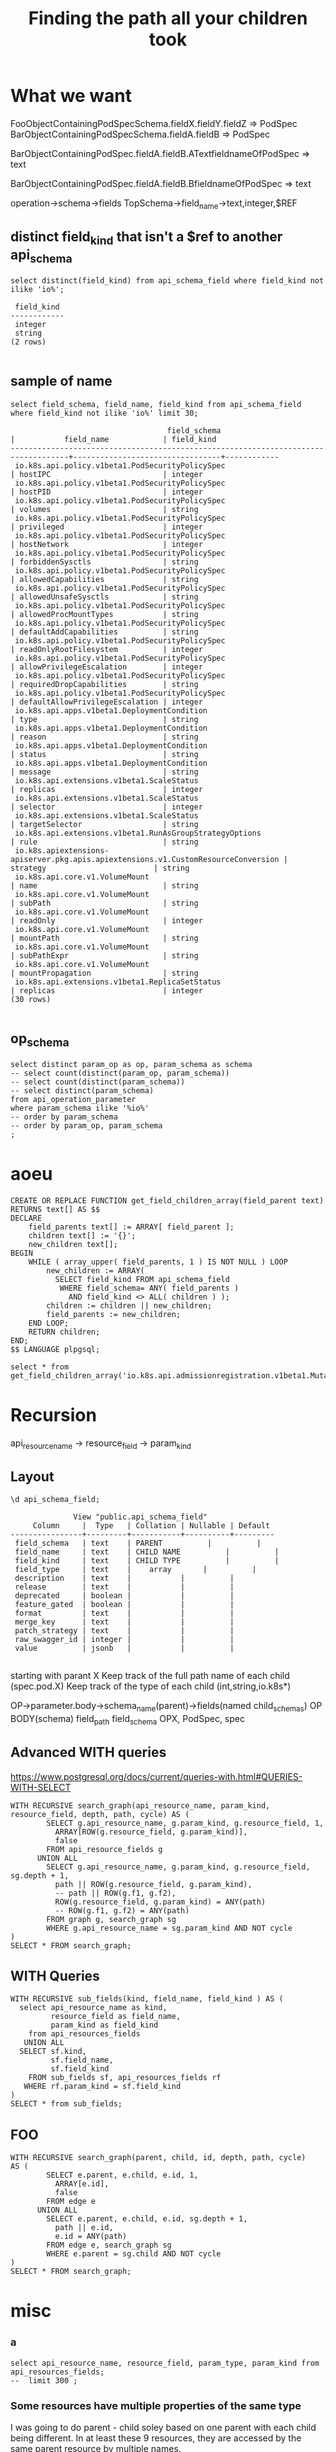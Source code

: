 #+TITLE: Finding the path all your children took

* What we want
  
FooObjectContainingPodSpecSchema.fieldX.fieldY.fieldZ => PodSpec
BarObjectContainingPodSpecSchema.fieldA.fieldB => PodSpec


BarObjectContainingPodSpec.fieldA.fieldB.ATextfieldnameOfPodSpec => text

BarObjectContainingPodSpec.fieldA.fieldB.BfieldnameOfPodSpec => text

operation->schema->fields
TopSchema->field_name->text,integer,$REF

** distinct field_kind that isn't a $ref to another api_schema
#+NAME: eventualy everything is an integer or a string
#+BEGIN_SRC sql-mode
select distinct(field_kind) from api_schema_field where field_kind not ilike 'io%';
#+END_SRC

#+RESULTS: eventualy everything is an integer or a string
#+begin_src sql-mode
 field_kind 
------------
 integer
 string
(2 rows)

#+end_src
** sample of name
#+NAME: we know the field_name
#+BEGIN_SRC sql-mode
select field_schema, field_name, field_kind from api_schema_field where field_kind not ilike 'io%' limit 30;
#+END_SRC

#+RESULTS: we know the field_name
#+begin_src sql-mode
                                   field_schema                                    |           field_name            | field_kind 
-----------------------------------------------------------------------------------+---------------------------------+------------
 io.k8s.api.policy.v1beta1.PodSecurityPolicySpec                                   | hostIPC                         | integer
 io.k8s.api.policy.v1beta1.PodSecurityPolicySpec                                   | hostPID                         | integer
 io.k8s.api.policy.v1beta1.PodSecurityPolicySpec                                   | volumes                         | string
 io.k8s.api.policy.v1beta1.PodSecurityPolicySpec                                   | privileged                      | integer
 io.k8s.api.policy.v1beta1.PodSecurityPolicySpec                                   | hostNetwork                     | integer
 io.k8s.api.policy.v1beta1.PodSecurityPolicySpec                                   | forbiddenSysctls                | string
 io.k8s.api.policy.v1beta1.PodSecurityPolicySpec                                   | allowedCapabilities             | string
 io.k8s.api.policy.v1beta1.PodSecurityPolicySpec                                   | allowedUnsafeSysctls            | string
 io.k8s.api.policy.v1beta1.PodSecurityPolicySpec                                   | allowedProcMountTypes           | string
 io.k8s.api.policy.v1beta1.PodSecurityPolicySpec                                   | defaultAddCapabilities          | string
 io.k8s.api.policy.v1beta1.PodSecurityPolicySpec                                   | readOnlyRootFilesystem          | integer
 io.k8s.api.policy.v1beta1.PodSecurityPolicySpec                                   | allowPrivilegeEscalation        | integer
 io.k8s.api.policy.v1beta1.PodSecurityPolicySpec                                   | requiredDropCapabilities        | string
 io.k8s.api.policy.v1beta1.PodSecurityPolicySpec                                   | defaultAllowPrivilegeEscalation | integer
 io.k8s.api.apps.v1beta1.DeploymentCondition                                       | type                            | string
 io.k8s.api.apps.v1beta1.DeploymentCondition                                       | reason                          | string
 io.k8s.api.apps.v1beta1.DeploymentCondition                                       | status                          | string
 io.k8s.api.apps.v1beta1.DeploymentCondition                                       | message                         | string
 io.k8s.api.extensions.v1beta1.ScaleStatus                                         | replicas                        | integer
 io.k8s.api.extensions.v1beta1.ScaleStatus                                         | selector                        | integer
 io.k8s.api.extensions.v1beta1.ScaleStatus                                         | targetSelector                  | string
 io.k8s.api.extensions.v1beta1.RunAsGroupStrategyOptions                           | rule                            | string
 io.k8s.apiextensions-apiserver.pkg.apis.apiextensions.v1.CustomResourceConversion | strategy                        | string
 io.k8s.api.core.v1.VolumeMount                                                    | name                            | string
 io.k8s.api.core.v1.VolumeMount                                                    | subPath                         | string
 io.k8s.api.core.v1.VolumeMount                                                    | readOnly                        | integer
 io.k8s.api.core.v1.VolumeMount                                                    | mountPath                       | string
 io.k8s.api.core.v1.VolumeMount                                                    | subPathExpr                     | string
 io.k8s.api.core.v1.VolumeMount                                                    | mountPropagation                | string
 io.k8s.api.extensions.v1beta1.ReplicaSetStatus                                    | replicas                        | integer
(30 rows)

#+end_src

** op_schema

#+BEGIN_SRC sql-mode
select distinct param_op as op, param_schema as schema
-- select count(distinct(param_op, param_schema))
-- select count(distinct(param_schema))
-- select distinct(param_schema)
from api_operation_parameter
where param_schema ilike '%io%'
-- order by param_schema
-- order by param_op, param_schema
;
#+END_SRC

#+RESULTS:
#+begin_src sql-mode
                                     op                                     |                                         schema                                         
----------------------------------------------------------------------------+----------------------------------------------------------------------------------------
 deleteRbacAuthorizationV1beta1NamespacedRoleBinding                        | io.k8s.apimachinery.pkg.apis.meta.v1.DeleteOptions
 deleteAppsV1CollectionNamespacedControllerRevision                         | io.k8s.apimachinery.pkg.apis.meta.v1.DeleteOptions
 replaceAppsV1NamespacedDaemonSet                                           | io.k8s.api.apps.v1.DaemonSet
 patchAppsV1beta2NamespacedDeploymentScale                                  | io.k8s.apimachinery.pkg.apis.meta.v1.Patch
 createApiextensionsV1beta1CustomResourceDefinition                         | io.k8s.apiextensions-apiserver.pkg.apis.apiextensions.v1beta1.CustomResourceDefinition
 replaceCoreV1NamespacedLimitRange                                          | io.k8s.api.core.v1.LimitRange
 deleteStorageV1beta1CSIDriver                                              | io.k8s.apimachinery.pkg.apis.meta.v1.DeleteOptions
 replaceStorageV1beta1CSINode                                               | io.k8s.api.storage.v1beta1.CSINode
 replaceBatchV1NamespacedJob                                                | io.k8s.api.batch.v1.Job
 replaceAutoscalingV2beta2NamespacedHorizontalPodAutoscalerStatus           | io.k8s.api.autoscaling.v2beta2.HorizontalPodAutoscaler
 replaceStorageV1VolumeAttachmentStatus                                     | io.k8s.api.storage.v1.VolumeAttachment
 replaceCoreV1NamespacedPod                                                 | io.k8s.api.core.v1.Pod
 replaceExtensionsV1beta1NamespacedReplicationControllerDummyScale          | io.k8s.api.extensions.v1beta1.Scale
 replaceExtensionsV1beta1NamespacedIngressStatus                            | io.k8s.api.extensions.v1beta1.Ingress
 patchSchedulingV1alpha1PriorityClass                                       | io.k8s.apimachinery.pkg.apis.meta.v1.Patch
 deleteAppsV1beta2CollectionNamespacedDaemonSet                             | io.k8s.apimachinery.pkg.apis.meta.v1.DeleteOptions
 createRbacAuthorizationV1alpha1ClusterRole                                 | io.k8s.api.rbac.v1alpha1.ClusterRole
 replaceCoreV1NamespacedEndpoints                                           | io.k8s.api.core.v1.Endpoints
 patchCoreV1NamespacedReplicationControllerStatus                           | io.k8s.apimachinery.pkg.apis.meta.v1.Patch
 deleteBatchV1beta1CollectionNamespacedCronJob                              | io.k8s.apimachinery.pkg.apis.meta.v1.DeleteOptions
 patchRbacAuthorizationV1beta1ClusterRole                                   | io.k8s.apimachinery.pkg.apis.meta.v1.Patch
 replaceRbacAuthorizationV1alpha1NamespacedRoleBinding                      | io.k8s.api.rbac.v1alpha1.RoleBinding
 patchBatchV1NamespacedJobStatus                                            | io.k8s.apimachinery.pkg.apis.meta.v1.Patch
 replaceAppsV1NamespacedDeployment                                          | io.k8s.api.apps.v1.Deployment
 patchRbacAuthorizationV1ClusterRoleBinding                                 | io.k8s.apimachinery.pkg.apis.meta.v1.Patch
 patchExtensionsV1beta1NamespacedDeploymentScale                            | io.k8s.apimachinery.pkg.apis.meta.v1.Patch
 patchAppsV1NamespacedDeploymentScale                                       | io.k8s.apimachinery.pkg.apis.meta.v1.Patch
 patchCoreV1NamespacedReplicationControllerScale                            | io.k8s.apimachinery.pkg.apis.meta.v1.Patch
 replaceAppsV1beta2NamespacedDeploymentScale                                | io.k8s.api.apps.v1beta2.Scale
 patchCoreV1NamespacedPodTemplate                                           | io.k8s.apimachinery.pkg.apis.meta.v1.Patch
 patchNetworkingV1NamespacedNetworkPolicy                                   | io.k8s.apimachinery.pkg.apis.meta.v1.Patch
 patchExtensionsV1beta1NamespacedNetworkPolicy                              | io.k8s.apimachinery.pkg.apis.meta.v1.Patch
 patchAuditregistrationV1alpha1AuditSink                                    | io.k8s.apimachinery.pkg.apis.meta.v1.Patch
 replaceApiextensionsV1beta1CustomResourceDefinitionStatus                  | io.k8s.apiextensions-apiserver.pkg.apis.apiextensions.v1beta1.CustomResourceDefinition
 deleteStorageV1alpha1CollectionVolumeAttachment                            | io.k8s.apimachinery.pkg.apis.meta.v1.DeleteOptions
 patchCoreV1NamespacedLimitRange                                            | io.k8s.apimachinery.pkg.apis.meta.v1.Patch
 createNodeV1alpha1RuntimeClass                                             | io.k8s.api.node.v1alpha1.RuntimeClass
 createAppsV1beta1NamespacedDeploymentRollback                              | io.k8s.api.apps.v1beta1.DeploymentRollback
 patchCertificatesV1beta1CertificateSigningRequest                          | io.k8s.apimachinery.pkg.apis.meta.v1.Patch
 replaceRbacAuthorizationV1beta1ClusterRole                                 | io.k8s.api.rbac.v1beta1.ClusterRole
 createAppsV1beta1NamespacedStatefulSet                                     | io.k8s.api.apps.v1beta1.StatefulSet
 createPolicyV1beta1NamespacedPodDisruptionBudget                           | io.k8s.api.policy.v1beta1.PodDisruptionBudget
 patchBatchV1NamespacedJob                                                  | io.k8s.apimachinery.pkg.apis.meta.v1.Patch
 createAdmissionregistrationV1beta1ValidatingWebhookConfiguration           | io.k8s.api.admissionregistration.v1beta1.ValidatingWebhookConfiguration
 deleteRbacAuthorizationV1NamespacedRole                                    | io.k8s.apimachinery.pkg.apis.meta.v1.DeleteOptions
 createRbacAuthorizationV1ClusterRoleBinding                                | io.k8s.api.rbac.v1.ClusterRoleBinding
 deleteStorageV1beta1CollectionCSIDriver                                    | io.k8s.apimachinery.pkg.apis.meta.v1.DeleteOptions
 replaceAppsV1beta1NamespacedStatefulSetScale                               | io.k8s.api.apps.v1beta1.Scale
 replaceAdmissionregistrationV1beta1MutatingWebhookConfiguration            | io.k8s.api.admissionregistration.v1beta1.MutatingWebhookConfiguration
 replaceAutoscalingV2beta1NamespacedHorizontalPodAutoscaler                 | io.k8s.api.autoscaling.v2beta1.HorizontalPodAutoscaler
 deleteRbacAuthorizationV1CollectionClusterRoleBinding                      | io.k8s.apimachinery.pkg.apis.meta.v1.DeleteOptions
 deleteBatchV1beta1NamespacedCronJob                                        | io.k8s.apimachinery.pkg.apis.meta.v1.DeleteOptions
 deleteBatchV2alpha1CollectionNamespacedCronJob                             | io.k8s.apimachinery.pkg.apis.meta.v1.DeleteOptions
 deleteRbacAuthorizationV1alpha1ClusterRole                                 | io.k8s.apimachinery.pkg.apis.meta.v1.DeleteOptions
 replaceAppsV1NamespacedStatefulSetScale                                    | io.k8s.api.autoscaling.v1.Scale
 deleteAppsV1NamespacedDeployment                                           | io.k8s.apimachinery.pkg.apis.meta.v1.DeleteOptions
 patchExtensionsV1beta1NamespacedReplicaSetScale                            | io.k8s.apimachinery.pkg.apis.meta.v1.Patch
 patchCoreV1NamespacedServiceStatus                                         | io.k8s.apimachinery.pkg.apis.meta.v1.Patch
 patchPolicyV1beta1NamespacedPodDisruptionBudget                            | io.k8s.apimachinery.pkg.apis.meta.v1.Patch
 createCoordinationV1NamespacedLease                                        | io.k8s.api.coordination.v1.Lease
 patchCoreV1PersistentVolumeStatus                                          | io.k8s.apimachinery.pkg.apis.meta.v1.Patch
 deleteCoreV1CollectionNamespacedPodTemplate                                | io.k8s.apimachinery.pkg.apis.meta.v1.DeleteOptions
 replaceAppsV1NamespacedStatefulSet                                         | io.k8s.api.apps.v1.StatefulSet
 patchAdmissionregistrationV1MutatingWebhookConfiguration                   | io.k8s.apimachinery.pkg.apis.meta.v1.Patch
 deleteAppsV1beta2NamespacedDaemonSet                                       | io.k8s.apimachinery.pkg.apis.meta.v1.DeleteOptions
 deleteSchedulingV1beta1PriorityClass                                       | io.k8s.apimachinery.pkg.apis.meta.v1.DeleteOptions
 deleteAdmissionregistrationV1beta1MutatingWebhookConfiguration             | io.k8s.apimachinery.pkg.apis.meta.v1.DeleteOptions
 patchExtensionsV1beta1NamespacedReplicaSetStatus                           | io.k8s.apimachinery.pkg.apis.meta.v1.Patch
 deleteAuditregistrationV1alpha1AuditSink                                   | io.k8s.apimachinery.pkg.apis.meta.v1.DeleteOptions
 patchApiextensionsV1CustomResourceDefinitionStatus                         | io.k8s.apimachinery.pkg.apis.meta.v1.Patch
 replaceBatchV2alpha1NamespacedCronJob                                      | io.k8s.api.batch.v2alpha1.CronJob
 createCoreV1NamespacedPod                                                  | io.k8s.api.core.v1.Pod
 patchNodeV1alpha1RuntimeClass                                              | io.k8s.apimachinery.pkg.apis.meta.v1.Patch
 patchCoreV1NamespacedServiceAccount                                        | io.k8s.apimachinery.pkg.apis.meta.v1.Patch
 deleteCoreV1Node                                                           | io.k8s.apimachinery.pkg.apis.meta.v1.DeleteOptions
 patchStorageV1beta1VolumeAttachment                                        | io.k8s.apimachinery.pkg.apis.meta.v1.Patch
 deleteCoreV1CollectionNamespacedSecret                                     | io.k8s.apimachinery.pkg.apis.meta.v1.DeleteOptions
 replaceExtensionsV1beta1NamespacedDeploymentScale                          | io.k8s.api.extensions.v1beta1.Scale
 replaceAppsV1beta1NamespacedDeploymentStatus                               | io.k8s.api.apps.v1beta1.Deployment
 deleteAppsV1beta1NamespacedDeployment                                      | io.k8s.apimachinery.pkg.apis.meta.v1.DeleteOptions
 createExtensionsV1beta1NamespacedIngress                                   | io.k8s.api.extensions.v1beta1.Ingress
 replaceAppsV1beta1NamespacedStatefulSet                                    | io.k8s.api.apps.v1beta1.StatefulSet
 deleteExtensionsV1beta1CollectionNamespacedNetworkPolicy                   | io.k8s.apimachinery.pkg.apis.meta.v1.DeleteOptions
 patchRbacAuthorizationV1alpha1ClusterRole                                  | io.k8s.apimachinery.pkg.apis.meta.v1.Patch
 createEventsV1beta1NamespacedEvent                                         | io.k8s.api.events.v1beta1.Event
 patchApiregistrationV1APIServiceStatus                                     | io.k8s.apimachinery.pkg.apis.meta.v1.Patch
 deleteExtensionsV1beta1NamespacedDeployment                                | io.k8s.apimachinery.pkg.apis.meta.v1.DeleteOptions
 deleteStorageV1StorageClass                                                | io.k8s.apimachinery.pkg.apis.meta.v1.DeleteOptions
 createBatchV1beta1NamespacedCronJob                                        | io.k8s.api.batch.v1beta1.CronJob
 patchAppsV1beta2NamespacedReplicaSetStatus                                 | io.k8s.apimachinery.pkg.apis.meta.v1.Patch
 deleteExtensionsV1beta1CollectionNamespacedReplicaSet                      | io.k8s.apimachinery.pkg.apis.meta.v1.DeleteOptions
 deleteAutoscalingV2beta1NamespacedHorizontalPodAutoscaler                  | io.k8s.apimachinery.pkg.apis.meta.v1.DeleteOptions
 patchAppsV1NamespacedStatefulSetScale                                      | io.k8s.apimachinery.pkg.apis.meta.v1.Patch
 createStorageV1beta1CSINode                                                | io.k8s.api.storage.v1beta1.CSINode
 createExtensionsV1beta1NamespacedReplicaSet                                | io.k8s.api.extensions.v1beta1.ReplicaSet
 patchAppsV1NamespacedReplicaSetScale                                       | io.k8s.apimachinery.pkg.apis.meta.v1.Patch
 replaceAppsV1beta2NamespacedDaemonSetStatus                                | io.k8s.api.apps.v1beta2.DaemonSet
 deleteAdmissionregistrationV1MutatingWebhookConfiguration                  | io.k8s.apimachinery.pkg.apis.meta.v1.DeleteOptions
 patchAppsV1NamespacedDaemonSetStatus                                       | io.k8s.apimachinery.pkg.apis.meta.v1.Patch
 replaceCoreV1NamespacedReplicationController                               | io.k8s.api.core.v1.ReplicationController
 patchAutoscalingV2beta2NamespacedHorizontalPodAutoscalerStatus             | io.k8s.apimachinery.pkg.apis.meta.v1.Patch
 deleteAppsV1beta1CollectionNamespacedControllerRevision                    | io.k8s.apimachinery.pkg.apis.meta.v1.DeleteOptions
 replaceSchedulingV1PriorityClass                                           | io.k8s.api.scheduling.v1.PriorityClass
 patchEventsV1beta1NamespacedEvent                                          | io.k8s.apimachinery.pkg.apis.meta.v1.Patch
 patchPolicyV1beta1PodSecurityPolicy                                        | io.k8s.apimachinery.pkg.apis.meta.v1.Patch
 replaceAppsV1beta2NamespacedDeployment                                     | io.k8s.api.apps.v1beta2.Deployment
 patchAppsV1NamespacedDeployment                                            | io.k8s.apimachinery.pkg.apis.meta.v1.Patch
 replaceExtensionsV1beta1NamespacedReplicaSet                               | io.k8s.api.extensions.v1beta1.ReplicaSet
 patchNetworkingV1beta1NamespacedIngress                                    | io.k8s.apimachinery.pkg.apis.meta.v1.Patch
 createCoordinationV1beta1NamespacedLease                                   | io.k8s.api.coordination.v1beta1.Lease
 deleteCoreV1NamespacedEndpoints                                            | io.k8s.apimachinery.pkg.apis.meta.v1.DeleteOptions
 deleteCoreV1NamespacedService                                              | io.k8s.apimachinery.pkg.apis.meta.v1.DeleteOptions
 createAuthorizationV1beta1SubjectAccessReview                              | io.k8s.api.authorization.v1beta1.SubjectAccessReview
 createRbacAuthorizationV1alpha1NamespacedRole                              | io.k8s.api.rbac.v1alpha1.Role
 patchCoordinationV1beta1NamespacedLease                                    | io.k8s.apimachinery.pkg.apis.meta.v1.Patch
 replaceAppsV1beta2NamespacedControllerRevision                             | io.k8s.api.apps.v1beta2.ControllerRevision
 patchApiextensionsV1beta1CustomResourceDefinitionStatus                    | io.k8s.apimachinery.pkg.apis.meta.v1.Patch
 createCoreV1NamespacedConfigMap                                            | io.k8s.api.core.v1.ConfigMap
 createSettingsV1alpha1NamespacedPodPreset                                  | io.k8s.api.settings.v1alpha1.PodPreset
 patchCoreV1NamespacedPersistentVolumeClaimStatus                           | io.k8s.apimachinery.pkg.apis.meta.v1.Patch
 deleteBatchV1CollectionNamespacedJob                                       | io.k8s.apimachinery.pkg.apis.meta.v1.DeleteOptions
 deleteRbacAuthorizationV1alpha1CollectionClusterRole                       | io.k8s.apimachinery.pkg.apis.meta.v1.DeleteOptions
 createNetworkingV1beta1NamespacedIngress                                   | io.k8s.api.networking.v1beta1.Ingress
 deleteRbacAuthorizationV1beta1CollectionNamespacedRole                     | io.k8s.apimachinery.pkg.apis.meta.v1.DeleteOptions
 replaceAppsV1beta2NamespacedReplicaSet                                     | io.k8s.api.apps.v1beta2.ReplicaSet
 patchRbacAuthorizationV1beta1NamespacedRoleBinding                         | io.k8s.apimachinery.pkg.apis.meta.v1.Patch
 createAppsV1NamespacedDaemonSet                                            | io.k8s.api.apps.v1.DaemonSet
 deleteCoreV1NamespacedConfigMap                                            | io.k8s.apimachinery.pkg.apis.meta.v1.DeleteOptions
 deleteStorageV1VolumeAttachment                                            | io.k8s.apimachinery.pkg.apis.meta.v1.DeleteOptions
 replaceApiextensionsV1CustomResourceDefinition                             | io.k8s.apiextensions-apiserver.pkg.apis.apiextensions.v1.CustomResourceDefinition
 deleteApiextensionsV1beta1CustomResourceDefinition                         | io.k8s.apimachinery.pkg.apis.meta.v1.DeleteOptions
 deleteCoreV1CollectionNamespacedServiceAccount                             | io.k8s.apimachinery.pkg.apis.meta.v1.DeleteOptions
 deleteSchedulingV1alpha1PriorityClass                                      | io.k8s.apimachinery.pkg.apis.meta.v1.DeleteOptions
 replaceRbacAuthorizationV1NamespacedRole                                   | io.k8s.api.rbac.v1.Role
 deleteNodeV1alpha1RuntimeClass                                             | io.k8s.apimachinery.pkg.apis.meta.v1.DeleteOptions
 replaceAppsV1beta1NamespacedDeployment                                     | io.k8s.api.apps.v1beta1.Deployment
 deleteAppsV1beta2NamespacedDeployment                                      | io.k8s.apimachinery.pkg.apis.meta.v1.DeleteOptions
 deleteCoreV1Namespace                                                      | io.k8s.apimachinery.pkg.apis.meta.v1.DeleteOptions
 createRbacAuthorizationV1alpha1ClusterRoleBinding                          | io.k8s.api.rbac.v1alpha1.ClusterRoleBinding
 deleteRbacAuthorizationV1CollectionClusterRole                             | io.k8s.apimachinery.pkg.apis.meta.v1.DeleteOptions
 deleteAppsV1CollectionNamespacedStatefulSet                                | io.k8s.apimachinery.pkg.apis.meta.v1.DeleteOptions
 createCoreV1NamespacedResourceQuota                                        | io.k8s.api.core.v1.ResourceQuota
 patchApiregistrationV1beta1APIService                                      | io.k8s.apimachinery.pkg.apis.meta.v1.Patch
 deleteRbacAuthorizationV1ClusterRoleBinding                                | io.k8s.apimachinery.pkg.apis.meta.v1.DeleteOptions
 patchBatchV2alpha1NamespacedCronJobStatus                                  | io.k8s.apimachinery.pkg.apis.meta.v1.Patch
 patchAutoscalingV2beta1NamespacedHorizontalPodAutoscaler                   | io.k8s.apimachinery.pkg.apis.meta.v1.Patch
 createAuthorizationV1beta1NamespacedLocalSubjectAccessReview               | io.k8s.api.authorization.v1beta1.LocalSubjectAccessReview
 patchAppsV1NamespacedReplicaSet                                            | io.k8s.apimachinery.pkg.apis.meta.v1.Patch
 patchRbacAuthorizationV1beta1ClusterRoleBinding                            | io.k8s.apimachinery.pkg.apis.meta.v1.Patch
 deleteStorageV1beta1VolumeAttachment                                       | io.k8s.apimachinery.pkg.apis.meta.v1.DeleteOptions
 replaceRbacAuthorizationV1NamespacedRoleBinding                            | io.k8s.api.rbac.v1.RoleBinding
 createAutoscalingV1NamespacedHorizontalPodAutoscaler                       | io.k8s.api.autoscaling.v1.HorizontalPodAutoscaler
 deleteAppsV1beta2CollectionNamespacedStatefulSet                           | io.k8s.apimachinery.pkg.apis.meta.v1.DeleteOptions
 deleteAppsV1NamespacedControllerRevision                                   | io.k8s.apimachinery.pkg.apis.meta.v1.DeleteOptions
 patchCoreV1NodeStatus                                                      | io.k8s.apimachinery.pkg.apis.meta.v1.Patch
 replaceAppsV1beta2NamespacedStatefulSetStatus                              | io.k8s.api.apps.v1beta2.StatefulSet
 patchSchedulingV1PriorityClass                                             | io.k8s.apimachinery.pkg.apis.meta.v1.Patch
 replaceRbacAuthorizationV1beta1NamespacedRole                              | io.k8s.api.rbac.v1beta1.Role
 createAdmissionregistrationV1ValidatingWebhookConfiguration                | io.k8s.api.admissionregistration.v1.ValidatingWebhookConfiguration
 createSchedulingV1PriorityClass                                            | io.k8s.api.scheduling.v1.PriorityClass
 replaceNodeV1beta1RuntimeClass                                             | io.k8s.api.node.v1beta1.RuntimeClass
 deleteRbacAuthorizationV1beta1CollectionClusterRoleBinding                 | io.k8s.apimachinery.pkg.apis.meta.v1.DeleteOptions
 patchAutoscalingV2beta2NamespacedHorizontalPodAutoscaler                   | io.k8s.apimachinery.pkg.apis.meta.v1.Patch
 deleteCoreV1CollectionNamespacedLimitRange                                 | io.k8s.apimachinery.pkg.apis.meta.v1.DeleteOptions
 replaceExtensionsV1beta1NamespacedIngress                                  | io.k8s.api.extensions.v1beta1.Ingress
 replaceApiregistrationV1APIServiceStatus                                   | io.k8s.kube-aggregator.pkg.apis.apiregistration.v1.APIService
 patchCoreV1PersistentVolume                                                | io.k8s.apimachinery.pkg.apis.meta.v1.Patch
 deleteAppsV1beta1NamespacedStatefulSet                                     | io.k8s.apimachinery.pkg.apis.meta.v1.DeleteOptions
 replaceAutoscalingV2beta2NamespacedHorizontalPodAutoscaler                 | io.k8s.api.autoscaling.v2beta2.HorizontalPodAutoscaler
 replaceCoreV1NodeStatus                                                    | io.k8s.api.core.v1.Node
 replaceCoreV1NamespacedServiceStatus                                       | io.k8s.api.core.v1.Service
 deleteCoreV1CollectionNamespacedPod                                        | io.k8s.apimachinery.pkg.apis.meta.v1.DeleteOptions
 replaceCoreV1NamespacedPodTemplate                                         | io.k8s.api.core.v1.PodTemplate
 patchAppsV1NamespacedDeploymentStatus                                      | io.k8s.apimachinery.pkg.apis.meta.v1.Patch
 replaceAdmissionregistrationV1MutatingWebhookConfiguration                 | io.k8s.api.admissionregistration.v1.MutatingWebhookConfiguration
 deleteCoordinationV1beta1NamespacedLease                                   | io.k8s.apimachinery.pkg.apis.meta.v1.DeleteOptions
 createAppsV1beta1NamespacedDeployment                                      | io.k8s.api.apps.v1beta1.Deployment
 deleteCoreV1NamespacedLimitRange                                           | io.k8s.apimachinery.pkg.apis.meta.v1.DeleteOptions
 patchRbacAuthorizationV1NamespacedRoleBinding                              | io.k8s.apimachinery.pkg.apis.meta.v1.Patch
 replaceAutoscalingV1NamespacedHorizontalPodAutoscalerStatus                | io.k8s.api.autoscaling.v1.HorizontalPodAutoscaler
 deleteAppsV1beta2NamespacedStatefulSet                                     | io.k8s.apimachinery.pkg.apis.meta.v1.DeleteOptions
 patchCoreV1NamespacedConfigMap                                             | io.k8s.apimachinery.pkg.apis.meta.v1.Patch
 deleteRbacAuthorizationV1beta1NamespacedRole                               | io.k8s.apimachinery.pkg.apis.meta.v1.DeleteOptions
 createAuditregistrationV1alpha1AuditSink                                   | io.k8s.api.auditregistration.v1alpha1.AuditSink
 createRbacAuthorizationV1NamespacedRoleBinding                             | io.k8s.api.rbac.v1.RoleBinding
 patchAdmissionregistrationV1ValidatingWebhookConfiguration                 | io.k8s.apimachinery.pkg.apis.meta.v1.Patch
 createAuthorizationV1NamespacedLocalSubjectAccessReview                    | io.k8s.api.authorization.v1.LocalSubjectAccessReview
 createSchedulingV1beta1PriorityClass                                       | io.k8s.api.scheduling.v1beta1.PriorityClass
 replaceAppsV1NamespacedReplicaSetStatus                                    | io.k8s.api.apps.v1.ReplicaSet
 patchCoreV1NamespacedSecret                                                | io.k8s.apimachinery.pkg.apis.meta.v1.Patch
 deleteAppsV1CollectionNamespacedDaemonSet                                  | io.k8s.apimachinery.pkg.apis.meta.v1.DeleteOptions
 createCoreV1NamespacedEvent                                                | io.k8s.api.core.v1.Event
 replaceCoreV1NamespacedResourceQuota                                       | io.k8s.api.core.v1.ResourceQuota
 replaceSettingsV1alpha1NamespacedPodPreset                                 | io.k8s.api.settings.v1alpha1.PodPreset
 deleteAutoscalingV1NamespacedHorizontalPodAutoscaler                       | io.k8s.apimachinery.pkg.apis.meta.v1.DeleteOptions
 deleteNodeV1beta1RuntimeClass                                              | io.k8s.apimachinery.pkg.apis.meta.v1.DeleteOptions
 patchAppsV1beta1NamespacedStatefulSet                                      | io.k8s.apimachinery.pkg.apis.meta.v1.Patch
 deleteCoreV1CollectionNamespacedReplicationController                      | io.k8s.apimachinery.pkg.apis.meta.v1.DeleteOptions
 deleteCoreV1NamespacedPodTemplate                                          | io.k8s.apimachinery.pkg.apis.meta.v1.DeleteOptions
 deleteCoreV1NamespacedReplicationController                                | io.k8s.apimachinery.pkg.apis.meta.v1.DeleteOptions
 patchStorageV1beta1CSINode                                                 | io.k8s.apimachinery.pkg.apis.meta.v1.Patch
 replaceAppsV1beta1NamespacedDeploymentScale                                | io.k8s.api.apps.v1beta1.Scale
 deleteExtensionsV1beta1NamespacedReplicaSet                                | io.k8s.apimachinery.pkg.apis.meta.v1.DeleteOptions
 deleteEventsV1beta1CollectionNamespacedEvent                               | io.k8s.apimachinery.pkg.apis.meta.v1.DeleteOptions
 replaceCoreV1NamespacedReplicationControllerStatus                         | io.k8s.api.core.v1.ReplicationController
 deleteStorageV1beta1StorageClass                                           | io.k8s.apimachinery.pkg.apis.meta.v1.DeleteOptions
 replaceStorageV1beta1VolumeAttachment                                      | io.k8s.api.storage.v1beta1.VolumeAttachment
 deleteCoreV1PersistentVolume                                               | io.k8s.apimachinery.pkg.apis.meta.v1.DeleteOptions
 patchAppsV1beta2NamespacedControllerRevision                               | io.k8s.apimachinery.pkg.apis.meta.v1.Patch
 createCoreV1NamespacedService                                              | io.k8s.api.core.v1.Service
 patchCoreV1NamespacedResourceQuota                                         | io.k8s.apimachinery.pkg.apis.meta.v1.Patch
 replaceRbacAuthorizationV1alpha1ClusterRole                                | io.k8s.api.rbac.v1alpha1.ClusterRole
 createCoreV1NamespacedEndpoints                                            | io.k8s.api.core.v1.Endpoints
 deleteAdmissionregistrationV1beta1CollectionMutatingWebhookConfiguration   | io.k8s.apimachinery.pkg.apis.meta.v1.DeleteOptions
 deleteCoordinationV1NamespacedLease                                        | io.k8s.apimachinery.pkg.apis.meta.v1.DeleteOptions
 createAuthorizationV1SelfSubjectAccessReview                               | io.k8s.api.authorization.v1.SelfSubjectAccessReview
 patchAppsV1beta2NamespacedDeployment                                       | io.k8s.apimachinery.pkg.apis.meta.v1.Patch
 patchBatchV1beta1NamespacedCronJobStatus                                   | io.k8s.apimachinery.pkg.apis.meta.v1.Patch
 createAuthorizationV1SubjectAccessReview                                   | io.k8s.api.authorization.v1.SubjectAccessReview
 deleteCoreV1NamespacedPersistentVolumeClaim                                | io.k8s.apimachinery.pkg.apis.meta.v1.DeleteOptions
 deleteRbacAuthorizationV1ClusterRole                                       | io.k8s.apimachinery.pkg.apis.meta.v1.DeleteOptions
 replaceCoreV1NamespacedSecret                                              | io.k8s.api.core.v1.Secret
 replaceCoordinationV1NamespacedLease                                       | io.k8s.api.coordination.v1.Lease
 deleteAutoscalingV2beta2CollectionNamespacedHorizontalPodAutoscaler        | io.k8s.apimachinery.pkg.apis.meta.v1.DeleteOptions
 deleteSchedulingV1alpha1CollectionPriorityClass                            | io.k8s.apimachinery.pkg.apis.meta.v1.DeleteOptions
 deleteRbacAuthorizationV1beta1CollectionClusterRole                        | io.k8s.apimachinery.pkg.apis.meta.v1.DeleteOptions
 createCoreV1NamespacedSecret                                               | io.k8s.api.core.v1.Secret
 deleteAppsV1beta1CollectionNamespacedStatefulSet                           | io.k8s.apimachinery.pkg.apis.meta.v1.DeleteOptions
 replaceRbacAuthorizationV1beta1NamespacedRoleBinding                       | io.k8s.api.rbac.v1beta1.RoleBinding
 replaceExtensionsV1beta1NamespacedDaemonSet                                | io.k8s.api.extensions.v1beta1.DaemonSet
 deleteApiregistrationV1APIService                                          | io.k8s.apimachinery.pkg.apis.meta.v1.DeleteOptions
 createAuthenticationV1TokenReview                                          | io.k8s.api.authentication.v1.TokenReview
 patchExtensionsV1beta1NamespacedReplicaSet                                 | io.k8s.apimachinery.pkg.apis.meta.v1.Patch
 deleteRbacAuthorizationV1beta1CollectionNamespacedRoleBinding              | io.k8s.apimachinery.pkg.apis.meta.v1.DeleteOptions
 patchAutoscalingV2beta1NamespacedHorizontalPodAutoscalerStatus             | io.k8s.apimachinery.pkg.apis.meta.v1.Patch
 replaceAppsV1beta2NamespacedDeploymentStatus                               | io.k8s.api.apps.v1beta2.Deployment
 replaceCertificatesV1beta1CertificateSigningRequest                        | io.k8s.api.certificates.v1beta1.CertificateSigningRequest
 patchExtensionsV1beta1NamespacedDeployment                                 | io.k8s.apimachinery.pkg.apis.meta.v1.Patch
 deleteCertificatesV1beta1CertificateSigningRequest                         | io.k8s.apimachinery.pkg.apis.meta.v1.DeleteOptions
 createStorageV1beta1StorageClass                                           | io.k8s.api.storage.v1beta1.StorageClass
 createAppsV1beta2NamespacedControllerRevision                              | io.k8s.api.apps.v1beta2.ControllerRevision
 replacePolicyV1beta1NamespacedPodDisruptionBudgetStatus                    | io.k8s.api.policy.v1beta1.PodDisruptionBudget
 createStorageV1VolumeAttachment                                            | io.k8s.api.storage.v1.VolumeAttachment
 replacePolicyV1beta1NamespacedPodDisruptionBudget                          | io.k8s.api.policy.v1beta1.PodDisruptionBudget
 replaceAppsV1beta2NamespacedStatefulSet                                    | io.k8s.api.apps.v1beta2.StatefulSet
 replaceExtensionsV1beta1NamespacedDeploymentStatus                         | io.k8s.api.extensions.v1beta1.Deployment
 deleteAppsV1beta2CollectionNamespacedReplicaSet                            | io.k8s.apimachinery.pkg.apis.meta.v1.DeleteOptions
 replaceApiextensionsV1beta1CustomResourceDefinition                        | io.k8s.apiextensions-apiserver.pkg.apis.apiextensions.v1beta1.CustomResourceDefinition
 createRbacAuthorizationV1alpha1NamespacedRoleBinding                       | io.k8s.api.rbac.v1alpha1.RoleBinding
 deleteAppsV1NamespacedStatefulSet                                          | io.k8s.apimachinery.pkg.apis.meta.v1.DeleteOptions
 deleteAdmissionregistrationV1beta1CollectionValidatingWebhookConfiguration | io.k8s.apimachinery.pkg.apis.meta.v1.DeleteOptions
 createCoreV1Namespace                                                      | io.k8s.api.core.v1.Namespace
 deleteRbacAuthorizationV1alpha1CollectionClusterRoleBinding                | io.k8s.apimachinery.pkg.apis.meta.v1.DeleteOptions
 patchAppsV1beta1NamespacedControllerRevision                               | io.k8s.apimachinery.pkg.apis.meta.v1.Patch
 replaceRbacAuthorizationV1alpha1NamespacedRole                             | io.k8s.api.rbac.v1alpha1.Role
 deleteStorageV1beta1CollectionCSINode                                      | io.k8s.apimachinery.pkg.apis.meta.v1.DeleteOptions
 patchRbacAuthorizationV1alpha1NamespacedRole                               | io.k8s.apimachinery.pkg.apis.meta.v1.Patch
 deleteCoreV1CollectionNode                                                 | io.k8s.apimachinery.pkg.apis.meta.v1.DeleteOptions
 createPolicyV1beta1PodSecurityPolicy                                       | io.k8s.api.policy.v1beta1.PodSecurityPolicy
 replaceCoreV1NamespacedEvent                                               | io.k8s.api.core.v1.Event
 deleteExtensionsV1beta1CollectionPodSecurityPolicy                         | io.k8s.apimachinery.pkg.apis.meta.v1.DeleteOptions
 patchStorageV1beta1CSIDriver                                               | io.k8s.apimachinery.pkg.apis.meta.v1.Patch
 replaceAppsV1beta1NamespacedStatefulSetStatus                              | io.k8s.api.apps.v1beta1.StatefulSet
 createBatchV1NamespacedJob                                                 | io.k8s.api.batch.v1.Job
 createApiextensionsV1CustomResourceDefinition                              | io.k8s.apiextensions-apiserver.pkg.apis.apiextensions.v1.CustomResourceDefinition
 deleteCoordinationV1CollectionNamespacedLease                              | io.k8s.apimachinery.pkg.apis.meta.v1.DeleteOptions
 createBatchV2alpha1NamespacedCronJob                                       | io.k8s.api.batch.v2alpha1.CronJob
 patchPolicyV1beta1NamespacedPodDisruptionBudgetStatus                      | io.k8s.apimachinery.pkg.apis.meta.v1.Patch
 replaceApiextensionsV1CustomResourceDefinitionStatus                       | io.k8s.apiextensions-apiserver.pkg.apis.apiextensions.v1.CustomResourceDefinition
 createAppsV1NamespacedStatefulSet                                          | io.k8s.api.apps.v1.StatefulSet
 replaceAppsV1NamespacedStatefulSetStatus                                   | io.k8s.api.apps.v1.StatefulSet
 deleteExtensionsV1beta1CollectionNamespacedIngress                         | io.k8s.apimachinery.pkg.apis.meta.v1.DeleteOptions
 createExtensionsV1beta1NamespacedDaemonSet                                 | io.k8s.api.extensions.v1beta1.DaemonSet
 createCoreV1NamespacedServiceAccountToken                                  | io.k8s.api.authentication.v1.TokenRequest
 createCoreV1NamespacedPodTemplate                                          | io.k8s.api.core.v1.PodTemplate
 createSchedulingV1alpha1PriorityClass                                      | io.k8s.api.scheduling.v1alpha1.PriorityClass
 deleteApiregistrationV1beta1CollectionAPIService                           | io.k8s.apimachinery.pkg.apis.meta.v1.DeleteOptions
 replacePolicyV1beta1PodSecurityPolicy                                      | io.k8s.api.policy.v1beta1.PodSecurityPolicy
 createApiregistrationV1beta1APIService                                     | io.k8s.kube-aggregator.pkg.apis.apiregistration.v1beta1.APIService
 replaceCoreV1NamespacedPersistentVolumeClaimStatus                         | io.k8s.api.core.v1.PersistentVolumeClaim
 createRbacAuthorizationV1ClusterRole                                       | io.k8s.api.rbac.v1.ClusterRole
 createAuthorizationV1beta1SelfSubjectAccessReview                          | io.k8s.api.authorization.v1beta1.SelfSubjectAccessReview
 replaceRbacAuthorizationV1ClusterRoleBinding                               | io.k8s.api.rbac.v1.ClusterRoleBinding
 deleteAutoscalingV1CollectionNamespacedHorizontalPodAutoscaler             | io.k8s.apimachinery.pkg.apis.meta.v1.DeleteOptions
 replaceSchedulingV1alpha1PriorityClass                                     | io.k8s.api.scheduling.v1alpha1.PriorityClass
 replaceBatchV1beta1NamespacedCronJob                                       | io.k8s.api.batch.v1beta1.CronJob
 replaceApiregistrationV1beta1APIServiceStatus                              | io.k8s.kube-aggregator.pkg.apis.apiregistration.v1beta1.APIService
 deleteAppsV1beta1NamespacedControllerRevision                              | io.k8s.apimachinery.pkg.apis.meta.v1.DeleteOptions
 deleteNetworkingV1NamespacedNetworkPolicy                                  | io.k8s.apimachinery.pkg.apis.meta.v1.DeleteOptions
 replaceStorageV1beta1CSIDriver                                             | io.k8s.api.storage.v1beta1.CSIDriver
 patchAppsV1NamespacedReplicaSetStatus                                      | io.k8s.apimachinery.pkg.apis.meta.v1.Patch
 replaceRbacAuthorizationV1ClusterRole                                      | io.k8s.api.rbac.v1.ClusterRole
 deleteCoreV1CollectionNamespacedEvent                                      | io.k8s.apimachinery.pkg.apis.meta.v1.DeleteOptions
 deleteExtensionsV1beta1NamespacedIngress                                   | io.k8s.apimachinery.pkg.apis.meta.v1.DeleteOptions
 deleteSettingsV1alpha1CollectionNamespacedPodPreset                        | io.k8s.apimachinery.pkg.apis.meta.v1.DeleteOptions
 createAppsV1beta1NamespacedControllerRevision                              | io.k8s.api.apps.v1beta1.ControllerRevision
 deleteRbacAuthorizationV1alpha1NamespacedRole                              | io.k8s.apimachinery.pkg.apis.meta.v1.DeleteOptions
 patchAdmissionregistrationV1beta1MutatingWebhookConfiguration              | io.k8s.apimachinery.pkg.apis.meta.v1.Patch
 patchRbacAuthorizationV1alpha1NamespacedRoleBinding                        | io.k8s.apimachinery.pkg.apis.meta.v1.Patch
 patchCoreV1NamespacedResourceQuotaStatus                                   | io.k8s.apimachinery.pkg.apis.meta.v1.Patch
 patchAppsV1beta1NamespacedDeployment                                       | io.k8s.apimachinery.pkg.apis.meta.v1.Patch
 deletePolicyV1beta1PodSecurityPolicy                                       | io.k8s.apimachinery.pkg.apis.meta.v1.DeleteOptions
 replaceExtensionsV1beta1NamespacedNetworkPolicy                            | io.k8s.api.extensions.v1beta1.NetworkPolicy
 patchExtensionsV1beta1NamespacedReplicationControllerDummyScale            | io.k8s.apimachinery.pkg.apis.meta.v1.Patch
 patchExtensionsV1beta1NamespacedDaemonSetStatus                            | io.k8s.apimachinery.pkg.apis.meta.v1.Patch
 createCoreV1NamespacedServiceAccount                                       | io.k8s.api.core.v1.ServiceAccount
 deleteBatchV2alpha1NamespacedCronJob                                       | io.k8s.apimachinery.pkg.apis.meta.v1.DeleteOptions
 deleteApiextensionsV1CustomResourceDefinition                              | io.k8s.apimachinery.pkg.apis.meta.v1.DeleteOptions
 createCoreV1NamespacedPersistentVolumeClaim                                | io.k8s.api.core.v1.PersistentVolumeClaim
 replaceExtensionsV1beta1NamespacedReplicaSetStatus                         | io.k8s.api.extensions.v1beta1.ReplicaSet
 deleteNetworkingV1beta1CollectionNamespacedIngress                         | io.k8s.apimachinery.pkg.apis.meta.v1.DeleteOptions
 deleteAppsV1CollectionNamespacedDeployment                                 | io.k8s.apimachinery.pkg.apis.meta.v1.DeleteOptions
 createApiregistrationV1APIService                                          | io.k8s.kube-aggregator.pkg.apis.apiregistration.v1.APIService
 deleteStorageV1CollectionVolumeAttachment                                  | io.k8s.apimachinery.pkg.apis.meta.v1.DeleteOptions
 replaceCoreV1NamespacedService                                             | io.k8s.api.core.v1.Service
 replaceStorageV1StorageClass                                               | io.k8s.api.storage.v1.StorageClass
 deleteApiextensionsV1CollectionCustomResourceDefinition                    | io.k8s.apimachinery.pkg.apis.meta.v1.DeleteOptions
 deleteCoreV1NamespacedSecret                                               | io.k8s.apimachinery.pkg.apis.meta.v1.DeleteOptions
 createStorageV1beta1VolumeAttachment                                       | io.k8s.api.storage.v1beta1.VolumeAttachment
 replaceAppsV1NamespacedReplicaSet                                          | io.k8s.api.apps.v1.ReplicaSet
 deleteCoreV1NamespacedPod                                                  | io.k8s.apimachinery.pkg.apis.meta.v1.DeleteOptions
 replaceCoreV1Namespace                                                     | io.k8s.api.core.v1.Namespace
 patchAppsV1beta2NamespacedReplicaSetScale                                  | io.k8s.apimachinery.pkg.apis.meta.v1.Patch
 patchExtensionsV1beta1NamespacedDeploymentStatus                           | io.k8s.apimachinery.pkg.apis.meta.v1.Patch
 replaceCoreV1NamespacedReplicationControllerScale                          | io.k8s.api.autoscaling.v1.Scale
 patchExtensionsV1beta1NamespacedDaemonSet                                  | io.k8s.apimachinery.pkg.apis.meta.v1.Patch
 deleteAdmissionregistrationV1ValidatingWebhookConfiguration                | io.k8s.apimachinery.pkg.apis.meta.v1.DeleteOptions
 createRbacAuthorizationV1beta1NamespacedRoleBinding                        | io.k8s.api.rbac.v1beta1.RoleBinding
 patchExtensionsV1beta1NamespacedIngress                                    | io.k8s.apimachinery.pkg.apis.meta.v1.Patch
 createAppsV1NamespacedReplicaSet                                           | io.k8s.api.apps.v1.ReplicaSet
 patchBatchV1beta1NamespacedCronJob                                         | io.k8s.apimachinery.pkg.apis.meta.v1.Patch
 createAppsV1beta2NamespacedStatefulSet                                     | io.k8s.api.apps.v1beta2.StatefulSet
 createExtensionsV1beta1NamespacedDeploymentRollback                        | io.k8s.api.extensions.v1beta1.DeploymentRollback
 replaceCoreV1NamespacedConfigMap                                           | io.k8s.api.core.v1.ConfigMap
 patchRbacAuthorizationV1beta1NamespacedRole                                | io.k8s.apimachinery.pkg.apis.meta.v1.Patch
 deleteRbacAuthorizationV1CollectionNamespacedRole                          | io.k8s.apimachinery.pkg.apis.meta.v1.DeleteOptions
 patchAutoscalingV1NamespacedHorizontalPodAutoscaler                        | io.k8s.apimachinery.pkg.apis.meta.v1.Patch
 deleteSchedulingV1CollectionPriorityClass                                  | io.k8s.apimachinery.pkg.apis.meta.v1.DeleteOptions
 patchAppsV1beta1NamespacedDeploymentStatus                                 | io.k8s.apimachinery.pkg.apis.meta.v1.Patch
 deleteSchedulingV1PriorityClass                                            | io.k8s.apimachinery.pkg.apis.meta.v1.DeleteOptions
 patchCoordinationV1NamespacedLease                                         | io.k8s.apimachinery.pkg.apis.meta.v1.Patch
 replaceCertificatesV1beta1CertificateSigningRequestStatus                  | io.k8s.api.certificates.v1beta1.CertificateSigningRequest
 createAppsV1NamespacedControllerRevision                                   | io.k8s.api.apps.v1.ControllerRevision
 replaceCoreV1NamespaceStatus                                               | io.k8s.api.core.v1.Namespace
 deleteRbacAuthorizationV1alpha1CollectionNamespacedRoleBinding             | io.k8s.apimachinery.pkg.apis.meta.v1.DeleteOptions
 patchCertificatesV1beta1CertificateSigningRequestStatus                    | io.k8s.apimachinery.pkg.apis.meta.v1.Patch
 deleteApiregistrationV1beta1APIService                                     | io.k8s.apimachinery.pkg.apis.meta.v1.DeleteOptions
 createRbacAuthorizationV1beta1NamespacedRole                               | io.k8s.api.rbac.v1beta1.Role
 createExtensionsV1beta1NamespacedNetworkPolicy                             | io.k8s.api.extensions.v1beta1.NetworkPolicy
 replaceExtensionsV1beta1NamespacedReplicaSetScale                          | io.k8s.api.extensions.v1beta1.Scale
 patchAppsV1beta1NamespacedStatefulSetScale                                 | io.k8s.apimachinery.pkg.apis.meta.v1.Patch
 patchStorageV1alpha1VolumeAttachment                                       | io.k8s.apimachinery.pkg.apis.meta.v1.Patch
 deleteNetworkingV1beta1NamespacedIngress                                   | io.k8s.apimachinery.pkg.apis.meta.v1.DeleteOptions
 createRbacAuthorizationV1beta1ClusterRoleBinding                           | io.k8s.api.rbac.v1beta1.ClusterRoleBinding
 deleteApiregistrationV1CollectionAPIService                                | io.k8s.apimachinery.pkg.apis.meta.v1.DeleteOptions
 patchRbacAuthorizationV1NamespacedRole                                     | io.k8s.apimachinery.pkg.apis.meta.v1.Patch
 deleteAppsV1beta2NamespacedControllerRevision                              | io.k8s.apimachinery.pkg.apis.meta.v1.DeleteOptions
 replaceBatchV1NamespacedJobStatus                                          | io.k8s.api.batch.v1.Job
 deleteExtensionsV1beta1CollectionNamespacedDeployment                      | io.k8s.apimachinery.pkg.apis.meta.v1.DeleteOptions
 createAppsV1NamespacedDeployment                                           | io.k8s.api.apps.v1.Deployment
 patchAppsV1beta2NamespacedDaemonSet                                        | io.k8s.apimachinery.pkg.apis.meta.v1.Patch
 replaceRbacAuthorizationV1beta1ClusterRoleBinding                          | io.k8s.api.rbac.v1beta1.ClusterRoleBinding
 replaceEventsV1beta1NamespacedEvent                                        | io.k8s.api.events.v1beta1.Event
 replaceAppsV1NamespacedDaemonSetStatus                                     | io.k8s.api.apps.v1.DaemonSet
 createStorageV1beta1CSIDriver                                              | io.k8s.api.storage.v1beta1.CSIDriver
 createNetworkingV1NamespacedNetworkPolicy                                  | io.k8s.api.networking.v1.NetworkPolicy
 replaceApiregistrationV1beta1APIService                                    | io.k8s.kube-aggregator.pkg.apis.apiregistration.v1beta1.APIService
 replaceRbacAuthorizationV1alpha1ClusterRoleBinding                         | io.k8s.api.rbac.v1alpha1.ClusterRoleBinding
 deleteNodeV1alpha1CollectionRuntimeClass                                   | io.k8s.apimachinery.pkg.apis.meta.v1.DeleteOptions
 replaceAppsV1beta2NamespacedReplicaSetStatus                               | io.k8s.api.apps.v1beta2.ReplicaSet
 replaceAdmissionregistrationV1beta1ValidatingWebhookConfiguration          | io.k8s.api.admissionregistration.v1beta1.ValidatingWebhookConfiguration
 patchCoreV1NamespacedPodStatus                                             | io.k8s.apimachinery.pkg.apis.meta.v1.Patch
 deleteExtensionsV1beta1NamespacedDaemonSet                                 | io.k8s.apimachinery.pkg.apis.meta.v1.DeleteOptions
 patchAppsV1NamespacedControllerRevision                                    | io.k8s.apimachinery.pkg.apis.meta.v1.Patch
 replaceCoreV1NamespaceFinalize                                             | io.k8s.api.core.v1.Namespace
 createNodeV1beta1RuntimeClass                                              | io.k8s.api.node.v1beta1.RuntimeClass
 deleteAppsV1beta2CollectionNamespacedDeployment                            | io.k8s.apimachinery.pkg.apis.meta.v1.DeleteOptions
 patchCoreV1NamespacedPersistentVolumeClaim                                 | io.k8s.apimachinery.pkg.apis.meta.v1.Patch
 deleteExtensionsV1beta1NamespacedNetworkPolicy                             | io.k8s.apimachinery.pkg.apis.meta.v1.DeleteOptions
 replaceBatchV1beta1NamespacedCronJobStatus                                 | io.k8s.api.batch.v1beta1.CronJob
 replaceExtensionsV1beta1PodSecurityPolicy                                  | io.k8s.api.extensions.v1beta1.PodSecurityPolicy
 deleteCoreV1CollectionNamespacedEndpoints                                  | io.k8s.apimachinery.pkg.apis.meta.v1.DeleteOptions
 patchCoreV1NamespacedReplicationController                                 | io.k8s.apimachinery.pkg.apis.meta.v1.Patch
 createAuthenticationV1beta1TokenReview                                     | io.k8s.api.authentication.v1beta1.TokenReview
 patchApiextensionsV1beta1CustomResourceDefinition                          | io.k8s.apimachinery.pkg.apis.meta.v1.Patch
 patchApiextensionsV1CustomResourceDefinition                               | io.k8s.apimachinery.pkg.apis.meta.v1.Patch
 replaceAppsV1beta2NamespacedStatefulSetScale                               | io.k8s.api.apps.v1beta2.Scale
 patchAppsV1beta2NamespacedDeploymentStatus                                 | io.k8s.apimachinery.pkg.apis.meta.v1.Patch
 patchBatchV2alpha1NamespacedCronJob                                        | io.k8s.apimachinery.pkg.apis.meta.v1.Patch
 patchSettingsV1alpha1NamespacedPodPreset                                   | io.k8s.apimachinery.pkg.apis.meta.v1.Patch
 deleteSettingsV1alpha1NamespacedPodPreset                                  | io.k8s.apimachinery.pkg.apis.meta.v1.DeleteOptions
 createAutoscalingV2beta1NamespacedHorizontalPodAutoscaler                  | io.k8s.api.autoscaling.v2beta1.HorizontalPodAutoscaler
 deleteRbacAuthorizationV1beta1ClusterRole                                  | io.k8s.apimachinery.pkg.apis.meta.v1.DeleteOptions
 replaceCoreV1PersistentVolumeStatus                                        | io.k8s.api.core.v1.PersistentVolume
 patchSchedulingV1beta1PriorityClass                                        | io.k8s.apimachinery.pkg.apis.meta.v1.Patch
 createAutoscalingV2beta2NamespacedHorizontalPodAutoscaler                  | io.k8s.api.autoscaling.v2beta2.HorizontalPodAutoscaler
 patchAppsV1beta2NamespacedDaemonSetStatus                                  | io.k8s.apimachinery.pkg.apis.meta.v1.Patch
 deleteCoreV1NamespacedEvent                                                | io.k8s.apimachinery.pkg.apis.meta.v1.DeleteOptions
 deleteNodeV1beta1CollectionRuntimeClass                                    | io.k8s.apimachinery.pkg.apis.meta.v1.DeleteOptions
 patchRbacAuthorizationV1alpha1ClusterRoleBinding                           | io.k8s.apimachinery.pkg.apis.meta.v1.Patch
 createCertificatesV1beta1CertificateSigningRequest                         | io.k8s.api.certificates.v1beta1.CertificateSigningRequest
 deleteRbacAuthorizationV1alpha1CollectionNamespacedRole                    | io.k8s.apimachinery.pkg.apis.meta.v1.DeleteOptions
 patchAppsV1NamespacedStatefulSetStatus                                     | io.k8s.apimachinery.pkg.apis.meta.v1.Patch
 replaceNodeV1alpha1RuntimeClass                                            | io.k8s.api.node.v1alpha1.RuntimeClass
 patchAdmissionregistrationV1beta1ValidatingWebhookConfiguration            | io.k8s.apimachinery.pkg.apis.meta.v1.Patch
 replaceStorageV1beta1StorageClass                                          | io.k8s.api.storage.v1beta1.StorageClass
 replaceNetworkingV1beta1NamespacedIngress                                  | io.k8s.api.networking.v1beta1.Ingress
 replaceSchedulingV1beta1PriorityClass                                      | io.k8s.api.scheduling.v1beta1.PriorityClass
 replaceNetworkingV1beta1NamespacedIngressStatus                            | io.k8s.api.networking.v1beta1.Ingress
 deleteStorageV1beta1CollectionVolumeAttachment                             | io.k8s.apimachinery.pkg.apis.meta.v1.DeleteOptions
 replaceExtensionsV1beta1NamespacedDeployment                               | io.k8s.api.extensions.v1beta1.Deployment
 patchCoreV1NamespacedEvent                                                 | io.k8s.apimachinery.pkg.apis.meta.v1.Patch
 deleteRbacAuthorizationV1alpha1ClusterRoleBinding                          | io.k8s.apimachinery.pkg.apis.meta.v1.DeleteOptions
 deleteStorageV1alpha1VolumeAttachment                                      | io.k8s.apimachinery.pkg.apis.meta.v1.DeleteOptions
 deleteEventsV1beta1NamespacedEvent                                         | io.k8s.apimachinery.pkg.apis.meta.v1.DeleteOptions
 deleteAutoscalingV2beta1CollectionNamespacedHorizontalPodAutoscaler        | io.k8s.apimachinery.pkg.apis.meta.v1.DeleteOptions
 deletePolicyV1beta1CollectionNamespacedPodDisruptionBudget                 | io.k8s.apimachinery.pkg.apis.meta.v1.DeleteOptions
 deleteSchedulingV1beta1CollectionPriorityClass                             | io.k8s.apimachinery.pkg.apis.meta.v1.DeleteOptions
 createAdmissionregistrationV1MutatingWebhookConfiguration                  | io.k8s.api.admissionregistration.v1.MutatingWebhookConfiguration
 patchCoreV1NamespaceStatus                                                 | io.k8s.apimachinery.pkg.apis.meta.v1.Patch
 deleteCoordinationV1beta1CollectionNamespacedLease                         | io.k8s.apimachinery.pkg.apis.meta.v1.DeleteOptions
 createCoreV1NamespacedReplicationController                                | io.k8s.api.core.v1.ReplicationController
 patchExtensionsV1beta1PodSecurityPolicy                                    | io.k8s.apimachinery.pkg.apis.meta.v1.Patch
 deleteBatchV1NamespacedJob                                                 | io.k8s.apimachinery.pkg.apis.meta.v1.DeleteOptions
 deleteCoreV1CollectionNamespacedPersistentVolumeClaim                      | io.k8s.apimachinery.pkg.apis.meta.v1.DeleteOptions
 patchStorageV1VolumeAttachment                                             | io.k8s.apimachinery.pkg.apis.meta.v1.Patch
 replaceAutoscalingV2beta1NamespacedHorizontalPodAutoscalerStatus           | io.k8s.api.autoscaling.v2beta1.HorizontalPodAutoscaler
 deleteRbacAuthorizationV1NamespacedRoleBinding                             | io.k8s.apimachinery.pkg.apis.meta.v1.DeleteOptions
 replaceNetworkingV1NamespacedNetworkPolicy                                 | io.k8s.api.networking.v1.NetworkPolicy
 createCoreV1Node                                                           | io.k8s.api.core.v1.Node
 replaceAppsV1NamespacedReplicaSetScale                                     | io.k8s.api.autoscaling.v1.Scale
 createRbacAuthorizationV1NamespacedRole                                    | io.k8s.api.rbac.v1.Role
 deleteCertificatesV1beta1CollectionCertificateSigningRequest               | io.k8s.apimachinery.pkg.apis.meta.v1.DeleteOptions
 createExtensionsV1beta1PodSecurityPolicy                                   | io.k8s.api.extensions.v1beta1.PodSecurityPolicy
 replaceBatchV2alpha1NamespacedCronJobStatus                                | io.k8s.api.batch.v2alpha1.CronJob
 deleteAdmissionregistrationV1CollectionValidatingWebhookConfiguration      | io.k8s.apimachinery.pkg.apis.meta.v1.DeleteOptions
 replaceAutoscalingV1NamespacedHorizontalPodAutoscaler                      | io.k8s.api.autoscaling.v1.HorizontalPodAutoscaler
 patchAppsV1NamespacedDaemonSet                                             | io.k8s.apimachinery.pkg.apis.meta.v1.Patch
 replaceCoreV1NamespacedServiceAccount                                      | io.k8s.api.core.v1.ServiceAccount
 replaceCertificatesV1beta1CertificateSigningRequestApproval                | io.k8s.api.certificates.v1beta1.CertificateSigningRequest
 replaceAppsV1beta2NamespacedDaemonSet                                      | io.k8s.api.apps.v1beta2.DaemonSet
 patchStorageV1StorageClass                                                 | io.k8s.apimachinery.pkg.apis.meta.v1.Patch
 replaceStorageV1alpha1VolumeAttachment                                     | io.k8s.api.storage.v1alpha1.VolumeAttachment
 patchAppsV1beta1NamespacedDeploymentScale                                  | io.k8s.apimachinery.pkg.apis.meta.v1.Patch
 createStorageV1StorageClass                                                | io.k8s.api.storage.v1.StorageClass
 deleteAdmissionregistrationV1beta1ValidatingWebhookConfiguration           | io.k8s.apimachinery.pkg.apis.meta.v1.DeleteOptions
 deleteAppsV1beta1CollectionNamespacedDeployment                            | io.k8s.apimachinery.pkg.apis.meta.v1.DeleteOptions
 deleteRbacAuthorizationV1CollectionNamespacedRoleBinding                   | io.k8s.apimachinery.pkg.apis.meta.v1.DeleteOptions
 patchAppsV1beta2NamespacedStatefulSetStatus                                | io.k8s.apimachinery.pkg.apis.meta.v1.Patch
 replaceAppsV1beta2NamespacedReplicaSetScale                                | io.k8s.api.apps.v1beta2.Scale
 createStorageV1alpha1VolumeAttachment                                      | io.k8s.api.storage.v1alpha1.VolumeAttachment
 createCoreV1NamespacedPodEviction                                          | io.k8s.api.policy.v1beta1.Eviction
 replaceCoreV1NamespacedPersistentVolumeClaim                               | io.k8s.api.core.v1.PersistentVolumeClaim
 patchStorageV1beta1StorageClass                                            | io.k8s.apimachinery.pkg.apis.meta.v1.Patch
 patchRbacAuthorizationV1ClusterRole                                        | io.k8s.apimachinery.pkg.apis.meta.v1.Patch
 patchAutoscalingV1NamespacedHorizontalPodAutoscalerStatus                  | io.k8s.apimachinery.pkg.apis.meta.v1.Patch
 createAppsV1beta2NamespacedDaemonSet                                       | io.k8s.api.apps.v1beta2.DaemonSet
 deleteRbacAuthorizationV1alpha1NamespacedRoleBinding                       | io.k8s.apimachinery.pkg.apis.meta.v1.DeleteOptions
 deleteStorageV1CollectionStorageClass                                      | io.k8s.apimachinery.pkg.apis.meta.v1.DeleteOptions
 deleteApiextensionsV1beta1CollectionCustomResourceDefinition               | io.k8s.apimachinery.pkg.apis.meta.v1.DeleteOptions
 patchNodeV1beta1RuntimeClass                                               | io.k8s.apimachinery.pkg.apis.meta.v1.Patch
 deleteAppsV1beta2NamespacedReplicaSet                                      | io.k8s.apimachinery.pkg.apis.meta.v1.DeleteOptions
 replaceAppsV1NamespacedControllerRevision                                  | io.k8s.api.apps.v1.ControllerRevision
 patchAppsV1beta2NamespacedStatefulSet                                      | io.k8s.apimachinery.pkg.apis.meta.v1.Patch
 deletePolicyV1beta1CollectionPodSecurityPolicy                             | io.k8s.apimachinery.pkg.apis.meta.v1.DeleteOptions
 deleteNetworkingV1CollectionNamespacedNetworkPolicy                        | io.k8s.apimachinery.pkg.apis.meta.v1.DeleteOptions
 patchNetworkingV1beta1NamespacedIngressStatus                              | io.k8s.apimachinery.pkg.apis.meta.v1.Patch
 replaceCoreV1NamespacedPodStatus                                           | io.k8s.api.core.v1.Pod
 deleteRbacAuthorizationV1beta1ClusterRoleBinding                           | io.k8s.apimachinery.pkg.apis.meta.v1.DeleteOptions
 createCoreV1NamespacedLimitRange                                           | io.k8s.api.core.v1.LimitRange
 deleteStorageV1beta1CSINode                                                | io.k8s.apimachinery.pkg.apis.meta.v1.DeleteOptions
 patchCoreV1NamespacedEndpoints                                             | io.k8s.apimachinery.pkg.apis.meta.v1.Patch
 deletePolicyV1beta1NamespacedPodDisruptionBudget                           | io.k8s.apimachinery.pkg.apis.meta.v1.DeleteOptions
 createRbacAuthorizationV1beta1ClusterRole                                  | io.k8s.api.rbac.v1beta1.ClusterRole
 createAuthorizationV1SelfSubjectRulesReview                                | io.k8s.api.authorization.v1.SelfSubjectRulesReview
 patchAppsV1beta2NamespacedStatefulSetScale                                 | io.k8s.apimachinery.pkg.apis.meta.v1.Patch
 createExtensionsV1beta1NamespacedDeployment                                | io.k8s.api.extensions.v1beta1.Deployment
 deleteCoreV1CollectionNamespacedConfigMap                                  | io.k8s.apimachinery.pkg.apis.meta.v1.DeleteOptions
 deleteCoreV1NamespacedServiceAccount                                       | io.k8s.apimachinery.pkg.apis.meta.v1.DeleteOptions
 createCoreV1NamespacedPodBinding                                           | io.k8s.api.core.v1.Binding
 patchCoreV1NamespacedPod                                                   | io.k8s.apimachinery.pkg.apis.meta.v1.Patch
 replaceCoreV1NamespacedResourceQuotaStatus                                 | io.k8s.api.core.v1.ResourceQuota
 replaceAuditregistrationV1alpha1AuditSink                                  | io.k8s.api.auditregistration.v1alpha1.AuditSink
 deleteAppsV1NamespacedDaemonSet                                            | io.k8s.apimachinery.pkg.apis.meta.v1.DeleteOptions
 patchAppsV1NamespacedStatefulSet                                           | io.k8s.apimachinery.pkg.apis.meta.v1.Patch
 deleteAppsV1NamespacedReplicaSet                                           | io.k8s.apimachinery.pkg.apis.meta.v1.DeleteOptions
 deleteAppsV1CollectionNamespacedReplicaSet                                 | io.k8s.apimachinery.pkg.apis.meta.v1.DeleteOptions
 replaceApiregistrationV1APIService                                         | io.k8s.kube-aggregator.pkg.apis.apiregistration.v1.APIService
 patchStorageV1VolumeAttachmentStatus                                       | io.k8s.apimachinery.pkg.apis.meta.v1.Patch
 deleteCoreV1CollectionPersistentVolume                                     | io.k8s.apimachinery.pkg.apis.meta.v1.DeleteOptions
 replaceCoreV1Node                                                          | io.k8s.api.core.v1.Node
 deleteAdmissionregistrationV1CollectionMutatingWebhookConfiguration        | io.k8s.apimachinery.pkg.apis.meta.v1.DeleteOptions
 createAdmissionregistrationV1beta1MutatingWebhookConfiguration             | io.k8s.api.admissionregistration.v1beta1.MutatingWebhookConfiguration
 patchApiregistrationV1beta1APIServiceStatus                                | io.k8s.apimachinery.pkg.apis.meta.v1.Patch
 replaceExtensionsV1beta1NamespacedDaemonSetStatus                          | io.k8s.api.extensions.v1beta1.DaemonSet
 replaceAppsV1NamespacedDeploymentStatus                                    | io.k8s.api.apps.v1.Deployment
 patchAppsV1beta1NamespacedStatefulSetStatus                                | io.k8s.apimachinery.pkg.apis.meta.v1.Patch
 patchCoreV1Namespace                                                       | io.k8s.apimachinery.pkg.apis.meta.v1.Patch
 deleteExtensionsV1beta1CollectionNamespacedDaemonSet                       | io.k8s.apimachinery.pkg.apis.meta.v1.DeleteOptions
 deleteCoreV1NamespacedResourceQuota                                        | io.k8s.apimachinery.pkg.apis.meta.v1.DeleteOptions
 createCoreV1PersistentVolume                                               | io.k8s.api.core.v1.PersistentVolume
 deleteStorageV1beta1CollectionStorageClass                                 | io.k8s.apimachinery.pkg.apis.meta.v1.DeleteOptions
 createAppsV1beta2NamespacedReplicaSet                                      | io.k8s.api.apps.v1beta2.ReplicaSet
 replaceStorageV1VolumeAttachment                                           | io.k8s.api.storage.v1.VolumeAttachment
 createCoreV1NamespacedBinding                                              | io.k8s.api.core.v1.Binding
 replaceAppsV1NamespacedDeploymentScale                                     | io.k8s.api.autoscaling.v1.Scale
 replaceAppsV1beta1NamespacedControllerRevision                             | io.k8s.api.apps.v1beta1.ControllerRevision
 deleteExtensionsV1beta1PodSecurityPolicy                                   | io.k8s.apimachinery.pkg.apis.meta.v1.DeleteOptions
 deleteAppsV1beta2CollectionNamespacedControllerRevision                    | io.k8s.apimachinery.pkg.apis.meta.v1.DeleteOptions
 replaceCoordinationV1beta1NamespacedLease                                  | io.k8s.api.coordination.v1beta1.Lease
 createAuthorizationV1beta1SelfSubjectRulesReview                           | io.k8s.api.authorization.v1beta1.SelfSubjectRulesReview
 patchCoreV1Node                                                            | io.k8s.apimachinery.pkg.apis.meta.v1.Patch
 deleteAutoscalingV2beta2NamespacedHorizontalPodAutoscaler                  | io.k8s.apimachinery.pkg.apis.meta.v1.DeleteOptions
 patchExtensionsV1beta1NamespacedIngressStatus                              | io.k8s.apimachinery.pkg.apis.meta.v1.Patch
 deleteAuditregistrationV1alpha1CollectionAuditSink                         | io.k8s.apimachinery.pkg.apis.meta.v1.DeleteOptions
 replaceCoreV1PersistentVolume                                              | io.k8s.api.core.v1.PersistentVolume
 createAppsV1beta2NamespacedDeployment                                      | io.k8s.api.apps.v1beta2.Deployment
 patchCoreV1NamespacedService                                               | io.k8s.apimachinery.pkg.apis.meta.v1.Patch
 replaceAdmissionregistrationV1ValidatingWebhookConfiguration               | io.k8s.api.admissionregistration.v1.ValidatingWebhookConfiguration
 patchAppsV1beta2NamespacedReplicaSet                                       | io.k8s.apimachinery.pkg.apis.meta.v1.Patch
 deleteCoreV1CollectionNamespacedResourceQuota                              | io.k8s.apimachinery.pkg.apis.meta.v1.DeleteOptions
 patchApiregistrationV1APIService                                           | io.k8s.apimachinery.pkg.apis.meta.v1.Patch
(522 rows)

#+end_src

* aoeu

#+BEGIN_SRC sql-mode
  CREATE OR REPLACE FUNCTION get_field_children_array(field_parent text) RETURNS text[] AS $$
  DECLARE
      field_parents text[] := ARRAY[ field_parent ];
      children text[] := '{}';
      new_children text[];
  BEGIN
      WHILE ( array_upper( field_parents, 1 ) IS NOT NULL ) LOOP
          new_children := ARRAY(
            SELECT field_kind FROM api_schema_field
             WHERE field_schema= ANY( field_parents )
               AND field_kind <> ALL( children ) );
          children := children || new_children;
          field_parents := new_children;
      END LOOP;
      RETURN children;
  END;
  $$ LANGUAGE plpgsql;
#+END_SRC

#+RESULTS:
#+begin_src sql-mode
hh$# hh$# hh$# hh$# hh$# hh$# hh$# hh$# hh$# hh$# hh$# hh$# hh$# hh$# hh$# hh$# CREATE FUNCTION
#+end_src

#+BEGIN_SRC sql-mode
select * from get_field_children_array('io.k8s.api.admissionregistration.v1beta1.MutatingWebhook');
#+END_SRC

#+RESULTS:
#+begin_src sql-mode
                                                                                                                              get_field_children_array                                                                                                                              
------------------------------------------------------------------------------------------------------------------------------------------------------------------------------------------------------------------------------------------------------------------------------------
 {string,io.k8s.api.admissionregistration.v1beta1.RuleWithOperations,string,string,io.k8s.api.admissionregistration.v1beta1.WebhookClientConfig,string,io.k8s.apimachinery.pkg.apis.meta.v1.LabelSelector,integer,io.k8s.apimachinery.pkg.apis.meta.v1.LabelSelector,string,string}
(1 row)

#+end_src



#+RESULTS:
#+begin_src sql-mode
                                 api_resource_name                                 |         resource_field          | field_kind 
-----------------------------------------------------------------------------------+---------------------------------+------------
 io.k8s.api.policy.v1beta1.PodSecurityPolicySpec                                   | hostIPC                         | integer
 io.k8s.api.policy.v1beta1.PodSecurityPolicySpec                                   | hostPID                         | integer
 io.k8s.api.policy.v1beta1.PodSecurityPolicySpec                                   | volumes                         | string
 io.k8s.api.policy.v1beta1.PodSecurityPolicySpec                                   | privileged                      | integer
 io.k8s.api.policy.v1beta1.PodSecurityPolicySpec                                   | hostNetwork                     | integer
 io.k8s.api.policy.v1beta1.PodSecurityPolicySpec                                   | forbiddenSysctls                | string
 io.k8s.api.policy.v1beta1.PodSecurityPolicySpec                                   | allowedCapabilities             | string
 io.k8s.api.policy.v1beta1.PodSecurityPolicySpec                                   | allowedUnsafeSysctls            | string
 io.k8s.api.policy.v1beta1.PodSecurityPolicySpec                                   | allowedProcMountTypes           | string
 io.k8s.api.policy.v1beta1.PodSecurityPolicySpec                                   | defaultAddCapabilities          | string
 io.k8s.api.policy.v1beta1.PodSecurityPolicySpec                                   | readOnlyRootFilesystem          | integer
 io.k8s.api.policy.v1beta1.PodSecurityPolicySpec                                   | allowPrivilegeEscalation        | integer
 io.k8s.api.policy.v1beta1.PodSecurityPolicySpec                                   | requiredDropCapabilities        | string
 io.k8s.api.policy.v1beta1.PodSecurityPolicySpec                                   | defaultAllowPrivilegeEscalation | integer
 io.k8s.api.apps.v1beta1.DeploymentCondition                                       | type                            | string
 io.k8s.api.apps.v1beta1.DeploymentCondition                                       | reason                          | string
 io.k8s.api.apps.v1beta1.DeploymentCondition                                       | status                          | string
 io.k8s.api.apps.v1beta1.DeploymentCondition                                       | message                         | string
 io.k8s.api.extensions.v1beta1.ScaleStatus                                         | replicas                        | integer
 io.k8s.api.extensions.v1beta1.ScaleStatus                                         | selector                        | integer
 io.k8s.api.extensions.v1beta1.ScaleStatus                                         | targetSelector                  | string
 io.k8s.api.extensions.v1beta1.RunAsGroupStrategyOptions                           | rule                            | string
 io.k8s.apiextensions-apiserver.pkg.apis.apiextensions.v1.CustomResourceConversion | strategy                        | string
 io.k8s.api.core.v1.VolumeMount                                                    | name                            | string
 io.k8s.api.core.v1.VolumeMount                                                    | subPath                         | string
 io.k8s.api.core.v1.VolumeMount                                                    | readOnly                        | integer
 io.k8s.api.core.v1.VolumeMount                                                    | mountPath                       | string
 io.k8s.api.core.v1.VolumeMount                                                    | subPathExpr                     | string
 io.k8s.api.core.v1.VolumeMount                                                    | mountPropagation                | string
 io.k8s.api.extensions.v1beta1.ReplicaSetStatus                                    | replicas                        | integer
(30 rows)

#+end_src


* Recursion
api_resource_name -> resource_field -> param_kind

** Layout
#+NAME: api_resources_fields layout
#+BEGIN_SRC sql-mode :eval never-export
\d api_schema_field;
#+END_SRC

#+RESULTS: api_resources_fields layout
#+begin_src sql-mode
              View "public.api_schema_field"
     Column     |  Type   | Collation | Nullable | Default 
----------------+---------+-----------+----------+---------
 field_schema   | text    | PARENT          |          | 
 field_name     | text    | CHILD NAME          |          | 
 field_kind     | text    | CHILD TYPE          |          | 
 field_type     | text    |    array       |          | 
 description    | text    |           |          | 
 release        | text    |           |          | 
 deprecated     | boolean |           |          | 
 feature_gated  | boolean |           |          | 
 format         | text    |           |          | 
 merge_key      | text    |           |          | 
 patch_strategy | text    |           |          | 
 raw_swagger_id | integer |           |          | 
 value          | jsonb   |           |          | 

#+end_src

starting with parant X
Keep track of the full path name of each child (spec.pod.X)
Keep track of the type of each child (int,string,io.k8s*)

OP->parameter.body->schema_name(parent)->fields(named child_schemas)
OP BODY(schema) field_path field_schema
OPX, PodSpec, spec

** Advanced WITH queries
https://www.postgresql.org/docs/current/queries-with.html#QUERIES-WITH-SELECT
#+BEGIN_SRC sql-mode
WITH RECURSIVE search_graph(api_resource_name, param_kind, resource_field, depth, path, cycle) AS (
        SELECT g.api_resource_name, g.param_kind, g.resource_field, 1,
          ARRAY[ROW(g.resource_field, g.param_kind)],
          false
        FROM api_resource_fields g
      UNION ALL
        SELECT g.api_resource_name, g.param_kind, g.resource_field, sg.depth + 1,
          path || ROW(g.resource_field, g.param_kind),
          -- path || ROW(g.f1, g.f2),
          ROW(g.resource_field, g.param_kind) = ANY(path)
          -- ROW(g.f1, g.f2) = ANY(path)
        FROM graph g, search_graph sg
        WHERE g.api_resource_name = sg.param_kind AND NOT cycle
)
SELECT * FROM search_graph;
#+END_SRC

** WITH Queries
#+BEGIN_SRC sql-mode
  WITH RECURSIVE sub_fields(kind, field_name, field_kind ) AS (
    select api_resource_name as kind,
           resource_field as field_name,
           param_kind as field_kind
      from api_resources_fields 
     UNION ALL
    SELECT sf.kind,
           sf.field_name,
           sf.field_kind
      FROM sub_fields sf, api_resources_fields rf
     WHERE rf.param_kind = sf.field_kind
  )
  SELECT * from sub_fields;
#+END_SRC

#+RESULTS:
#+begin_src sql-mode
ERROR:  column sf.api_resource_name does not exist
LINE 7:   SELECT sf.api_resource_name as kind,
                 ^
HINT:  Perhaps you meant to reference the column "rf.api_resource_name".
#+end_src

** FOO

#+BEGIN_SRC sql-mode
    WITH RECURSIVE search_graph(parent, child, id, depth, path, cycle)
    AS (
            SELECT e.parent, e.child, e.id, 1,
              ARRAY[e.id],
              false
            FROM edge e
          UNION ALL
            SELECT e.parent, e.child, e.id, sg.depth + 1,
              path || e.id,
              e.id = ANY(path)
            FROM edge e, search_graph sg
            WHERE e.parent = sg.child AND NOT cycle
    )
    SELECT * FROM search_graph;
#+END_SRC

* misc
*** a
#+BEGIN_SRC sql-mode
select api_resource_name, resource_field, param_type, param_kind from api_resources_fields;
--  limit 300 ;
#+END_SRC

#+RESULTS:
#+begin_src sql-mode
                                        api_resource_name                                        |         resource_field          | param_type |                                           param_kind                                            
-------------------------------------------------------------------------------------------------+---------------------------------+------------+-------------------------------------------------------------------------------------------------
 io.k8s.api.policy.v1beta1.PodSecurityPolicySpec                                                 | fsGroup                         | subtype    | io.k8s.api.policy.v1beta1.FSGroupStrategyOptions
 io.k8s.api.policy.v1beta1.PodSecurityPolicySpec                                                 | hostIPC                         | boolean    | integer
 io.k8s.api.policy.v1beta1.PodSecurityPolicySpec                                                 | hostPID                         | boolean    | integer
 io.k8s.api.policy.v1beta1.PodSecurityPolicySpec                                                 | seLinux                         | subtype    | io.k8s.api.policy.v1beta1.SELinuxStrategyOptions
 io.k8s.api.policy.v1beta1.PodSecurityPolicySpec                                                 | volumes                         | array      | string
 io.k8s.api.policy.v1beta1.PodSecurityPolicySpec                                                 | hostPorts                       | array      | io.k8s.api.policy.v1beta1.HostPortRange
 io.k8s.api.policy.v1beta1.PodSecurityPolicySpec                                                 | runAsUser                       | subtype    | io.k8s.api.policy.v1beta1.RunAsUserStrategyOptions
 io.k8s.api.policy.v1beta1.PodSecurityPolicySpec                                                 | privileged                      | boolean    | integer
 io.k8s.api.policy.v1beta1.PodSecurityPolicySpec                                                 | runAsGroup                      | subtype    | io.k8s.api.policy.v1beta1.RunAsGroupStrategyOptions
 io.k8s.api.policy.v1beta1.PodSecurityPolicySpec                                                 | hostNetwork                     | boolean    | integer
 io.k8s.api.policy.v1beta1.PodSecurityPolicySpec                                                 | runtimeClass                    | subtype    | io.k8s.api.policy.v1beta1.RuntimeClassStrategyOptions
 io.k8s.api.policy.v1beta1.PodSecurityPolicySpec                                                 | allowedHostPaths                | array      | io.k8s.api.policy.v1beta1.AllowedHostPath
 io.k8s.api.policy.v1beta1.PodSecurityPolicySpec                                                 | forbiddenSysctls                | array      | string
 io.k8s.api.policy.v1beta1.PodSecurityPolicySpec                                                 | allowedCSIDrivers               | array      | io.k8s.api.policy.v1beta1.AllowedCSIDriver
 io.k8s.api.policy.v1beta1.PodSecurityPolicySpec                                                 | allowedFlexVolumes              | array      | io.k8s.api.policy.v1beta1.AllowedFlexVolume
 io.k8s.api.policy.v1beta1.PodSecurityPolicySpec                                                 | supplementalGroups              | subtype    | io.k8s.api.policy.v1beta1.SupplementalGroupsStrategyOptions
 io.k8s.api.policy.v1beta1.PodSecurityPolicySpec                                                 | allowedCapabilities             | array      | string
 io.k8s.api.policy.v1beta1.PodSecurityPolicySpec                                                 | allowedUnsafeSysctls            | array      | string
 io.k8s.api.policy.v1beta1.PodSecurityPolicySpec                                                 | allowedProcMountTypes           | array      | string
 io.k8s.api.policy.v1beta1.PodSecurityPolicySpec                                                 | defaultAddCapabilities          | array      | string
 io.k8s.api.policy.v1beta1.PodSecurityPolicySpec                                                 | readOnlyRootFilesystem          | boolean    | integer
 io.k8s.api.policy.v1beta1.PodSecurityPolicySpec                                                 | allowPrivilegeEscalation        | boolean    | integer
 io.k8s.api.policy.v1beta1.PodSecurityPolicySpec                                                 | requiredDropCapabilities        | array      | string
 io.k8s.api.policy.v1beta1.PodSecurityPolicySpec                                                 | defaultAllowPrivilegeEscalation | boolean    | integer
 io.k8s.api.apps.v1beta1.DeploymentCondition                                                     | type                            | string     | string
 io.k8s.api.apps.v1beta1.DeploymentCondition                                                     | reason                          | string     | string
 io.k8s.api.apps.v1beta1.DeploymentCondition                                                     | status                          | string     | string
 io.k8s.api.apps.v1beta1.DeploymentCondition                                                     | message                         | string     | string
 io.k8s.api.apps.v1beta1.DeploymentCondition                                                     | lastUpdateTime                  | subtype    | io.k8s.apimachinery.pkg.apis.meta.v1.Time
 io.k8s.api.apps.v1beta1.DeploymentCondition                                                     | lastTransitionTime              | subtype    | io.k8s.apimachinery.pkg.apis.meta.v1.Time
 io.k8s.api.extensions.v1beta1.ScaleStatus                                                       | replicas                        | integer    | integer
 io.k8s.api.extensions.v1beta1.ScaleStatus                                                       | selector                        | object     | integer
 io.k8s.api.extensions.v1beta1.ScaleStatus                                                       | targetSelector                  | string     | string
 io.k8s.api.extensions.v1beta1.RunAsGroupStrategyOptions                                         | rule                            | string     | string
 io.k8s.api.extensions.v1beta1.RunAsGroupStrategyOptions                                         | ranges                          | array      | io.k8s.api.extensions.v1beta1.IDRange
 io.k8s.api.core.v1.VolumeMount                                                                  | name                            | string     | string
 io.k8s.api.core.v1.VolumeMount                                                                  | subPath                         | string     | string
 io.k8s.api.core.v1.VolumeMount                                                                  | readOnly                        | boolean    | integer
 io.k8s.api.core.v1.VolumeMount                                                                  | mountPath                       | string     | string
 io.k8s.api.core.v1.VolumeMount                                                                  | subPathExpr                     | string     | string
 io.k8s.api.core.v1.VolumeMount                                                                  | mountPropagation                | string     | string
 io.k8s.api.extensions.v1beta1.ReplicaSetStatus                                                  | replicas                        | integer    | integer
 io.k8s.api.extensions.v1beta1.ReplicaSetStatus                                                  | conditions                      | array      | io.k8s.api.extensions.v1beta1.ReplicaSetCondition
 io.k8s.api.extensions.v1beta1.ReplicaSetStatus                                                  | readyReplicas                   | integer    | integer
 io.k8s.api.extensions.v1beta1.ReplicaSetStatus                                                  | availableReplicas               | integer    | integer
 io.k8s.api.extensions.v1beta1.ReplicaSetStatus                                                  | observedGeneration              | integer    | integer
 io.k8s.api.extensions.v1beta1.ReplicaSetStatus                                                  | fullyLabeledReplicas            | integer    | integer
 io.k8s.api.core.v1.ServicePort                                                                  | name                            | string     | string
 io.k8s.api.core.v1.ServicePort                                                                  | port                            | integer    | integer
 io.k8s.api.core.v1.ServicePort                                                                  | nodePort                        | integer    | integer
 io.k8s.api.core.v1.ServicePort                                                                  | protocol                        | string     | string
 io.k8s.api.core.v1.ServicePort                                                                  | targetPort                      | subtype    | io.k8s.apimachinery.pkg.util.intstr.IntOrString
 io.k8s.api.apps.v1beta1.StatefulSetSpec                                                         | replicas                        | integer    | integer
 io.k8s.api.apps.v1beta1.StatefulSetSpec                                                         | selector                        | subtype    | io.k8s.apimachinery.pkg.apis.meta.v1.LabelSelector
 io.k8s.api.apps.v1beta1.StatefulSetSpec                                                         | template                        | subtype    | io.k8s.api.core.v1.PodTemplateSpec
 io.k8s.api.apps.v1beta1.StatefulSetSpec                                                         | serviceName                     | string     | string
 io.k8s.api.apps.v1beta1.StatefulSetSpec                                                         | updateStrategy                  | subtype    | io.k8s.api.apps.v1beta1.StatefulSetUpdateStrategy
 io.k8s.api.apps.v1beta1.StatefulSetSpec                                                         | podManagementPolicy             | string     | string
 io.k8s.api.apps.v1beta1.StatefulSetSpec                                                         | revisionHistoryLimit            | integer    | integer
 io.k8s.api.apps.v1beta1.StatefulSetSpec                                                         | volumeClaimTemplates            | array      | io.k8s.api.core.v1.PersistentVolumeClaim
 io.k8s.apimachinery.pkg.apis.meta.v1.APIResourceList                                            | kind                            | string     | string
 io.k8s.apimachinery.pkg.apis.meta.v1.APIResourceList                                            | resources                       | array      | io.k8s.apimachinery.pkg.apis.meta.v1.APIResource
 io.k8s.apimachinery.pkg.apis.meta.v1.APIResourceList                                            | apiVersion                      | string     | string
 io.k8s.apimachinery.pkg.apis.meta.v1.APIResourceList                                            | groupVersion                    | string     | string
 io.k8s.api.core.v1.SecretList                                                                   | kind                            | string     | string
 io.k8s.api.core.v1.SecretList                                                                   | items                           | array      | io.k8s.api.core.v1.Secret
 io.k8s.api.core.v1.SecretList                                                                   | metadata                        | subtype    | io.k8s.apimachinery.pkg.apis.meta.v1.ListMeta
 io.k8s.api.core.v1.SecretList                                                                   | apiVersion                      | string     | string
 io.k8s.api.rbac.v1beta1.Subject                                                                 | kind                            | string     | string
 io.k8s.api.rbac.v1beta1.Subject                                                                 | name                            | string     | string
 io.k8s.api.rbac.v1beta1.Subject                                                                 | apiGroup                        | string     | string
 io.k8s.api.rbac.v1beta1.Subject                                                                 | namespace                       | string     | string
 io.k8s.api.certificates.v1beta1.CertificateSigningRequestList                                   | kind                            | string     | string
 io.k8s.api.certificates.v1beta1.CertificateSigningRequestList                                   | items                           | array      | io.k8s.api.certificates.v1beta1.CertificateSigningRequest
 io.k8s.api.certificates.v1beta1.CertificateSigningRequestList                                   | metadata                        | subtype    | io.k8s.apimachinery.pkg.apis.meta.v1.ListMeta
 io.k8s.api.certificates.v1beta1.CertificateSigningRequestList                                   | apiVersion                      | string     | string
 io.k8s.api.apps.v1beta1.ControllerRevisionList                                                  | kind                            | string     | string
 io.k8s.api.apps.v1beta1.ControllerRevisionList                                                  | items                           | array      | io.k8s.api.apps.v1beta1.ControllerRevision
 io.k8s.api.apps.v1beta1.ControllerRevisionList                                                  | metadata                        | subtype    | io.k8s.apimachinery.pkg.apis.meta.v1.ListMeta
 io.k8s.api.apps.v1beta1.ControllerRevisionList                                                  | apiVersion                      | string     | string
 io.k8s.api.extensions.v1beta1.IngressList                                                       | kind                            | string     | string
 io.k8s.api.extensions.v1beta1.IngressList                                                       | items                           | array      | io.k8s.api.extensions.v1beta1.Ingress
 io.k8s.api.extensions.v1beta1.IngressList                                                       | metadata                        | subtype    | io.k8s.apimachinery.pkg.apis.meta.v1.ListMeta
 io.k8s.api.extensions.v1beta1.IngressList                                                       | apiVersion                      | string     | string
 io.k8s.api.extensions.v1beta1.ReplicaSetList                                                    | kind                            | string     | string
 io.k8s.api.extensions.v1beta1.ReplicaSetList                                                    | items                           | array      | io.k8s.api.extensions.v1beta1.ReplicaSet
 io.k8s.api.extensions.v1beta1.ReplicaSetList                                                    | metadata                        | subtype    | io.k8s.apimachinery.pkg.apis.meta.v1.ListMeta
 io.k8s.api.extensions.v1beta1.ReplicaSetList                                                    | apiVersion                      | string     | string
 io.k8s.api.autoscaling.v1.HorizontalPodAutoscalerStatus                                         | lastScaleTime                   | subtype    | io.k8s.apimachinery.pkg.apis.meta.v1.Time
 io.k8s.api.autoscaling.v1.HorizontalPodAutoscalerStatus                                         | currentReplicas                 | integer    | integer
 io.k8s.api.autoscaling.v1.HorizontalPodAutoscalerStatus                                         | desiredReplicas                 | integer    | integer
 io.k8s.api.autoscaling.v1.HorizontalPodAutoscalerStatus                                         | observedGeneration              | integer    | integer
 io.k8s.api.autoscaling.v1.HorizontalPodAutoscalerStatus                                         | currentCPUUtilizationPercentage | integer    | integer
 io.k8s.api.core.v1.NodeList                                                                     | kind                            | string     | string
 io.k8s.api.core.v1.NodeList                                                                     | items                           | array      | io.k8s.api.core.v1.Node
 io.k8s.api.core.v1.NodeList                                                                     | metadata                        | subtype    | io.k8s.apimachinery.pkg.apis.meta.v1.ListMeta
 io.k8s.api.core.v1.NodeList                                                                     | apiVersion                      | string     | string
 io.k8s.api.storage.v1beta1.VolumeAttachmentStatus                                               | attached                        | boolean    | integer
 io.k8s.api.storage.v1beta1.VolumeAttachmentStatus                                               | attachError                     | subtype    | io.k8s.api.storage.v1beta1.VolumeError
 io.k8s.api.storage.v1beta1.VolumeAttachmentStatus                                               | detachError                     | subtype    | io.k8s.api.storage.v1beta1.VolumeError
 io.k8s.api.storage.v1beta1.VolumeAttachmentStatus                                               | attachmentMetadata              | object     | integer
 io.k8s.api.autoscaling.v2beta1.MetricSpec                                                       | pods                            | subtype    | io.k8s.api.autoscaling.v2beta1.PodsMetricSource
 io.k8s.api.autoscaling.v2beta1.MetricSpec                                                       | type                            | string     | string
 io.k8s.api.autoscaling.v2beta1.MetricSpec                                                       | object                          | subtype    | io.k8s.api.autoscaling.v2beta1.ObjectMetricSource
 io.k8s.api.autoscaling.v2beta1.MetricSpec                                                       | external                        | subtype    | io.k8s.api.autoscaling.v2beta1.ExternalMetricSource
 io.k8s.api.autoscaling.v2beta1.MetricSpec                                                       | resource                        | subtype    | io.k8s.api.autoscaling.v2beta1.ResourceMetricSource
 io.k8s.api.storage.v1.VolumeAttachmentSpec                                                      | source                          | subtype    | io.k8s.api.storage.v1.VolumeAttachmentSource
 io.k8s.api.storage.v1.VolumeAttachmentSpec                                                      | attacher                        | string     | string
 io.k8s.api.storage.v1.VolumeAttachmentSpec                                                      | nodeName                        | string     | string
 io.k8s.api.policy.v1beta1.AllowedFlexVolume                                                     | driver                          | string     | string
 io.k8s.api.batch.v2alpha1.CronJobSpec                                                           | suspend                         | boolean    | integer
 io.k8s.api.batch.v2alpha1.CronJobSpec                                                           | schedule                        | string     | string
 io.k8s.api.batch.v2alpha1.CronJobSpec                                                           | jobTemplate                     | subtype    | io.k8s.api.batch.v2alpha1.JobTemplateSpec
 io.k8s.api.batch.v2alpha1.CronJobSpec                                                           | concurrencyPolicy               | string     | string
 io.k8s.api.batch.v2alpha1.CronJobSpec                                                           | failedJobsHistoryLimit          | integer    | integer
 io.k8s.api.batch.v2alpha1.CronJobSpec                                                           | startingDeadlineSeconds         | integer    | integer
 io.k8s.api.batch.v2alpha1.CronJobSpec                                                           | successfulJobsHistoryLimit      | integer    | integer
 io.k8s.api.autoscaling.v2beta1.ExternalMetricStatus                                             | metricName                      | string     | string
 io.k8s.api.autoscaling.v2beta1.ExternalMetricStatus                                             | currentValue                    | subtype    | io.k8s.apimachinery.pkg.api.resource.Quantity
 io.k8s.api.autoscaling.v2beta1.ExternalMetricStatus                                             | metricSelector                  | subtype    | io.k8s.apimachinery.pkg.apis.meta.v1.LabelSelector
 io.k8s.api.autoscaling.v2beta1.ExternalMetricStatus                                             | currentAverageValue             | subtype    | io.k8s.apimachinery.pkg.api.resource.Quantity
 io.k8s.api.autoscaling.v2beta1.ExternalMetricSource                                             | metricName                      | string     | string
 io.k8s.api.autoscaling.v2beta1.ExternalMetricSource                                             | targetValue                     | subtype    | io.k8s.apimachinery.pkg.api.resource.Quantity
 io.k8s.api.autoscaling.v2beta1.ExternalMetricSource                                             | metricSelector                  | subtype    | io.k8s.apimachinery.pkg.apis.meta.v1.LabelSelector
 io.k8s.api.autoscaling.v2beta1.ExternalMetricSource                                             | targetAverageValue              | subtype    | io.k8s.apimachinery.pkg.api.resource.Quantity
 io.k8s.api.autoscaling.v2beta1.ObjectMetricSource                                               | target                          | subtype    | io.k8s.api.autoscaling.v2beta1.CrossVersionObjectReference
 io.k8s.api.autoscaling.v2beta1.ObjectMetricSource                                               | selector                        | subtype    | io.k8s.apimachinery.pkg.apis.meta.v1.LabelSelector
 io.k8s.api.autoscaling.v2beta1.ObjectMetricSource                                               | metricName                      | string     | string
 io.k8s.api.autoscaling.v2beta1.ObjectMetricSource                                               | targetValue                     | subtype    | io.k8s.apimachinery.pkg.api.resource.Quantity
 io.k8s.api.autoscaling.v2beta1.ObjectMetricSource                                               | averageValue                    | subtype    | io.k8s.apimachinery.pkg.api.resource.Quantity
 io.k8s.api.apps.v1beta2.DeploymentList                                                          | kind                            | string     | string
 io.k8s.api.apps.v1beta2.DeploymentList                                                          | items                           | array      | io.k8s.api.apps.v1beta2.Deployment
 io.k8s.api.apps.v1beta2.DeploymentList                                                          | metadata                        | subtype    | io.k8s.apimachinery.pkg.apis.meta.v1.ListMeta
 io.k8s.api.apps.v1beta2.DeploymentList                                                          | apiVersion                      | string     | string
 io.k8s.api.apps.v1beta2.StatefulSetList                                                         | kind                            | string     | string
 io.k8s.api.apps.v1beta2.StatefulSetList                                                         | items                           | array      | io.k8s.api.apps.v1beta2.StatefulSet
 io.k8s.api.apps.v1beta2.StatefulSetList                                                         | metadata                        | subtype    | io.k8s.apimachinery.pkg.apis.meta.v1.ListMeta
 io.k8s.api.apps.v1beta2.StatefulSetList                                                         | apiVersion                      | string     | string
 io.k8s.api.rbac.v1alpha1.RoleList                                                               | kind                            | string     | string
 io.k8s.api.rbac.v1alpha1.RoleList                                                               | items                           | array      | io.k8s.api.rbac.v1alpha1.Role
 io.k8s.api.rbac.v1alpha1.RoleList                                                               | metadata                        | subtype    | io.k8s.apimachinery.pkg.apis.meta.v1.ListMeta
 io.k8s.api.rbac.v1alpha1.RoleList                                                               | apiVersion                      | string     | string
 io.k8s.api.core.v1.Sysctl                                                                       | name                            | string     | string
 io.k8s.api.core.v1.Sysctl                                                                       | value                           | string     | string
 io.k8s.api.core.v1.CSIVolumeSource                                                              | driver                          | string     | string
 io.k8s.api.core.v1.CSIVolumeSource                                                              | fsType                          | string     | string
 io.k8s.api.core.v1.CSIVolumeSource                                                              | readOnly                        | boolean    | integer
 io.k8s.api.core.v1.CSIVolumeSource                                                              | volumeAttributes                | object     | integer
 io.k8s.api.core.v1.CSIVolumeSource                                                              | nodePublishSecretRef            | subtype    | io.k8s.api.core.v1.LocalObjectReference
 io.k8s.apimachinery.pkg.apis.meta.v1.OwnerReference                                             | uid                             | string     | string
 io.k8s.apimachinery.pkg.apis.meta.v1.OwnerReference                                             | kind                            | string     | string
 io.k8s.apimachinery.pkg.apis.meta.v1.OwnerReference                                             | name                            | string     | string
 io.k8s.apimachinery.pkg.apis.meta.v1.OwnerReference                                             | apiVersion                      | string     | string
 io.k8s.apimachinery.pkg.apis.meta.v1.OwnerReference                                             | controller                      | boolean    | integer
 io.k8s.apimachinery.pkg.apis.meta.v1.OwnerReference                                             | blockOwnerDeletion              | boolean    | integer
 io.k8s.apiextensions-apiserver.pkg.apis.apiextensions.v1beta1.CustomResourceDefinitionList      | kind                            | string     | string
 io.k8s.apiextensions-apiserver.pkg.apis.apiextensions.v1beta1.CustomResourceDefinitionList      | items                           | array      | io.k8s.apiextensions-apiserver.pkg.apis.apiextensions.v1beta1.CustomResourceDefinition
 io.k8s.apiextensions-apiserver.pkg.apis.apiextensions.v1beta1.CustomResourceDefinitionList      | metadata                        | subtype    | io.k8s.apimachinery.pkg.apis.meta.v1.ListMeta
 io.k8s.apiextensions-apiserver.pkg.apis.apiextensions.v1beta1.CustomResourceDefinitionList      | apiVersion                      | string     | string
 io.k8s.api.autoscaling.v2beta1.HorizontalPodAutoscalerSpec                                      | metrics                         | array      | io.k8s.api.autoscaling.v2beta1.MetricSpec
 io.k8s.api.autoscaling.v2beta1.HorizontalPodAutoscalerSpec                                      | maxReplicas                     | integer    | integer
 io.k8s.api.autoscaling.v2beta1.HorizontalPodAutoscalerSpec                                      | minReplicas                     | integer    | integer
 io.k8s.api.autoscaling.v2beta1.HorizontalPodAutoscalerSpec                                      | scaleTargetRef                  | subtype    | io.k8s.api.autoscaling.v2beta1.CrossVersionObjectReference
 io.k8s.api.apps.v1.ReplicaSetStatus                                                             | replicas                        | integer    | integer
 io.k8s.api.apps.v1.ReplicaSetStatus                                                             | conditions                      | array      | io.k8s.api.apps.v1.ReplicaSetCondition
 io.k8s.api.apps.v1.ReplicaSetStatus                                                             | readyReplicas                   | integer    | integer
 io.k8s.api.apps.v1.ReplicaSetStatus                                                             | availableReplicas               | integer    | integer
 io.k8s.api.apps.v1.ReplicaSetStatus                                                             | observedGeneration              | integer    | integer
 io.k8s.api.apps.v1.ReplicaSetStatus                                                             | fullyLabeledReplicas            | integer    | integer
 io.k8s.api.autoscaling.v2beta2.PodsMetricStatus                                                 | metric                          | subtype    | io.k8s.api.autoscaling.v2beta2.MetricIdentifier
 io.k8s.api.autoscaling.v2beta2.PodsMetricStatus                                                 | current                         | subtype    | io.k8s.api.autoscaling.v2beta2.MetricValueStatus
 io.k8s.api.core.v1.LimitRangeList                                                               | kind                            | string     | string
 io.k8s.api.core.v1.LimitRangeList                                                               | items                           | array      | io.k8s.api.core.v1.LimitRange
 io.k8s.api.core.v1.LimitRangeList                                                               | metadata                        | subtype    | io.k8s.apimachinery.pkg.apis.meta.v1.ListMeta
 io.k8s.api.core.v1.LimitRangeList                                                               | apiVersion                      | string     | string
 io.k8s.api.admissionregistration.v1.MutatingWebhook                                             | name                            | string     | string
 io.k8s.api.admissionregistration.v1.MutatingWebhook                                             | rules                           | array      | io.k8s.api.admissionregistration.v1.RuleWithOperations
 io.k8s.api.admissionregistration.v1.MutatingWebhook                                             | matchPolicy                     | string     | string
 io.k8s.api.admissionregistration.v1.MutatingWebhook                                             | sideEffects                     | string     | string
 io.k8s.api.admissionregistration.v1.MutatingWebhook                                             | clientConfig                    | subtype    | io.k8s.api.admissionregistration.v1.WebhookClientConfig
 io.k8s.api.admissionregistration.v1.MutatingWebhook                                             | failurePolicy                   | string     | string
 io.k8s.api.admissionregistration.v1.MutatingWebhook                                             | objectSelector                  | subtype    | io.k8s.apimachinery.pkg.apis.meta.v1.LabelSelector
 io.k8s.api.admissionregistration.v1.MutatingWebhook                                             | timeoutSeconds                  | integer    | integer
 io.k8s.api.admissionregistration.v1.MutatingWebhook                                             | namespaceSelector               | subtype    | io.k8s.apimachinery.pkg.apis.meta.v1.LabelSelector
 io.k8s.api.admissionregistration.v1.MutatingWebhook                                             | reinvocationPolicy              | string     | string
 io.k8s.api.admissionregistration.v1.MutatingWebhook                                             | admissionReviewVersions         | array      | string
 io.k8s.api.core.v1.PodReadinessGate                                                             | conditionType                   | string     | string
 io.k8s.api.networking.v1beta1.IngressBackend                                                    | serviceName                     | string     | string
 io.k8s.api.networking.v1beta1.IngressBackend                                                    | servicePort                     | subtype    | io.k8s.apimachinery.pkg.util.intstr.IntOrString
 io.k8s.api.rbac.v1.ClusterRoleBinding                                                           | kind                            | string     | string
 io.k8s.api.rbac.v1.ClusterRoleBinding                                                           | roleRef                         | subtype    | io.k8s.api.rbac.v1.RoleRef
 io.k8s.api.rbac.v1.ClusterRoleBinding                                                           | metadata                        | subtype    | io.k8s.apimachinery.pkg.apis.meta.v1.ObjectMeta
 io.k8s.api.rbac.v1.ClusterRoleBinding                                                           | subjects                        | array      | io.k8s.api.rbac.v1.Subject
 io.k8s.api.rbac.v1.ClusterRoleBinding                                                           | apiVersion                      | string     | string
 io.k8s.api.events.v1beta1.EventList                                                             | kind                            | string     | string
 io.k8s.api.events.v1beta1.EventList                                                             | items                           | array      | io.k8s.api.events.v1beta1.Event
 io.k8s.api.events.v1beta1.EventList                                                             | metadata                        | subtype    | io.k8s.apimachinery.pkg.apis.meta.v1.ListMeta
 io.k8s.api.events.v1beta1.EventList                                                             | apiVersion                      | string     | string
 io.k8s.api.core.v1.EndpointAddress                                                              | ip                              | string     | string
 io.k8s.api.core.v1.EndpointAddress                                                              | hostname                        | string     | string
 io.k8s.api.core.v1.EndpointAddress                                                              | nodeName                        | string     | string
 io.k8s.api.core.v1.EndpointAddress                                                              | targetRef                       | subtype    | io.k8s.api.core.v1.ObjectReference
 io.k8s.api.rbac.v1.RoleList                                                                     | kind                            | string     | string
 io.k8s.api.rbac.v1.RoleList                                                                     | items                           | array      | io.k8s.api.rbac.v1.Role
 io.k8s.api.rbac.v1.RoleList                                                                     | metadata                        | subtype    | io.k8s.apimachinery.pkg.apis.meta.v1.ListMeta
 io.k8s.api.rbac.v1.RoleList                                                                     | apiVersion                      | string     | string
 io.k8s.api.authorization.v1.SelfSubjectRulesReview                                              | kind                            | string     | string
 io.k8s.api.authorization.v1.SelfSubjectRulesReview                                              | spec                            | subtype    | io.k8s.api.authorization.v1.SelfSubjectRulesReviewSpec
 io.k8s.api.authorization.v1.SelfSubjectRulesReview                                              | status                          | subtype    | io.k8s.api.authorization.v1.SubjectRulesReviewStatus
 io.k8s.api.authorization.v1.SelfSubjectRulesReview                                              | metadata                        | subtype    | io.k8s.apimachinery.pkg.apis.meta.v1.ObjectMeta
 io.k8s.api.authorization.v1.SelfSubjectRulesReview                                              | apiVersion                      | string     | string
 io.k8s.api.storage.v1.VolumeAttachment                                                          | kind                            | string     | string
 io.k8s.api.storage.v1.VolumeAttachment                                                          | spec                            | subtype    | io.k8s.api.storage.v1.VolumeAttachmentSpec
 io.k8s.api.storage.v1.VolumeAttachment                                                          | status                          | subtype    | io.k8s.api.storage.v1.VolumeAttachmentStatus
 io.k8s.api.storage.v1.VolumeAttachment                                                          | metadata                        | subtype    | io.k8s.apimachinery.pkg.apis.meta.v1.ObjectMeta
 io.k8s.api.storage.v1.VolumeAttachment                                                          | apiVersion                      | string     | string
 io.k8s.api.core.v1.PersistentVolumeClaimList                                                    | kind                            | string     | string
 io.k8s.api.core.v1.PersistentVolumeClaimList                                                    | items                           | array      | io.k8s.api.core.v1.PersistentVolumeClaim
 io.k8s.api.core.v1.PersistentVolumeClaimList                                                    | metadata                        | subtype    | io.k8s.apimachinery.pkg.apis.meta.v1.ListMeta
 io.k8s.api.core.v1.PersistentVolumeClaimList                                                    | apiVersion                      | string     | string
 io.k8s.api.core.v1.SecretKeySelector                                                            | key                             | string     | string
 io.k8s.api.core.v1.SecretKeySelector                                                            | name                            | string     | string
 io.k8s.api.core.v1.SecretKeySelector                                                            | optional                        | boolean    | integer
 io.k8s.api.autoscaling.v2beta1.ResourceMetricSource                                             | name                            | string     | string
 io.k8s.api.autoscaling.v2beta1.ResourceMetricSource                                             | targetAverageValue              | subtype    | io.k8s.apimachinery.pkg.api.resource.Quantity
 io.k8s.api.autoscaling.v2beta1.ResourceMetricSource                                             | targetAverageUtilization        | integer    | integer
 io.k8s.api.apps.v1.DeploymentSpec                                                               | paused                          | boolean    | integer
 io.k8s.api.apps.v1.DeploymentSpec                                                               | replicas                        | integer    | integer
 io.k8s.api.apps.v1.DeploymentSpec                                                               | selector                        | subtype    | io.k8s.apimachinery.pkg.apis.meta.v1.LabelSelector
 io.k8s.api.apps.v1.DeploymentSpec                                                               | strategy                        | subtype    | io.k8s.api.apps.v1.DeploymentStrategy
 io.k8s.api.apps.v1.DeploymentSpec                                                               | template                        | subtype    | io.k8s.api.core.v1.PodTemplateSpec
 io.k8s.api.apps.v1.DeploymentSpec                                                               | minReadySeconds                 | integer    | integer
 io.k8s.api.apps.v1.DeploymentSpec                                                               | revisionHistoryLimit            | integer    | integer
 io.k8s.api.apps.v1.DeploymentSpec                                                               | progressDeadlineSeconds         | integer    | integer
 io.k8s.api.node.v1alpha1.RuntimeClass                                                           | kind                            | string     | string
 io.k8s.api.node.v1alpha1.RuntimeClass                                                           | spec                            | subtype    | io.k8s.api.node.v1alpha1.RuntimeClassSpec
 io.k8s.api.node.v1alpha1.RuntimeClass                                                           | metadata                        | subtype    | io.k8s.apimachinery.pkg.apis.meta.v1.ObjectMeta
 io.k8s.api.node.v1alpha1.RuntimeClass                                                           | apiVersion                      | string     | string
 io.k8s.api.core.v1.ConfigMapKeySelector                                                         | key                             | string     | string
 io.k8s.api.core.v1.ConfigMapKeySelector                                                         | name                            | string     | string
 io.k8s.api.core.v1.ConfigMapKeySelector                                                         | optional                        | boolean    | integer
 io.k8s.api.policy.v1beta1.HostPortRange                                                         | max                             | integer    | integer
 io.k8s.api.policy.v1beta1.HostPortRange                                                         | min                             | integer    | integer
 io.k8s.api.storage.v1alpha1.VolumeAttachmentList                                                | kind                            | string     | string
 io.k8s.api.storage.v1alpha1.VolumeAttachmentList                                                | items                           | array      | io.k8s.api.storage.v1alpha1.VolumeAttachment
 io.k8s.api.storage.v1alpha1.VolumeAttachmentList                                                | metadata                        | subtype    | io.k8s.apimachinery.pkg.apis.meta.v1.ListMeta
 io.k8s.api.storage.v1alpha1.VolumeAttachmentList                                                | apiVersion                      | string     | string
 io.k8s.api.auditregistration.v1alpha1.Webhook                                                   | throttle                        | subtype    | io.k8s.api.auditregistration.v1alpha1.WebhookThrottleConfig
 io.k8s.api.auditregistration.v1alpha1.Webhook                                                   | clientConfig                    | subtype    | io.k8s.api.auditregistration.v1alpha1.WebhookClientConfig
 io.k8s.api.authorization.v1.SubjectAccessReviewStatus                                           | denied                          | boolean    | integer
 io.k8s.api.authorization.v1.SubjectAccessReviewStatus                                           | reason                          | string     | string
 io.k8s.api.authorization.v1.SubjectAccessReviewStatus                                           | allowed                         | boolean    | integer
 io.k8s.api.authorization.v1.SubjectAccessReviewStatus                                           | evaluationError                 | string     | string
 io.k8s.api.core.v1.PersistentVolumeClaimVolumeSource                                            | readOnly                        | boolean    | integer
 io.k8s.api.core.v1.PersistentVolumeClaimVolumeSource                                            | claimName                       | string     | string
 io.k8s.api.core.v1.ReplicationControllerList                                                    | kind                            | string     | string
 io.k8s.api.core.v1.ReplicationControllerList                                                    | items                           | array      | io.k8s.api.core.v1.ReplicationController
 io.k8s.api.core.v1.ReplicationControllerList                                                    | metadata                        | subtype    | io.k8s.apimachinery.pkg.apis.meta.v1.ListMeta
 io.k8s.api.core.v1.ReplicationControllerList                                                    | apiVersion                      | string     | string
 io.k8s.api.core.v1.PersistentVolumeClaimCondition                                               | type                            | string     | string
 io.k8s.api.core.v1.PersistentVolumeClaimCondition                                               | reason                          | string     | string
 io.k8s.api.core.v1.PersistentVolumeClaimCondition                                               | status                          | string     | string
 io.k8s.api.core.v1.PersistentVolumeClaimCondition                                               | message                         | string     | string
 io.k8s.api.core.v1.PersistentVolumeClaimCondition                                               | lastProbeTime                   | subtype    | io.k8s.apimachinery.pkg.apis.meta.v1.Time
 io.k8s.api.core.v1.PersistentVolumeClaimCondition                                               | lastTransitionTime              | subtype    | io.k8s.apimachinery.pkg.apis.meta.v1.Time
 io.k8s.api.core.v1.EnvVar                                                                       | name                            | string     | string
 io.k8s.api.core.v1.EnvVar                                                                       | value                           | string     | string
 io.k8s.api.core.v1.EnvVar                                                                       | valueFrom                       | subtype    | io.k8s.api.core.v1.EnvVarSource
 io.k8s.api.core.v1.CephFSVolumeSource                                                           | path                            | string     | string
 io.k8s.api.core.v1.CephFSVolumeSource                                                           | user                            | string     | string
 io.k8s.api.core.v1.CephFSVolumeSource                                                           | monitors                        | array      | string
 io.k8s.api.core.v1.CephFSVolumeSource                                                           | readOnly                        | boolean    | integer
 io.k8s.api.core.v1.CephFSVolumeSource                                                           | secretRef                       | subtype    | io.k8s.api.core.v1.LocalObjectReference
 io.k8s.api.core.v1.CephFSVolumeSource                                                           | secretFile                      | string     | string
 io.k8s.api.storage.v1beta1.StorageClassList                                                     | kind                            | string     | string
 io.k8s.api.storage.v1beta1.StorageClassList                                                     | items                           | array      | io.k8s.api.storage.v1beta1.StorageClass
 io.k8s.api.storage.v1beta1.StorageClassList                                                     | metadata                        | subtype    | io.k8s.apimachinery.pkg.apis.meta.v1.ListMeta
 io.k8s.api.storage.v1beta1.StorageClassList                                                     | apiVersion                      | string     | string
 io.k8s.api.core.v1.WeightedPodAffinityTerm                                                      | weight                          | integer    | integer
 io.k8s.api.core.v1.WeightedPodAffinityTerm                                                      | podAffinityTerm                 | subtype    | io.k8s.api.core.v1.PodAffinityTerm
 io.k8s.api.core.v1.ContainerPort                                                                | name                            | string     | string
 io.k8s.api.core.v1.ContainerPort                                                                | hostIP                          | string     | string
 io.k8s.api.core.v1.ContainerPort                                                                | hostPort                        | integer    | integer
 io.k8s.api.core.v1.ContainerPort                                                                | protocol                        | string     | string
 io.k8s.api.core.v1.ContainerPort                                                                | containerPort                   | integer    | integer
 io.k8s.api.apps.v1beta2.ReplicaSetSpec                                                          | replicas                        | integer    | integer
 io.k8s.api.apps.v1beta2.ReplicaSetSpec                                                          | selector                        | subtype    | io.k8s.apimachinery.pkg.apis.meta.v1.LabelSelector
 io.k8s.api.apps.v1beta2.ReplicaSetSpec                                                          | template                        | subtype    | io.k8s.api.core.v1.PodTemplateSpec
 io.k8s.api.apps.v1beta2.ReplicaSetSpec                                                          | minReadySeconds                 | integer    | integer
 io.k8s.api.core.v1.KeyToPath                                                                    | key                             | string     | string
 io.k8s.api.core.v1.KeyToPath                                                                    | mode                            | integer    | integer
 io.k8s.api.core.v1.KeyToPath                                                                    | path                            | string     | string
 io.k8s.apiextensions-apiserver.pkg.apis.apiextensions.v1beta1.ServiceReference                  | name                            | string     | string
 io.k8s.apiextensions-apiserver.pkg.apis.apiextensions.v1beta1.ServiceReference                  | path                            | string     | string
 io.k8s.apiextensions-apiserver.pkg.apis.apiextensions.v1beta1.ServiceReference                  | port                            | integer    | integer
 io.k8s.apiextensions-apiserver.pkg.apis.apiextensions.v1beta1.ServiceReference                  | namespace                       | string     | string
 io.k8s.api.rbac.v1alpha1.PolicyRule                                                             | verbs                           | array      | string
 io.k8s.api.rbac.v1alpha1.PolicyRule                                                             | apiGroups                       | array      | string
 io.k8s.api.rbac.v1alpha1.PolicyRule                                                             | resources                       | array      | string
 io.k8s.api.rbac.v1alpha1.PolicyRule                                                             | resourceNames                   | array      | string
 io.k8s.api.rbac.v1alpha1.PolicyRule                                                             | nonResourceURLs                 | array      | string
 io.k8s.api.storage.v1beta1.CSINodeList                                                          | kind                            | string     | string
 io.k8s.api.storage.v1beta1.CSINodeList                                                          | items                           | array      | io.k8s.api.storage.v1beta1.CSINode
 io.k8s.api.storage.v1beta1.CSINodeList                                                          | metadata                        | subtype    | io.k8s.apimachinery.pkg.apis.meta.v1.ListMeta
 io.k8s.api.storage.v1beta1.CSINodeList                                                          | apiVersion                      | string     | string
 io.k8s.api.autoscaling.v2beta1.ObjectMetricStatus                                               | target                          | subtype    | io.k8s.api.autoscaling.v2beta1.CrossVersionObjectReference
 io.k8s.api.autoscaling.v2beta1.ObjectMetricStatus                                               | selector                        | subtype    | io.k8s.apimachinery.pkg.apis.meta.v1.LabelSelector
 io.k8s.api.autoscaling.v2beta1.ObjectMetricStatus                                               | metricName                      | string     | string
 io.k8s.api.autoscaling.v2beta1.ObjectMetricStatus                                               | averageValue                    | subtype    | io.k8s.apimachinery.pkg.api.resource.Quantity
 io.k8s.api.autoscaling.v2beta1.ObjectMetricStatus                                               | currentValue                    | subtype    | io.k8s.apimachinery.pkg.api.resource.Quantity
 io.k8s.api.rbac.v1.RoleRef                                                                      | kind                            | string     | string
 io.k8s.api.rbac.v1.RoleRef                                                                      | name                            | string     | string
 io.k8s.api.rbac.v1.RoleRef                                                                      | apiGroup                        | string     | string
 io.k8s.api.apps.v1beta2.ReplicaSetStatus                                                        | replicas                        | integer    | integer
 io.k8s.api.apps.v1beta2.ReplicaSetStatus                                                        | conditions                      | array      | io.k8s.api.apps.v1beta2.ReplicaSetCondition
 io.k8s.api.apps.v1beta2.ReplicaSetStatus                                                        | readyReplicas                   | integer    | integer
 io.k8s.api.apps.v1beta2.ReplicaSetStatus                                                        | availableReplicas               | integer    | integer
 io.k8s.api.apps.v1beta2.ReplicaSetStatus                                                        | observedGeneration              | integer    | integer
 io.k8s.api.apps.v1beta2.ReplicaSetStatus                                                        | fullyLabeledReplicas            | integer    | integer
 io.k8s.api.core.v1.NamespaceList                                                                | kind                            | string     | string
 io.k8s.api.core.v1.NamespaceList                                                                | items                           | array      | io.k8s.api.core.v1.Namespace
 io.k8s.api.core.v1.NamespaceList                                                                | metadata                        | subtype    | io.k8s.apimachinery.pkg.apis.meta.v1.ListMeta
 io.k8s.api.core.v1.NamespaceList                                                                | apiVersion                      | string     | string
 io.k8s.api.auditregistration.v1alpha1.Policy                                                    | level                           | string     | string
 io.k8s.api.auditregistration.v1alpha1.Policy                                                    | stages                          | array      | string
 io.k8s.api.core.v1.NodeSelectorRequirement                                                      | key                             | string     | string
 io.k8s.api.core.v1.NodeSelectorRequirement                                                      | values                          | array      | string
 io.k8s.api.core.v1.NodeSelectorRequirement                                                      | operator                        | string     | string
 io.k8s.api.events.v1beta1.Event                                                                 | kind                            | string     | string
 io.k8s.api.events.v1beta1.Event                                                                 | note                            | string     | string
 io.k8s.api.events.v1beta1.Event                                                                 | type                            | string     | string
 io.k8s.api.events.v1beta1.Event                                                                 | action                          | string     | string
 io.k8s.api.events.v1beta1.Event                                                                 | reason                          | string     | string
 io.k8s.api.events.v1beta1.Event                                                                 | series                          | subtype    | io.k8s.api.events.v1beta1.EventSeries
 io.k8s.api.events.v1beta1.Event                                                                 | related                         | subtype    | io.k8s.api.core.v1.ObjectReference
 io.k8s.api.events.v1beta1.Event                                                                 | metadata                        | subtype    | io.k8s.apimachinery.pkg.apis.meta.v1.ObjectMeta
 io.k8s.api.events.v1beta1.Event                                                                 | eventTime                       | subtype    | io.k8s.apimachinery.pkg.apis.meta.v1.MicroTime
 io.k8s.api.events.v1beta1.Event                                                                 | regarding                       | subtype    | io.k8s.api.core.v1.ObjectReference
 io.k8s.api.events.v1beta1.Event                                                                 | apiVersion                      | string     | string
 io.k8s.api.events.v1beta1.Event                                                                 | deprecatedCount                 | integer    | integer
 io.k8s.api.events.v1beta1.Event                                                                 | deprecatedSource                | subtype    | io.k8s.api.core.v1.EventSource
 io.k8s.api.events.v1beta1.Event                                                                 | reportingInstance               | string     | string
 io.k8s.api.events.v1beta1.Event                                                                 | reportingController             | string     | string
 io.k8s.api.events.v1beta1.Event                                                                 | deprecatedLastTimestamp         | subtype    | io.k8s.apimachinery.pkg.apis.meta.v1.Time
 io.k8s.api.events.v1beta1.Event                                                                 | deprecatedFirstTimestamp        | subtype    | io.k8s.apimachinery.pkg.apis.meta.v1.Time
 io.k8s.api.core.v1.AWSElasticBlockStoreVolumeSource                                             | fsType                          | string     | string
 io.k8s.api.core.v1.AWSElasticBlockStoreVolumeSource                                             | readOnly                        | boolean    | integer
 io.k8s.api.core.v1.AWSElasticBlockStoreVolumeSource                                             | volumeID                        | string     | string
 io.k8s.api.core.v1.AWSElasticBlockStoreVolumeSource                                             | partition                       | integer    | integer
 io.k8s.api.extensions.v1beta1.DaemonSetStatus                                                   | conditions                      | array      | io.k8s.api.extensions.v1beta1.DaemonSetCondition
 io.k8s.api.extensions.v1beta1.DaemonSetStatus                                                   | numberReady                     | integer    | integer
 io.k8s.api.extensions.v1beta1.DaemonSetStatus                                                   | collisionCount                  | integer    | integer
 io.k8s.api.extensions.v1beta1.DaemonSetStatus                                                   | numberAvailable                 | integer    | integer
 io.k8s.api.extensions.v1beta1.DaemonSetStatus                                                   | numberUnavailable               | integer    | integer
 io.k8s.api.extensions.v1beta1.DaemonSetStatus                                                   | numberMisscheduled              | integer    | integer
 io.k8s.api.extensions.v1beta1.DaemonSetStatus                                                   | observedGeneration              | integer    | integer
 io.k8s.api.extensions.v1beta1.DaemonSetStatus                                                   | currentNumberScheduled          | integer    | integer
 io.k8s.api.extensions.v1beta1.DaemonSetStatus                                                   | desiredNumberScheduled          | integer    | integer
 io.k8s.api.extensions.v1beta1.DaemonSetStatus                                                   | updatedNumberScheduled          | integer    | integer
 io.k8s.api.core.v1.PhotonPersistentDiskVolumeSource                                             | pdID                            | string     | string
 io.k8s.api.core.v1.PhotonPersistentDiskVolumeSource                                             | fsType                          | string     | string
 io.k8s.api.apps.v1.DaemonSetStatus                                                              | conditions                      | array      | io.k8s.api.apps.v1.DaemonSetCondition
 io.k8s.api.apps.v1.DaemonSetStatus                                                              | numberReady                     | integer    | integer
 io.k8s.api.apps.v1.DaemonSetStatus                                                              | collisionCount                  | integer    | integer
 io.k8s.api.apps.v1.DaemonSetStatus                                                              | numberAvailable                 | integer    | integer
 io.k8s.api.apps.v1.DaemonSetStatus                                                              | numberUnavailable               | integer    | integer
 io.k8s.api.apps.v1.DaemonSetStatus                                                              | numberMisscheduled              | integer    | integer
 io.k8s.api.apps.v1.DaemonSetStatus                                                              | observedGeneration              | integer    | integer
 io.k8s.api.apps.v1.DaemonSetStatus                                                              | currentNumberScheduled          | integer    | integer
 io.k8s.api.apps.v1.DaemonSetStatus                                                              | desiredNumberScheduled          | integer    | integer
 io.k8s.api.apps.v1.DaemonSetStatus                                                              | updatedNumberScheduled          | integer    | integer
 io.k8s.api.core.v1.ScaleIOPersistentVolumeSource                                                | fsType                          | string     | string
 io.k8s.api.core.v1.ScaleIOPersistentVolumeSource                                                | system                          | string     | string
 io.k8s.api.core.v1.ScaleIOPersistentVolumeSource                                                | gateway                         | string     | string
 io.k8s.api.core.v1.ScaleIOPersistentVolumeSource                                                | readOnly                        | boolean    | integer
 io.k8s.api.core.v1.ScaleIOPersistentVolumeSource                                                | secretRef                       | subtype    | io.k8s.api.core.v1.SecretReference
 io.k8s.api.core.v1.ScaleIOPersistentVolumeSource                                                | sslEnabled                      | boolean    | integer
 io.k8s.api.core.v1.ScaleIOPersistentVolumeSource                                                | volumeName                      | string     | string
 io.k8s.api.core.v1.ScaleIOPersistentVolumeSource                                                | storageMode                     | string     | string
 io.k8s.api.core.v1.ScaleIOPersistentVolumeSource                                                | storagePool                     | string     | string
 io.k8s.api.core.v1.ScaleIOPersistentVolumeSource                                                | protectionDomain                | string     | string
 io.k8s.api.authorization.v1beta1.SubjectRulesReviewStatus                                       | incomplete                      | boolean    | integer
 io.k8s.api.authorization.v1beta1.SubjectRulesReviewStatus                                       | resourceRules                   | array      | io.k8s.api.authorization.v1beta1.ResourceRule
 io.k8s.api.authorization.v1beta1.SubjectRulesReviewStatus                                       | evaluationError                 | string     | string
 io.k8s.api.authorization.v1beta1.SubjectRulesReviewStatus                                       | nonResourceRules                | array      | io.k8s.api.authorization.v1beta1.NonResourceRule
 io.k8s.api.core.v1.Event                                                                        | kind                            | string     | string
 io.k8s.api.core.v1.Event                                                                        | type                            | string     | string
 io.k8s.api.core.v1.Event                                                                        | count                           | integer    | integer
 io.k8s.api.core.v1.Event                                                                        | action                          | string     | string
 io.k8s.api.core.v1.Event                                                                        | reason                          | string     | string
 io.k8s.api.core.v1.Event                                                                        | series                          | subtype    | io.k8s.api.core.v1.EventSeries
 io.k8s.api.core.v1.Event                                                                        | source                          | subtype    | io.k8s.api.core.v1.EventSource
 io.k8s.api.core.v1.Event                                                                        | message                         | string     | string
 io.k8s.api.core.v1.Event                                                                        | related                         | subtype    | io.k8s.api.core.v1.ObjectReference
 io.k8s.api.core.v1.Event                                                                        | metadata                        | subtype    | io.k8s.apimachinery.pkg.apis.meta.v1.ObjectMeta
 io.k8s.api.core.v1.Event                                                                        | eventTime                       | subtype    | io.k8s.apimachinery.pkg.apis.meta.v1.MicroTime
 io.k8s.api.core.v1.Event                                                                        | apiVersion                      | string     | string
 io.k8s.api.core.v1.Event                                                                        | lastTimestamp                   | subtype    | io.k8s.apimachinery.pkg.apis.meta.v1.Time
 io.k8s.api.core.v1.Event                                                                        | firstTimestamp                  | subtype    | io.k8s.apimachinery.pkg.apis.meta.v1.Time
 io.k8s.api.core.v1.Event                                                                        | involvedObject                  | subtype    | io.k8s.api.core.v1.ObjectReference
 io.k8s.api.core.v1.Event                                                                        | reportingInstance               | string     | string
 io.k8s.api.core.v1.Event                                                                        | reportingComponent              | string     | string
 io.k8s.api.autoscaling.v2beta2.ObjectMetricSource                                               | metric                          | subtype    | io.k8s.api.autoscaling.v2beta2.MetricIdentifier
 io.k8s.api.autoscaling.v2beta2.ObjectMetricSource                                               | target                          | subtype    | io.k8s.api.autoscaling.v2beta2.MetricTarget
 io.k8s.api.autoscaling.v2beta2.ObjectMetricSource                                               | describedObject                 | subtype    | io.k8s.api.autoscaling.v2beta2.CrossVersionObjectReference
 io.k8s.kube-aggregator.pkg.apis.apiregistration.v1.APIServiceCondition                          | type                            | string     | string
 io.k8s.kube-aggregator.pkg.apis.apiregistration.v1.APIServiceCondition                          | reason                          | string     | string
 io.k8s.kube-aggregator.pkg.apis.apiregistration.v1.APIServiceCondition                          | status                          | string     | string
 io.k8s.kube-aggregator.pkg.apis.apiregistration.v1.APIServiceCondition                          | message                         | string     | string
 io.k8s.kube-aggregator.pkg.apis.apiregistration.v1.APIServiceCondition                          | lastTransitionTime              | subtype    | io.k8s.apimachinery.pkg.apis.meta.v1.Time
 io.k8s.api.core.v1.TopologySpreadConstraint                                                     | maxSkew                         | integer    | integer
 io.k8s.api.core.v1.TopologySpreadConstraint                                                     | topologyKey                     | string     | string
 io.k8s.api.core.v1.TopologySpreadConstraint                                                     | labelSelector                   | subtype    | io.k8s.apimachinery.pkg.apis.meta.v1.LabelSelector
 io.k8s.api.core.v1.TopologySpreadConstraint                                                     | whenUnsatisfiable               | string     | string
 io.k8s.api.admissionregistration.v1.MutatingWebhookConfigurationList                            | kind                            | string     | string
 io.k8s.api.admissionregistration.v1.MutatingWebhookConfigurationList                            | items                           | array      | io.k8s.api.admissionregistration.v1.MutatingWebhookConfiguration
 io.k8s.api.admissionregistration.v1.MutatingWebhookConfigurationList                            | metadata                        | subtype    | io.k8s.apimachinery.pkg.apis.meta.v1.ListMeta
 io.k8s.api.admissionregistration.v1.MutatingWebhookConfigurationList                            | apiVersion                      | string     | string
 io.k8s.api.core.v1.AzureFileVolumeSource                                                        | readOnly                        | boolean    | integer
 io.k8s.api.core.v1.AzureFileVolumeSource                                                        | shareName                       | string     | string
 io.k8s.api.core.v1.AzureFileVolumeSource                                                        | secretName                      | string     | string
 io.k8s.apiextensions-apiserver.pkg.apis.apiextensions.v1beta1.CustomResourceDefinitionNames     | kind                            | string     | string
 io.k8s.apiextensions-apiserver.pkg.apis.apiextensions.v1beta1.CustomResourceDefinitionNames     | plural                          | string     | string
 io.k8s.apiextensions-apiserver.pkg.apis.apiextensions.v1beta1.CustomResourceDefinitionNames     | listKind                        | string     | string
 io.k8s.apiextensions-apiserver.pkg.apis.apiextensions.v1beta1.CustomResourceDefinitionNames     | singular                        | string     | string
 io.k8s.apiextensions-apiserver.pkg.apis.apiextensions.v1beta1.CustomResourceDefinitionNames     | categories                      | array      | string
 io.k8s.apiextensions-apiserver.pkg.apis.apiextensions.v1beta1.CustomResourceDefinitionNames     | shortNames                      | array      | string
 io.k8s.api.apps.v1.StatefulSetSpec                                                              | replicas                        | integer    | integer
 io.k8s.api.apps.v1.StatefulSetSpec                                                              | selector                        | subtype    | io.k8s.apimachinery.pkg.apis.meta.v1.LabelSelector
 io.k8s.api.apps.v1.StatefulSetSpec                                                              | template                        | subtype    | io.k8s.api.core.v1.PodTemplateSpec
 io.k8s.api.apps.v1.StatefulSetSpec                                                              | serviceName                     | string     | string
 io.k8s.api.apps.v1.StatefulSetSpec                                                              | updateStrategy                  | subtype    | io.k8s.api.apps.v1.StatefulSetUpdateStrategy
 io.k8s.api.apps.v1.StatefulSetSpec                                                              | podManagementPolicy             | string     | string
 io.k8s.api.apps.v1.StatefulSetSpec                                                              | revisionHistoryLimit            | integer    | integer
 io.k8s.api.apps.v1.StatefulSetSpec                                                              | volumeClaimTemplates            | array      | io.k8s.api.core.v1.PersistentVolumeClaim
 io.k8s.kube-aggregator.pkg.apis.apiregistration.v1.APIServiceList                               | kind                            | string     | string
 io.k8s.kube-aggregator.pkg.apis.apiregistration.v1.APIServiceList                               | items                           | array      | io.k8s.kube-aggregator.pkg.apis.apiregistration.v1.APIService
 io.k8s.kube-aggregator.pkg.apis.apiregistration.v1.APIServiceList                               | metadata                        | subtype    | io.k8s.apimachinery.pkg.apis.meta.v1.ListMeta
 io.k8s.kube-aggregator.pkg.apis.apiregistration.v1.APIServiceList                               | apiVersion                      | string     | string
 io.k8s.api.core.v1.Binding                                                                      | kind                            | string     | string
 io.k8s.api.core.v1.Binding                                                                      | target                          | subtype    | io.k8s.api.core.v1.ObjectReference
 io.k8s.api.core.v1.Binding                                                                      | metadata                        | subtype    | io.k8s.apimachinery.pkg.apis.meta.v1.ObjectMeta
 io.k8s.api.core.v1.Binding                                                                      | apiVersion                      | string     | string
 io.k8s.api.batch.v1beta1.CronJobList                                                            | kind                            | string     | string
 io.k8s.api.batch.v1beta1.CronJobList                                                            | items                           | array      | io.k8s.api.batch.v1beta1.CronJob
 io.k8s.api.batch.v1beta1.CronJobList                                                            | metadata                        | subtype    | io.k8s.apimachinery.pkg.apis.meta.v1.ListMeta
 io.k8s.api.batch.v1beta1.CronJobList                                                            | apiVersion                      | string     | string
 io.k8s.api.core.v1.HTTPHeader                                                                   | name                            | string     | string
 io.k8s.api.core.v1.HTTPHeader                                                                   | value                           | string     | string
 io.k8s.api.core.v1.FlexVolumeSource                                                             | driver                          | string     | string
 io.k8s.api.core.v1.FlexVolumeSource                                                             | fsType                          | string     | string
 io.k8s.api.core.v1.FlexVolumeSource                                                             | options                         | object     | integer
 io.k8s.api.core.v1.FlexVolumeSource                                                             | readOnly                        | boolean    | integer
 io.k8s.api.core.v1.FlexVolumeSource                                                             | secretRef                       | subtype    | io.k8s.api.core.v1.LocalObjectReference
 io.k8s.api.core.v1.ObjectFieldSelector                                                          | fieldPath                       | string     | string
 io.k8s.api.core.v1.ObjectFieldSelector                                                          | apiVersion                      | string     | string
 io.k8s.api.settings.v1alpha1.PodPresetList                                                      | kind                            | string     | string
 io.k8s.api.settings.v1alpha1.PodPresetList                                                      | items                           | array      | io.k8s.api.settings.v1alpha1.PodPreset
 io.k8s.api.settings.v1alpha1.PodPresetList                                                      | metadata                        | subtype    | io.k8s.apimachinery.pkg.apis.meta.v1.ListMeta
 io.k8s.api.settings.v1alpha1.PodPresetList                                                      | apiVersion                      | string     | string
 io.k8s.api.autoscaling.v2beta2.ExternalMetricStatus                                             | metric                          | subtype    | io.k8s.api.autoscaling.v2beta2.MetricIdentifier
 io.k8s.api.autoscaling.v2beta2.ExternalMetricStatus                                             | current                         | subtype    | io.k8s.api.autoscaling.v2beta2.MetricValueStatus
 io.k8s.api.authorization.v1beta1.SubjectAccessReview                                            | kind                            | string     | string
 io.k8s.api.authorization.v1beta1.SubjectAccessReview                                            | spec                            | subtype    | io.k8s.api.authorization.v1beta1.SubjectAccessReviewSpec
 io.k8s.api.authorization.v1beta1.SubjectAccessReview                                            | status                          | subtype    | io.k8s.api.authorization.v1beta1.SubjectAccessReviewStatus
 io.k8s.api.authorization.v1beta1.SubjectAccessReview                                            | metadata                        | subtype    | io.k8s.apimachinery.pkg.apis.meta.v1.ObjectMeta
 io.k8s.api.authorization.v1beta1.SubjectAccessReview                                            | apiVersion                      | string     | string
 io.k8s.api.storage.v1.StorageClassList                                                          | kind                            | string     | string
 io.k8s.api.storage.v1.StorageClassList                                                          | items                           | array      | io.k8s.api.storage.v1.StorageClass
 io.k8s.api.storage.v1.StorageClassList                                                          | metadata                        | subtype    | io.k8s.apimachinery.pkg.apis.meta.v1.ListMeta
 io.k8s.api.storage.v1.StorageClassList                                                          | apiVersion                      | string     | string
 io.k8s.apimachinery.pkg.runtime.RawExtension                                                    | Raw                             | string     | string
 io.k8s.api.authorization.v1beta1.NonResourceRule                                                | verbs                           | array      | string
 io.k8s.api.authorization.v1beta1.NonResourceRule                                                | nonResourceURLs                 | array      | string
 io.k8s.api.autoscaling.v2beta1.CrossVersionObjectReference                                      | kind                            | string     | string
 io.k8s.api.autoscaling.v2beta1.CrossVersionObjectReference                                      | name                            | string     | string
 io.k8s.api.autoscaling.v2beta1.CrossVersionObjectReference                                      | apiVersion                      | string     | string
 io.k8s.api.extensions.v1beta1.RunAsUserStrategyOptions                                          | rule                            | string     | string
 io.k8s.api.extensions.v1beta1.RunAsUserStrategyOptions                                          | ranges                          | array      | io.k8s.api.extensions.v1beta1.IDRange
 io.k8s.api.storage.v1beta1.CSIDriver                                                            | kind                            | string     | string
 io.k8s.api.storage.v1beta1.CSIDriver                                                            | spec                            | subtype    | io.k8s.api.storage.v1beta1.CSIDriverSpec
 io.k8s.api.storage.v1beta1.CSIDriver                                                            | metadata                        | subtype    | io.k8s.apimachinery.pkg.apis.meta.v1.ObjectMeta
 io.k8s.api.storage.v1beta1.CSIDriver                                                            | apiVersion                      | string     | string
 io.k8s.api.core.v1.PortworxVolumeSource                                                         | fsType                          | string     | string
 io.k8s.api.core.v1.PortworxVolumeSource                                                         | readOnly                        | boolean    | integer
 io.k8s.api.core.v1.PortworxVolumeSource                                                         | volumeID                        | string     | string
 io.k8s.api.scheduling.v1.PriorityClassList                                                      | kind                            | string     | string
 io.k8s.api.scheduling.v1.PriorityClassList                                                      | items                           | array      | io.k8s.api.scheduling.v1.PriorityClass
 io.k8s.api.scheduling.v1.PriorityClassList                                                      | metadata                        | subtype    | io.k8s.apimachinery.pkg.apis.meta.v1.ListMeta
 io.k8s.api.scheduling.v1.PriorityClassList                                                      | apiVersion                      | string     | string
 io.k8s.apiextensions-apiserver.pkg.apis.apiextensions.v1beta1.CustomResourceDefinition          | kind                            | string     | string
 io.k8s.apiextensions-apiserver.pkg.apis.apiextensions.v1beta1.CustomResourceDefinition          | spec                            | subtype    | io.k8s.apiextensions-apiserver.pkg.apis.apiextensions.v1beta1.CustomResourceDefinitionSpec
 io.k8s.apiextensions-apiserver.pkg.apis.apiextensions.v1beta1.CustomResourceDefinition          | status                          | subtype    | io.k8s.apiextensions-apiserver.pkg.apis.apiextensions.v1beta1.CustomResourceDefinitionStatus
 io.k8s.apiextensions-apiserver.pkg.apis.apiextensions.v1beta1.CustomResourceDefinition          | metadata                        | subtype    | io.k8s.apimachinery.pkg.apis.meta.v1.ObjectMeta
 io.k8s.apiextensions-apiserver.pkg.apis.apiextensions.v1beta1.CustomResourceDefinition          | apiVersion                      | string     | string
 io.k8s.api.storage.v1beta1.StorageClass                                                         | kind                            | string     | string
 io.k8s.api.storage.v1beta1.StorageClass                                                         | metadata                        | subtype    | io.k8s.apimachinery.pkg.apis.meta.v1.ObjectMeta
 io.k8s.api.storage.v1beta1.StorageClass                                                         | apiVersion                      | string     | string
 io.k8s.api.storage.v1beta1.StorageClass                                                         | parameters                      | object     | integer
 io.k8s.api.storage.v1beta1.StorageClass                                                         | provisioner                     | string     | string
 io.k8s.api.storage.v1beta1.StorageClass                                                         | mountOptions                    | array      | string
 io.k8s.api.storage.v1beta1.StorageClass                                                         | reclaimPolicy                   | string     | string
 io.k8s.api.storage.v1beta1.StorageClass                                                         | allowedTopologies               | array      | io.k8s.api.core.v1.TopologySelectorTerm
 io.k8s.api.storage.v1beta1.StorageClass                                                         | volumeBindingMode               | string     | string
 io.k8s.api.storage.v1beta1.StorageClass                                                         | allowVolumeExpansion            | boolean    | integer
 io.k8s.api.rbac.v1alpha1.ClusterRoleBinding                                                     | kind                            | string     | string
 io.k8s.api.rbac.v1alpha1.ClusterRoleBinding                                                     | roleRef                         | subtype    | io.k8s.api.rbac.v1alpha1.RoleRef
 io.k8s.api.rbac.v1alpha1.ClusterRoleBinding                                                     | metadata                        | subtype    | io.k8s.apimachinery.pkg.apis.meta.v1.ObjectMeta
 io.k8s.api.rbac.v1alpha1.ClusterRoleBinding                                                     | subjects                        | array      | io.k8s.api.rbac.v1alpha1.Subject
 io.k8s.api.rbac.v1alpha1.ClusterRoleBinding                                                     | apiVersion                      | string     | string
 io.k8s.api.apps.v1beta2.DaemonSetList                                                           | kind                            | string     | string
 io.k8s.api.apps.v1beta2.DaemonSetList                                                           | items                           | array      | io.k8s.api.apps.v1beta2.DaemonSet
 io.k8s.api.apps.v1beta2.DaemonSetList                                                           | metadata                        | subtype    | io.k8s.apimachinery.pkg.apis.meta.v1.ListMeta
 io.k8s.api.apps.v1beta2.DaemonSetList                                                           | apiVersion                      | string     | string
 io.k8s.api.autoscaling.v2beta1.HorizontalPodAutoscalerList                                      | kind                            | string     | string
 io.k8s.api.autoscaling.v2beta1.HorizontalPodAutoscalerList                                      | items                           | array      | io.k8s.api.autoscaling.v2beta1.HorizontalPodAutoscaler
 io.k8s.api.autoscaling.v2beta1.HorizontalPodAutoscalerList                                      | metadata                        | subtype    | io.k8s.apimachinery.pkg.apis.meta.v1.ListMeta
 io.k8s.api.autoscaling.v2beta1.HorizontalPodAutoscalerList                                      | apiVersion                      | string     | string
 io.k8s.api.extensions.v1beta1.DeploymentCondition                                               | type                            | string     | string
 io.k8s.api.extensions.v1beta1.DeploymentCondition                                               | reason                          | string     | string
 io.k8s.api.extensions.v1beta1.DeploymentCondition                                               | status                          | string     | string
 io.k8s.api.extensions.v1beta1.DeploymentCondition                                               | message                         | string     | string
 io.k8s.api.extensions.v1beta1.DeploymentCondition                                               | lastUpdateTime                  | subtype    | io.k8s.apimachinery.pkg.apis.meta.v1.Time
 io.k8s.api.extensions.v1beta1.DeploymentCondition                                               | lastTransitionTime              | subtype    | io.k8s.apimachinery.pkg.apis.meta.v1.Time
 io.k8s.api.core.v1.ContainerStateTerminated                                                     | reason                          | string     | string
 io.k8s.api.core.v1.ContainerStateTerminated                                                     | signal                          | integer    | integer
 io.k8s.api.core.v1.ContainerStateTerminated                                                     | message                         | string     | string
 io.k8s.api.core.v1.ContainerStateTerminated                                                     | exitCode                        | integer    | integer
 io.k8s.api.core.v1.ContainerStateTerminated                                                     | startedAt                       | subtype    | io.k8s.apimachinery.pkg.apis.meta.v1.Time
 io.k8s.api.core.v1.ContainerStateTerminated                                                     | finishedAt                      | subtype    | io.k8s.apimachinery.pkg.apis.meta.v1.Time
 io.k8s.api.core.v1.ContainerStateTerminated                                                     | containerID                     | string     | string
 io.k8s.api.apps.v1beta2.StatefulSetSpec                                                         | replicas                        | integer    | integer
 io.k8s.api.apps.v1beta2.StatefulSetSpec                                                         | selector                        | subtype    | io.k8s.apimachinery.pkg.apis.meta.v1.LabelSelector
 io.k8s.api.apps.v1beta2.StatefulSetSpec                                                         | template                        | subtype    | io.k8s.api.core.v1.PodTemplateSpec
 io.k8s.api.apps.v1beta2.StatefulSetSpec                                                         | serviceName                     | string     | string
 io.k8s.api.apps.v1beta2.StatefulSetSpec                                                         | updateStrategy                  | subtype    | io.k8s.api.apps.v1beta2.StatefulSetUpdateStrategy
 io.k8s.api.apps.v1beta2.StatefulSetSpec                                                         | podManagementPolicy             | string     | string
 io.k8s.api.apps.v1beta2.StatefulSetSpec                                                         | revisionHistoryLimit            | integer    | integer
 io.k8s.api.apps.v1beta2.StatefulSetSpec                                                         | volumeClaimTemplates            | array      | io.k8s.api.core.v1.PersistentVolumeClaim
 io.k8s.api.rbac.v1beta1.RoleRef                                                                 | kind                            | string     | string
 io.k8s.api.rbac.v1beta1.RoleRef                                                                 | name                            | string     | string
 io.k8s.api.rbac.v1beta1.RoleRef                                                                 | apiGroup                        | string     | string
 io.k8s.api.authorization.v1beta1.SelfSubjectRulesReview                                         | kind                            | string     | string
 io.k8s.api.authorization.v1beta1.SelfSubjectRulesReview                                         | spec                            | subtype    | io.k8s.api.authorization.v1beta1.SelfSubjectRulesReviewSpec
 io.k8s.api.authorization.v1beta1.SelfSubjectRulesReview                                         | status                          | subtype    | io.k8s.api.authorization.v1beta1.SubjectRulesReviewStatus
 io.k8s.api.authorization.v1beta1.SelfSubjectRulesReview                                         | metadata                        | subtype    | io.k8s.apimachinery.pkg.apis.meta.v1.ObjectMeta
 io.k8s.api.authorization.v1beta1.SelfSubjectRulesReview                                         | apiVersion                      | string     | string
 io.k8s.api.apps.v1beta1.StatefulSetStatus                                                       | replicas                        | integer    | integer
 io.k8s.api.apps.v1beta1.StatefulSetStatus                                                       | conditions                      | array      | io.k8s.api.apps.v1beta1.StatefulSetCondition
 io.k8s.api.apps.v1beta1.StatefulSetStatus                                                       | readyReplicas                   | integer    | integer
 io.k8s.api.apps.v1beta1.StatefulSetStatus                                                       | collisionCount                  | integer    | integer
 io.k8s.api.apps.v1beta1.StatefulSetStatus                                                       | updateRevision                  | string     | string
 io.k8s.api.apps.v1beta1.StatefulSetStatus                                                       | currentReplicas                 | integer    | integer
 io.k8s.api.apps.v1beta1.StatefulSetStatus                                                       | currentRevision                 | string     | string
 io.k8s.api.apps.v1beta1.StatefulSetStatus                                                       | updatedReplicas                 | integer    | integer
 io.k8s.api.apps.v1beta1.StatefulSetStatus                                                       | observedGeneration              | integer    | integer
 io.k8s.api.core.v1.ISCSIPersistentVolumeSource                                                  | iqn                             | string     | string
 io.k8s.api.core.v1.ISCSIPersistentVolumeSource                                                  | lun                             | integer    | integer
 io.k8s.api.core.v1.ISCSIPersistentVolumeSource                                                  | fsType                          | string     | string
 io.k8s.api.core.v1.ISCSIPersistentVolumeSource                                                  | portals                         | array      | string
 io.k8s.api.core.v1.ISCSIPersistentVolumeSource                                                  | readOnly                        | boolean    | integer
 io.k8s.api.core.v1.ISCSIPersistentVolumeSource                                                  | secretRef                       | subtype    | io.k8s.api.core.v1.SecretReference
 io.k8s.api.core.v1.ISCSIPersistentVolumeSource                                                  | targetPortal                    | string     | string
 io.k8s.api.core.v1.ISCSIPersistentVolumeSource                                                  | initiatorName                   | string     | string
 io.k8s.api.core.v1.ISCSIPersistentVolumeSource                                                  | iscsiInterface                  | string     | string
 io.k8s.api.core.v1.ISCSIPersistentVolumeSource                                                  | chapAuthSession                 | boolean    | integer
 io.k8s.api.core.v1.ISCSIPersistentVolumeSource                                                  | chapAuthDiscovery               | boolean    | integer
 io.k8s.api.extensions.v1beta1.SELinuxStrategyOptions                                            | rule                            | string     | string
 io.k8s.api.extensions.v1beta1.SELinuxStrategyOptions                                            | seLinuxOptions                  | subtype    | io.k8s.api.core.v1.SELinuxOptions
 io.k8s.api.autoscaling.v2beta2.HorizontalPodAutoscalerCondition                                 | type                            | string     | string
 io.k8s.api.autoscaling.v2beta2.HorizontalPodAutoscalerCondition                                 | reason                          | string     | string
 io.k8s.api.autoscaling.v2beta2.HorizontalPodAutoscalerCondition                                 | status                          | string     | string
 io.k8s.api.autoscaling.v2beta2.HorizontalPodAutoscalerCondition                                 | message                         | string     | string
 io.k8s.api.autoscaling.v2beta2.HorizontalPodAutoscalerCondition                                 | lastTransitionTime              | subtype    | io.k8s.apimachinery.pkg.apis.meta.v1.Time
 io.k8s.kube-aggregator.pkg.apis.apiregistration.v1beta1.APIServiceSpec                          | group                           | string     | string
 io.k8s.kube-aggregator.pkg.apis.apiregistration.v1beta1.APIServiceSpec                          | service                         | subtype    | io.k8s.kube-aggregator.pkg.apis.apiregistration.v1beta1.ServiceReference
 io.k8s.kube-aggregator.pkg.apis.apiregistration.v1beta1.APIServiceSpec                          | version                         | string     | string
 io.k8s.kube-aggregator.pkg.apis.apiregistration.v1beta1.APIServiceSpec                          | caBundle                        | string     | string
 io.k8s.kube-aggregator.pkg.apis.apiregistration.v1beta1.APIServiceSpec                          | versionPriority                 | integer    | integer
 io.k8s.kube-aggregator.pkg.apis.apiregistration.v1beta1.APIServiceSpec                          | groupPriorityMinimum            | integer    | integer
 io.k8s.kube-aggregator.pkg.apis.apiregistration.v1beta1.APIServiceSpec                          | insecureSkipTLSVerify           | boolean    | integer
 io.k8s.api.extensions.v1beta1.IngressBackend                                                    | serviceName                     | string     | string
 io.k8s.api.extensions.v1beta1.IngressBackend                                                    | servicePort                     | subtype    | io.k8s.apimachinery.pkg.util.intstr.IntOrString
 io.k8s.api.apps.v1.DaemonSetCondition                                                           | type                            | string     | string
 io.k8s.api.apps.v1.DaemonSetCondition                                                           | reason                          | string     | string
 io.k8s.api.apps.v1.DaemonSetCondition                                                           | status                          | string     | string
 io.k8s.api.apps.v1.DaemonSetCondition                                                           | message                         | string     | string
 io.k8s.api.apps.v1.DaemonSetCondition                                                           | lastTransitionTime              | subtype    | io.k8s.apimachinery.pkg.apis.meta.v1.Time
 io.k8s.api.core.v1.TCPSocketAction                                                              | host                            | string     | string
 io.k8s.api.core.v1.TCPSocketAction                                                              | port                            | subtype    | io.k8s.apimachinery.pkg.util.intstr.IntOrString
 io.k8s.kube-aggregator.pkg.apis.apiregistration.v1beta1.APIServiceCondition                     | type                            | string     | string
 io.k8s.kube-aggregator.pkg.apis.apiregistration.v1beta1.APIServiceCondition                     | reason                          | string     | string
 io.k8s.kube-aggregator.pkg.apis.apiregistration.v1beta1.APIServiceCondition                     | status                          | string     | string
 io.k8s.kube-aggregator.pkg.apis.apiregistration.v1beta1.APIServiceCondition                     | message                         | string     | string
 io.k8s.kube-aggregator.pkg.apis.apiregistration.v1beta1.APIServiceCondition                     | lastTransitionTime              | subtype    | io.k8s.apimachinery.pkg.apis.meta.v1.Time
 io.k8s.api.apps.v1beta1.DeploymentSpec                                                          | paused                          | boolean    | integer
 io.k8s.api.apps.v1beta1.DeploymentSpec                                                          | replicas                        | integer    | integer
 io.k8s.api.apps.v1beta1.DeploymentSpec                                                          | selector                        | subtype    | io.k8s.apimachinery.pkg.apis.meta.v1.LabelSelector
 io.k8s.api.apps.v1beta1.DeploymentSpec                                                          | strategy                        | subtype    | io.k8s.api.apps.v1beta1.DeploymentStrategy
 io.k8s.api.apps.v1beta1.DeploymentSpec                                                          | template                        | subtype    | io.k8s.api.core.v1.PodTemplateSpec
 io.k8s.api.apps.v1beta1.DeploymentSpec                                                          | rollbackTo                      | subtype    | io.k8s.api.apps.v1beta1.RollbackConfig
 io.k8s.api.apps.v1beta1.DeploymentSpec                                                          | minReadySeconds                 | integer    | integer
 io.k8s.api.apps.v1beta1.DeploymentSpec                                                          | revisionHistoryLimit            | integer    | integer
 io.k8s.api.apps.v1beta1.DeploymentSpec                                                          | progressDeadlineSeconds         | integer    | integer
 io.k8s.api.core.v1.ConfigMapList                                                                | kind                            | string     | string
 io.k8s.api.core.v1.ConfigMapList                                                                | items                           | array      | io.k8s.api.core.v1.ConfigMap
 io.k8s.api.core.v1.ConfigMapList                                                                | metadata                        | subtype    | io.k8s.apimachinery.pkg.apis.meta.v1.ListMeta
 io.k8s.api.core.v1.ConfigMapList                                                                | apiVersion                      | string     | string
 io.k8s.api.rbac.v1.Subject                                                                      | kind                            | string     | string
 io.k8s.api.rbac.v1.Subject                                                                      | name                            | string     | string
 io.k8s.api.rbac.v1.Subject                                                                      | apiGroup                        | string     | string
 io.k8s.api.rbac.v1.Subject                                                                      | namespace                       | string     | string
 io.k8s.apimachinery.pkg.apis.meta.v1.ServerAddressByClientCIDR                                  | clientCIDR                      | string     | string
 io.k8s.apimachinery.pkg.apis.meta.v1.ServerAddressByClientCIDR                                  | serverAddress                   | string     | string
 io.k8s.api.storage.v1beta1.VolumeAttachment                                                     | kind                            | string     | string
 io.k8s.api.storage.v1beta1.VolumeAttachment                                                     | spec                            | subtype    | io.k8s.api.storage.v1beta1.VolumeAttachmentSpec
 io.k8s.api.storage.v1beta1.VolumeAttachment                                                     | status                          | subtype    | io.k8s.api.storage.v1beta1.VolumeAttachmentStatus
 io.k8s.api.storage.v1beta1.VolumeAttachment                                                     | metadata                        | subtype    | io.k8s.apimachinery.pkg.apis.meta.v1.ObjectMeta
 io.k8s.api.storage.v1beta1.VolumeAttachment                                                     | apiVersion                      | string     | string
 io.k8s.api.core.v1.ServiceAccountTokenProjection                                                | path                            | string     | string
 io.k8s.api.core.v1.ServiceAccountTokenProjection                                                | audience                        | string     | string
 io.k8s.api.core.v1.ServiceAccountTokenProjection                                                | expirationSeconds               | integer    | integer
 io.k8s.api.rbac.v1alpha1.ClusterRoleBindingList                                                 | kind                            | string     | string
 io.k8s.api.rbac.v1alpha1.ClusterRoleBindingList                                                 | items                           | array      | io.k8s.api.rbac.v1alpha1.ClusterRoleBinding
 io.k8s.api.rbac.v1alpha1.ClusterRoleBindingList                                                 | metadata                        | subtype    | io.k8s.apimachinery.pkg.apis.meta.v1.ListMeta
 io.k8s.api.rbac.v1alpha1.ClusterRoleBindingList                                                 | apiVersion                      | string     | string
 io.k8s.api.storage.v1beta1.VolumeAttachmentSpec                                                 | source                          | subtype    | io.k8s.api.storage.v1beta1.VolumeAttachmentSource
 io.k8s.api.storage.v1beta1.VolumeAttachmentSpec                                                 | attacher                        | string     | string
 io.k8s.api.storage.v1beta1.VolumeAttachmentSpec                                                 | nodeName                        | string     | string
 io.k8s.api.core.v1.ContainerImage                                                               | names                           | array      | string
 io.k8s.api.core.v1.ContainerImage                                                               | sizeBytes                       | integer    | integer
 io.k8s.api.rbac.v1beta1.ClusterRoleBindingList                                                  | kind                            | string     | string
 io.k8s.api.rbac.v1beta1.ClusterRoleBindingList                                                  | items                           | array      | io.k8s.api.rbac.v1beta1.ClusterRoleBinding
 io.k8s.api.rbac.v1beta1.ClusterRoleBindingList                                                  | metadata                        | subtype    | io.k8s.apimachinery.pkg.apis.meta.v1.ListMeta
 io.k8s.api.rbac.v1beta1.ClusterRoleBindingList                                                  | apiVersion                      | string     | string
 io.k8s.api.apps.v1beta1.StatefulSetCondition                                                    | type                            | string     | string
 io.k8s.api.apps.v1beta1.StatefulSetCondition                                                    | reason                          | string     | string
 io.k8s.api.apps.v1beta1.StatefulSetCondition                                                    | status                          | string     | string
 io.k8s.api.apps.v1beta1.StatefulSetCondition                                                    | message                         | string     | string
 io.k8s.api.apps.v1beta1.StatefulSetCondition                                                    | lastTransitionTime              | subtype    | io.k8s.apimachinery.pkg.apis.meta.v1.Time
 io.k8s.api.apps.v1.StatefulSetCondition                                                         | type                            | string     | string
 io.k8s.api.apps.v1.StatefulSetCondition                                                         | reason                          | string     | string
 io.k8s.api.apps.v1.StatefulSetCondition                                                         | status                          | string     | string
 io.k8s.api.apps.v1.StatefulSetCondition                                                         | message                         | string     | string
 io.k8s.api.apps.v1.StatefulSetCondition                                                         | lastTransitionTime              | subtype    | io.k8s.apimachinery.pkg.apis.meta.v1.Time
 io.k8s.api.admissionregistration.v1beta1.ValidatingWebhookConfigurationList                     | kind                            | string     | string
 io.k8s.api.admissionregistration.v1beta1.ValidatingWebhookConfigurationList                     | items                           | array      | io.k8s.api.admissionregistration.v1beta1.ValidatingWebhookConfiguration
 io.k8s.api.admissionregistration.v1beta1.ValidatingWebhookConfigurationList                     | metadata                        | subtype    | io.k8s.apimachinery.pkg.apis.meta.v1.ListMeta
 io.k8s.api.admissionregistration.v1beta1.ValidatingWebhookConfigurationList                     | apiVersion                      | string     | string
 io.k8s.api.extensions.v1beta1.PodSecurityPolicySpec                                             | fsGroup                         | subtype    | io.k8s.api.extensions.v1beta1.FSGroupStrategyOptions
 io.k8s.api.extensions.v1beta1.PodSecurityPolicySpec                                             | hostIPC                         | boolean    | integer
 io.k8s.api.extensions.v1beta1.PodSecurityPolicySpec                                             | hostPID                         | boolean    | integer
 io.k8s.api.extensions.v1beta1.PodSecurityPolicySpec                                             | seLinux                         | subtype    | io.k8s.api.extensions.v1beta1.SELinuxStrategyOptions
 io.k8s.api.extensions.v1beta1.PodSecurityPolicySpec                                             | volumes                         | array      | string
 io.k8s.api.extensions.v1beta1.PodSecurityPolicySpec                                             | hostPorts                       | array      | io.k8s.api.extensions.v1beta1.HostPortRange
 io.k8s.api.extensions.v1beta1.PodSecurityPolicySpec                                             | runAsUser                       | subtype    | io.k8s.api.extensions.v1beta1.RunAsUserStrategyOptions
 io.k8s.api.extensions.v1beta1.PodSecurityPolicySpec                                             | privileged                      | boolean    | integer
 io.k8s.api.extensions.v1beta1.PodSecurityPolicySpec                                             | runAsGroup                      | subtype    | io.k8s.api.extensions.v1beta1.RunAsGroupStrategyOptions
 io.k8s.api.extensions.v1beta1.PodSecurityPolicySpec                                             | hostNetwork                     | boolean    | integer
 io.k8s.api.extensions.v1beta1.PodSecurityPolicySpec                                             | runtimeClass                    | subtype    | io.k8s.api.extensions.v1beta1.RuntimeClassStrategyOptions
 io.k8s.api.extensions.v1beta1.PodSecurityPolicySpec                                             | allowedHostPaths                | array      | io.k8s.api.extensions.v1beta1.AllowedHostPath
 io.k8s.api.extensions.v1beta1.PodSecurityPolicySpec                                             | forbiddenSysctls                | array      | string
 io.k8s.api.extensions.v1beta1.PodSecurityPolicySpec                                             | allowedCSIDrivers               | array      | io.k8s.api.extensions.v1beta1.AllowedCSIDriver
 io.k8s.api.extensions.v1beta1.PodSecurityPolicySpec                                             | allowedFlexVolumes              | array      | io.k8s.api.extensions.v1beta1.AllowedFlexVolume
 io.k8s.api.extensions.v1beta1.PodSecurityPolicySpec                                             | supplementalGroups              | subtype    | io.k8s.api.extensions.v1beta1.SupplementalGroupsStrategyOptions
 io.k8s.api.extensions.v1beta1.PodSecurityPolicySpec                                             | allowedCapabilities             | array      | string
 io.k8s.api.extensions.v1beta1.PodSecurityPolicySpec                                             | allowedUnsafeSysctls            | array      | string
 io.k8s.api.extensions.v1beta1.PodSecurityPolicySpec                                             | allowedProcMountTypes           | array      | string
 io.k8s.api.extensions.v1beta1.PodSecurityPolicySpec                                             | defaultAddCapabilities          | array      | string
 io.k8s.api.extensions.v1beta1.PodSecurityPolicySpec                                             | readOnlyRootFilesystem          | boolean    | integer
 io.k8s.api.extensions.v1beta1.PodSecurityPolicySpec                                             | allowPrivilegeEscalation        | boolean    | integer
 io.k8s.api.extensions.v1beta1.PodSecurityPolicySpec                                             | requiredDropCapabilities        | array      | string
 io.k8s.api.extensions.v1beta1.PodSecurityPolicySpec                                             | defaultAllowPrivilegeEscalation | boolean    | integer
 io.k8s.api.autoscaling.v2beta1.ResourceMetricStatus                                             | name                            | string     | string
 io.k8s.api.autoscaling.v2beta1.ResourceMetricStatus                                             | currentAverageValue             | subtype    | io.k8s.apimachinery.pkg.api.resource.Quantity
 io.k8s.api.autoscaling.v2beta1.ResourceMetricStatus                                             | currentAverageUtilization       | integer    | integer
 io.k8s.api.core.v1.CinderVolumeSource                                                           | fsType                          | string     | string
 io.k8s.api.core.v1.CinderVolumeSource                                                           | readOnly                        | boolean    | integer
 io.k8s.api.core.v1.CinderVolumeSource                                                           | volumeID                        | string     | string
 io.k8s.api.core.v1.CinderVolumeSource                                                           | secretRef                       | subtype    | io.k8s.api.core.v1.LocalObjectReference
 io.k8s.api.apps.v1.DeploymentCondition                                                          | type                            | string     | string
 io.k8s.api.apps.v1.DeploymentCondition                                                          | reason                          | string     | string
 io.k8s.api.apps.v1.DeploymentCondition                                                          | status                          | string     | string
 io.k8s.api.apps.v1.DeploymentCondition                                                          | message                         | string     | string
 io.k8s.api.apps.v1.DeploymentCondition                                                          | lastUpdateTime                  | subtype    | io.k8s.apimachinery.pkg.apis.meta.v1.Time
 io.k8s.api.apps.v1.DeploymentCondition                                                          | lastTransitionTime              | subtype    | io.k8s.apimachinery.pkg.apis.meta.v1.Time
 io.k8s.api.apps.v1beta1.DeploymentList                                                          | kind                            | string     | string
 io.k8s.api.apps.v1beta1.DeploymentList                                                          | items                           | array      | io.k8s.api.apps.v1beta1.Deployment
 io.k8s.api.apps.v1beta1.DeploymentList                                                          | metadata                        | subtype    | io.k8s.apimachinery.pkg.apis.meta.v1.ListMeta
 io.k8s.api.apps.v1beta1.DeploymentList                                                          | apiVersion                      | string     | string
 io.k8s.api.rbac.v1beta1.RoleList                                                                | kind                            | string     | string
 io.k8s.api.rbac.v1beta1.RoleList                                                                | items                           | array      | io.k8s.api.rbac.v1beta1.Role
 io.k8s.api.rbac.v1beta1.RoleList                                                                | metadata                        | subtype    | io.k8s.apimachinery.pkg.apis.meta.v1.ListMeta
 io.k8s.api.rbac.v1beta1.RoleList                                                                | apiVersion                      | string     | string
 io.k8s.api.core.v1.Volume                                                                       | fc                              | subtype    | io.k8s.api.core.v1.FCVolumeSource
 io.k8s.api.core.v1.Volume                                                                       | csi                             | subtype    | io.k8s.api.core.v1.CSIVolumeSource
 io.k8s.api.core.v1.Volume                                                                       | nfs                             | subtype    | io.k8s.api.core.v1.NFSVolumeSource
 io.k8s.api.core.v1.Volume                                                                       | rbd                             | subtype    | io.k8s.api.core.v1.RBDVolumeSource
 io.k8s.api.core.v1.Volume                                                                       | name                            | string     | string
 io.k8s.api.core.v1.Volume                                                                       | iscsi                           | subtype    | io.k8s.api.core.v1.ISCSIVolumeSource
 io.k8s.api.core.v1.Volume                                                                       | cephfs                          | subtype    | io.k8s.api.core.v1.CephFSVolumeSource
 io.k8s.api.core.v1.Volume                                                                       | cinder                          | subtype    | io.k8s.api.core.v1.CinderVolumeSource
 io.k8s.api.core.v1.Volume                                                                       | secret                          | subtype    | io.k8s.api.core.v1.SecretVolumeSource
 io.k8s.api.core.v1.Volume                                                                       | flocker                         | subtype    | io.k8s.api.core.v1.FlockerVolumeSource
 io.k8s.api.core.v1.Volume                                                                       | gitRepo                         | subtype    | io.k8s.api.core.v1.GitRepoVolumeSource
 io.k8s.api.core.v1.Volume                                                                       | quobyte                         | subtype    | io.k8s.api.core.v1.QuobyteVolumeSource
 io.k8s.api.core.v1.Volume                                                                       | scaleIO                         | subtype    | io.k8s.api.core.v1.ScaleIOVolumeSource
 io.k8s.api.core.v1.Volume                                                                       | emptyDir                        | subtype    | io.k8s.api.core.v1.EmptyDirVolumeSource
 io.k8s.api.core.v1.Volume                                                                       | hostPath                        | subtype    | io.k8s.api.core.v1.HostPathVolumeSource
 io.k8s.api.core.v1.Volume                                                                       | azureDisk                       | subtype    | io.k8s.api.core.v1.AzureDiskVolumeSource
 io.k8s.api.core.v1.Volume                                                                       | azureFile                       | subtype    | io.k8s.api.core.v1.AzureFileVolumeSource
 io.k8s.api.core.v1.Volume                                                                       | configMap                       | subtype    | io.k8s.api.core.v1.ConfigMapVolumeSource
 io.k8s.api.core.v1.Volume                                                                       | glusterfs                       | subtype    | io.k8s.api.core.v1.GlusterfsVolumeSource
 io.k8s.api.core.v1.Volume                                                                       | projected                       | subtype    | io.k8s.api.core.v1.ProjectedVolumeSource
 io.k8s.api.core.v1.Volume                                                                       | storageos                       | subtype    | io.k8s.api.core.v1.StorageOSVolumeSource
 io.k8s.api.core.v1.Volume                                                                       | flexVolume                      | subtype    | io.k8s.api.core.v1.FlexVolumeSource
 io.k8s.api.core.v1.Volume                                                                       | downwardAPI                     | subtype    | io.k8s.api.core.v1.DownwardAPIVolumeSource
 io.k8s.api.core.v1.Volume                                                                       | vsphereVolume                   | subtype    | io.k8s.api.core.v1.VsphereVirtualDiskVolumeSource
 io.k8s.api.core.v1.Volume                                                                       | portworxVolume                  | subtype    | io.k8s.api.core.v1.PortworxVolumeSource
 io.k8s.api.core.v1.Volume                                                                       | gcePersistentDisk               | subtype    | io.k8s.api.core.v1.GCEPersistentDiskVolumeSource
 io.k8s.api.core.v1.Volume                                                                       | awsElasticBlockStore            | subtype    | io.k8s.api.core.v1.AWSElasticBlockStoreVolumeSource
 io.k8s.api.core.v1.Volume                                                                       | photonPersistentDisk            | subtype    | io.k8s.api.core.v1.PhotonPersistentDiskVolumeSource
 io.k8s.api.core.v1.Volume                                                                       | persistentVolumeClaim           | subtype    | io.k8s.api.core.v1.PersistentVolumeClaimVolumeSource
 io.k8s.api.core.v1.ProjectedVolumeSource                                                        | sources                         | array      | io.k8s.api.core.v1.VolumeProjection
 io.k8s.api.core.v1.ProjectedVolumeSource                                                        | defaultMode                     | integer    | integer
 io.k8s.api.apps.v1beta2.DeploymentSpec                                                          | paused                          | boolean    | integer
 io.k8s.api.apps.v1beta2.DeploymentSpec                                                          | replicas                        | integer    | integer
 io.k8s.api.apps.v1beta2.DeploymentSpec                                                          | selector                        | subtype    | io.k8s.apimachinery.pkg.apis.meta.v1.LabelSelector
 io.k8s.api.apps.v1beta2.DeploymentSpec                                                          | strategy                        | subtype    | io.k8s.api.apps.v1beta2.DeploymentStrategy
 io.k8s.api.apps.v1beta2.DeploymentSpec                                                          | template                        | subtype    | io.k8s.api.core.v1.PodTemplateSpec
 io.k8s.api.apps.v1beta2.DeploymentSpec                                                          | minReadySeconds                 | integer    | integer
 io.k8s.api.apps.v1beta2.DeploymentSpec                                                          | revisionHistoryLimit            | integer    | integer
 io.k8s.api.apps.v1beta2.DeploymentSpec                                                          | progressDeadlineSeconds         | integer    | integer
 io.k8s.api.extensions.v1beta1.NetworkPolicyList                                                 | kind                            | string     | string
 io.k8s.api.extensions.v1beta1.NetworkPolicyList                                                 | items                           | array      | io.k8s.api.extensions.v1beta1.NetworkPolicy
 io.k8s.api.extensions.v1beta1.NetworkPolicyList                                                 | metadata                        | subtype    | io.k8s.apimachinery.pkg.apis.meta.v1.ListMeta
 io.k8s.api.extensions.v1beta1.NetworkPolicyList                                                 | apiVersion                      | string     | string
 io.k8s.api.autoscaling.v2beta2.HorizontalPodAutoscalerSpec                                      | metrics                         | array      | io.k8s.api.autoscaling.v2beta2.MetricSpec
 io.k8s.api.autoscaling.v2beta2.HorizontalPodAutoscalerSpec                                      | maxReplicas                     | integer    | integer
 io.k8s.api.autoscaling.v2beta2.HorizontalPodAutoscalerSpec                                      | minReplicas                     | integer    | integer
 io.k8s.api.autoscaling.v2beta2.HorizontalPodAutoscalerSpec                                      | scaleTargetRef                  | subtype    | io.k8s.api.autoscaling.v2beta2.CrossVersionObjectReference
 io.k8s.api.autoscaling.v2beta1.PodsMetricStatus                                                 | selector                        | subtype    | io.k8s.apimachinery.pkg.apis.meta.v1.LabelSelector
 io.k8s.api.autoscaling.v2beta1.PodsMetricStatus                                                 | metricName                      | string     | string
 io.k8s.api.autoscaling.v2beta1.PodsMetricStatus                                                 | currentAverageValue             | subtype    | io.k8s.apimachinery.pkg.api.resource.Quantity
 io.k8s.api.policy.v1beta1.RuntimeClassStrategyOptions                                           | defaultRuntimeClassName         | string     | string
 io.k8s.api.policy.v1beta1.RuntimeClassStrategyOptions                                           | allowedRuntimeClassNames        | array      | string
 io.k8s.api.autoscaling.v2beta2.ResourceMetricStatus                                             | name                            | string     | string
 io.k8s.api.autoscaling.v2beta2.ResourceMetricStatus                                             | current                         | subtype    | io.k8s.api.autoscaling.v2beta2.MetricValueStatus
 io.k8s.api.storage.v1.StorageClass                                                              | kind                            | string     | string
 io.k8s.api.storage.v1.StorageClass                                                              | metadata                        | subtype    | io.k8s.apimachinery.pkg.apis.meta.v1.ObjectMeta
 io.k8s.api.storage.v1.StorageClass                                                              | apiVersion                      | string     | string
 io.k8s.api.storage.v1.StorageClass                                                              | parameters                      | object     | integer
 io.k8s.api.storage.v1.StorageClass                                                              | provisioner                     | string     | string
 io.k8s.api.storage.v1.StorageClass                                                              | mountOptions                    | array      | string
 io.k8s.api.storage.v1.StorageClass                                                              | reclaimPolicy                   | string     | string
 io.k8s.api.storage.v1.StorageClass                                                              | allowedTopologies               | array      | io.k8s.api.core.v1.TopologySelectorTerm
 io.k8s.api.storage.v1.StorageClass                                                              | volumeBindingMode               | string     | string
 io.k8s.api.storage.v1.StorageClass                                                              | allowVolumeExpansion            | boolean    | integer
 io.k8s.api.networking.v1.IPBlock                                                                | cidr                            | string     | string
 io.k8s.api.networking.v1.IPBlock                                                                | except                          | array      | string
 io.k8s.api.storage.v1.VolumeAttachmentList                                                      | kind                            | string     | string
 io.k8s.api.storage.v1.VolumeAttachmentList                                                      | items                           | array      | io.k8s.api.storage.v1.VolumeAttachment
 io.k8s.api.storage.v1.VolumeAttachmentList                                                      | metadata                        | subtype    | io.k8s.apimachinery.pkg.apis.meta.v1.ListMeta
 io.k8s.api.storage.v1.VolumeAttachmentList                                                      | apiVersion                      | string     | string
 io.k8s.api.scheduling.v1beta1.PriorityClass                                                     | kind                            | string     | string
 io.k8s.api.scheduling.v1beta1.PriorityClass                                                     | value                           | integer    | integer
 io.k8s.api.scheduling.v1beta1.PriorityClass                                                     | metadata                        | subtype    | io.k8s.apimachinery.pkg.apis.meta.v1.ObjectMeta
 io.k8s.api.scheduling.v1beta1.PriorityClass                                                     | apiVersion                      | string     | string
 io.k8s.api.scheduling.v1beta1.PriorityClass                                                     | description                     | string     | string
 io.k8s.api.scheduling.v1beta1.PriorityClass                                                     | globalDefault                   | boolean    | integer
 io.k8s.api.scheduling.v1beta1.PriorityClass                                                     | preemptionPolicy                | string     | string
 io.k8s.api.apps.v1beta2.ReplicaSetList                                                          | kind                            | string     | string
 io.k8s.api.apps.v1beta2.ReplicaSetList                                                          | items                           | array      | io.k8s.api.apps.v1beta2.ReplicaSet
 io.k8s.api.apps.v1beta2.ReplicaSetList                                                          | metadata                        | subtype    | io.k8s.apimachinery.pkg.apis.meta.v1.ListMeta
 io.k8s.api.apps.v1beta2.ReplicaSetList                                                          | apiVersion                      | string     | string
 io.k8s.api.core.v1.CSIPersistentVolumeSource                                                    | driver                          | string     | string
 io.k8s.api.core.v1.CSIPersistentVolumeSource                                                    | fsType                          | string     | string
 io.k8s.api.core.v1.CSIPersistentVolumeSource                                                    | readOnly                        | boolean    | integer
 io.k8s.api.core.v1.CSIPersistentVolumeSource                                                    | volumeHandle                    | string     | string
 io.k8s.api.core.v1.CSIPersistentVolumeSource                                                    | volumeAttributes                | object     | integer
 io.k8s.api.core.v1.CSIPersistentVolumeSource                                                    | nodeStageSecretRef              | subtype    | io.k8s.api.core.v1.SecretReference
 io.k8s.api.core.v1.CSIPersistentVolumeSource                                                    | nodePublishSecretRef            | subtype    | io.k8s.api.core.v1.SecretReference
 io.k8s.api.core.v1.CSIPersistentVolumeSource                                                    | controllerExpandSecretRef       | subtype    | io.k8s.api.core.v1.SecretReference
 io.k8s.api.core.v1.CSIPersistentVolumeSource                                                    | controllerPublishSecretRef      | subtype    | io.k8s.api.core.v1.SecretReference
 io.k8s.api.apps.v1beta2.StatefulSetCondition                                                    | type                            | string     | string
 io.k8s.api.apps.v1beta2.StatefulSetCondition                                                    | reason                          | string     | string
 io.k8s.api.apps.v1beta2.StatefulSetCondition                                                    | status                          | string     | string
 io.k8s.api.apps.v1beta2.StatefulSetCondition                                                    | message                         | string     | string
 io.k8s.api.apps.v1beta2.StatefulSetCondition                                                    | lastTransitionTime              | subtype    | io.k8s.apimachinery.pkg.apis.meta.v1.Time
 io.k8s.api.authorization.v1beta1.SelfSubjectAccessReview                                        | kind                            | string     | string
 io.k8s.api.authorization.v1beta1.SelfSubjectAccessReview                                        | spec                            | subtype    | io.k8s.api.authorization.v1beta1.SelfSubjectAccessReviewSpec
 io.k8s.api.authorization.v1beta1.SelfSubjectAccessReview                                        | status                          | subtype    | io.k8s.api.authorization.v1beta1.SubjectAccessReviewStatus
 io.k8s.api.authorization.v1beta1.SelfSubjectAccessReview                                        | metadata                        | subtype    | io.k8s.apimachinery.pkg.apis.meta.v1.ObjectMeta
 io.k8s.api.authorization.v1beta1.SelfSubjectAccessReview                                        | apiVersion                      | string     | string
 io.k8s.api.authorization.v1beta1.ResourceRule                                                   | verbs                           | array      | string
 io.k8s.api.authorization.v1beta1.ResourceRule                                                   | apiGroups                       | array      | string
 io.k8s.api.authorization.v1beta1.ResourceRule                                                   | resources                       | array      | string
 io.k8s.api.authorization.v1beta1.ResourceRule                                                   | resourceNames                   | array      | string
 io.k8s.api.rbac.v1alpha1.RoleBindingList                                                        | kind                            | string     | string
 io.k8s.api.rbac.v1alpha1.RoleBindingList                                                        | items                           | array      | io.k8s.api.rbac.v1alpha1.RoleBinding
 io.k8s.api.rbac.v1alpha1.RoleBindingList                                                        | metadata                        | subtype    | io.k8s.apimachinery.pkg.apis.meta.v1.ListMeta
 io.k8s.api.rbac.v1alpha1.RoleBindingList                                                        | apiVersion                      | string     | string
 io.k8s.api.apps.v1beta2.DeploymentCondition                                                     | type                            | string     | string
 io.k8s.api.apps.v1beta2.DeploymentCondition                                                     | reason                          | string     | string
 io.k8s.api.apps.v1beta2.DeploymentCondition                                                     | status                          | string     | string
 io.k8s.api.apps.v1beta2.DeploymentCondition                                                     | message                         | string     | string
 io.k8s.api.apps.v1beta2.DeploymentCondition                                                     | lastUpdateTime                  | subtype    | io.k8s.apimachinery.pkg.apis.meta.v1.Time
 io.k8s.api.apps.v1beta2.DeploymentCondition                                                     | lastTransitionTime              | subtype    | io.k8s.apimachinery.pkg.apis.meta.v1.Time
 io.k8s.api.admissionregistration.v1beta1.ServiceReference                                       | name                            | string     | string
 io.k8s.api.admissionregistration.v1beta1.ServiceReference                                       | path                            | string     | string
 io.k8s.api.admissionregistration.v1beta1.ServiceReference                                       | port                            | integer    | integer
 io.k8s.api.admissionregistration.v1beta1.ServiceReference                                       | namespace                       | string     | string
 io.k8s.apiextensions-apiserver.pkg.apis.apiextensions.v1beta1.CustomResourceDefinitionSpec      | group                           | string     | string
 io.k8s.apiextensions-apiserver.pkg.apis.apiextensions.v1beta1.CustomResourceDefinitionSpec      | names                           | subtype    | io.k8s.apiextensions-apiserver.pkg.apis.apiextensions.v1beta1.CustomResourceDefinitionNames
 io.k8s.apiextensions-apiserver.pkg.apis.apiextensions.v1beta1.CustomResourceDefinitionSpec      | scope                           | string     | string
 io.k8s.apiextensions-apiserver.pkg.apis.apiextensions.v1beta1.CustomResourceDefinitionSpec      | version                         | string     | string
 io.k8s.apiextensions-apiserver.pkg.apis.apiextensions.v1beta1.CustomResourceDefinitionSpec      | versions                        | array      | io.k8s.apiextensions-apiserver.pkg.apis.apiextensions.v1beta1.CustomResourceDefinitionVersion
 io.k8s.apiextensions-apiserver.pkg.apis.apiextensions.v1beta1.CustomResourceDefinitionSpec      | conversion                      | subtype    | io.k8s.apiextensions-apiserver.pkg.apis.apiextensions.v1beta1.CustomResourceConversion
 io.k8s.apiextensions-apiserver.pkg.apis.apiextensions.v1beta1.CustomResourceDefinitionSpec      | validation                      | subtype    | io.k8s.apiextensions-apiserver.pkg.apis.apiextensions.v1beta1.CustomResourceValidation
 io.k8s.apiextensions-apiserver.pkg.apis.apiextensions.v1beta1.CustomResourceDefinitionSpec      | subresources                    | subtype    | io.k8s.apiextensions-apiserver.pkg.apis.apiextensions.v1beta1.CustomResourceSubresources
 io.k8s.apiextensions-apiserver.pkg.apis.apiextensions.v1beta1.CustomResourceDefinitionSpec      | preserveUnknownFields           | boolean    | integer
 io.k8s.apiextensions-apiserver.pkg.apis.apiextensions.v1beta1.CustomResourceDefinitionSpec      | additionalPrinterColumns        | array      | io.k8s.apiextensions-apiserver.pkg.apis.apiextensions.v1beta1.CustomResourceColumnDefinition
 io.k8s.api.core.v1.ResourceQuotaList                                                            | kind                            | string     | string
 io.k8s.api.core.v1.ResourceQuotaList                                                            | items                           | array      | io.k8s.api.core.v1.ResourceQuota
 io.k8s.api.core.v1.ResourceQuotaList                                                            | metadata                        | subtype    | io.k8s.apimachinery.pkg.apis.meta.v1.ListMeta
 io.k8s.api.core.v1.ResourceQuotaList                                                            | apiVersion                      | string     | string
 io.k8s.api.scheduling.v1alpha1.PriorityClassList                                                | kind                            | string     | string
 io.k8s.api.scheduling.v1alpha1.PriorityClassList                                                | items                           | array      | io.k8s.api.scheduling.v1alpha1.PriorityClass
 io.k8s.api.scheduling.v1alpha1.PriorityClassList                                                | metadata                        | subtype    | io.k8s.apimachinery.pkg.apis.meta.v1.ListMeta
 io.k8s.api.scheduling.v1alpha1.PriorityClassList                                                | apiVersion                      | string     | string
 io.k8s.api.apps.v1.DaemonSetList                                                                | kind                            | string     | string
 io.k8s.api.apps.v1.DaemonSetList                                                                | items                           | array      | io.k8s.api.apps.v1.DaemonSet
 io.k8s.api.apps.v1.DaemonSetList                                                                | metadata                        | subtype    | io.k8s.apimachinery.pkg.apis.meta.v1.ListMeta
 io.k8s.api.apps.v1.DaemonSetList                                                                | apiVersion                      | string     | string
 io.k8s.api.rbac.v1alpha1.ClusterRoleList                                                        | kind                            | string     | string
 io.k8s.api.rbac.v1alpha1.ClusterRoleList                                                        | items                           | array      | io.k8s.api.rbac.v1alpha1.ClusterRole
 io.k8s.api.rbac.v1alpha1.ClusterRoleList                                                        | metadata                        | subtype    | io.k8s.apimachinery.pkg.apis.meta.v1.ListMeta
 io.k8s.api.rbac.v1alpha1.ClusterRoleList                                                        | apiVersion                      | string     | string
 io.k8s.api.autoscaling.v2beta2.MetricStatus                                                     | pods                            | subtype    | io.k8s.api.autoscaling.v2beta2.PodsMetricStatus
 io.k8s.api.autoscaling.v2beta2.MetricStatus                                                     | type                            | string     | string
 io.k8s.api.autoscaling.v2beta2.MetricStatus                                                     | object                          | subtype    | io.k8s.api.autoscaling.v2beta2.ObjectMetricStatus
 io.k8s.api.autoscaling.v2beta2.MetricStatus                                                     | external                        | subtype    | io.k8s.api.autoscaling.v2beta2.ExternalMetricStatus
 io.k8s.api.autoscaling.v2beta2.MetricStatus                                                     | resource                        | subtype    | io.k8s.api.autoscaling.v2beta2.ResourceMetricStatus
 io.k8s.api.core.v1.ReplicationControllerCondition                                               | type                            | string     | string
 io.k8s.api.core.v1.ReplicationControllerCondition                                               | reason                          | string     | string
 io.k8s.api.core.v1.ReplicationControllerCondition                                               | status                          | string     | string
 io.k8s.api.core.v1.ReplicationControllerCondition                                               | message                         | string     | string
 io.k8s.api.core.v1.ReplicationControllerCondition                                               | lastTransitionTime              | subtype    | io.k8s.apimachinery.pkg.apis.meta.v1.Time
 io.k8s.api.core.v1.ComponentCondition                                                           | type                            | string     | string
 io.k8s.api.core.v1.ComponentCondition                                                           | error                           | string     | string
 io.k8s.api.core.v1.ComponentCondition                                                           | status                          | string     | string
 io.k8s.api.core.v1.ComponentCondition                                                           | message                         | string     | string
 io.k8s.api.core.v1.TopologySelectorLabelRequirement                                             | key                             | string     | string
 io.k8s.api.core.v1.TopologySelectorLabelRequirement                                             | values                          | array      | string
 io.k8s.apimachinery.pkg.apis.meta.v1.APIGroupList                                               | kind                            | string     | string
 io.k8s.apimachinery.pkg.apis.meta.v1.APIGroupList                                               | groups                          | array      | io.k8s.apimachinery.pkg.apis.meta.v1.APIGroup
 io.k8s.apimachinery.pkg.apis.meta.v1.APIGroupList                                               | apiVersion                      | string     | string
 io.k8s.api.core.v1.NodeCondition                                                                | type                            | string     | string
 io.k8s.api.core.v1.NodeCondition                                                                | reason                          | string     | string
 io.k8s.api.core.v1.NodeCondition                                                                | status                          | string     | string
 io.k8s.api.core.v1.NodeCondition                                                                | message                         | string     | string
 io.k8s.api.core.v1.NodeCondition                                                                | lastHeartbeatTime               | subtype    | io.k8s.apimachinery.pkg.apis.meta.v1.Time
 io.k8s.api.core.v1.NodeCondition                                                                | lastTransitionTime              | subtype    | io.k8s.apimachinery.pkg.apis.meta.v1.Time
 io.k8s.api.apps.v1.DaemonSetSpec                                                                | selector                        | subtype    | io.k8s.apimachinery.pkg.apis.meta.v1.LabelSelector
 io.k8s.api.apps.v1.DaemonSetSpec                                                                | template                        | subtype    | io.k8s.api.core.v1.PodTemplateSpec
 io.k8s.api.apps.v1.DaemonSetSpec                                                                | updateStrategy                  | subtype    | io.k8s.api.apps.v1.DaemonSetUpdateStrategy
 io.k8s.api.apps.v1.DaemonSetSpec                                                                | minReadySeconds                 | integer    | integer
 io.k8s.api.apps.v1.DaemonSetSpec                                                                | revisionHistoryLimit            | integer    | integer
 io.k8s.api.batch.v1.JobCondition                                                                | type                            | string     | string
 io.k8s.api.batch.v1.JobCondition                                                                | reason                          | string     | string
 io.k8s.api.batch.v1.JobCondition                                                                | status                          | string     | string
 io.k8s.api.batch.v1.JobCondition                                                                | message                         | string     | string
 io.k8s.api.batch.v1.JobCondition                                                                | lastProbeTime                   | subtype    | io.k8s.apimachinery.pkg.apis.meta.v1.Time
 io.k8s.api.batch.v1.JobCondition                                                                | lastTransitionTime              | subtype    | io.k8s.apimachinery.pkg.apis.meta.v1.Time
 io.k8s.api.policy.v1beta1.RunAsUserStrategyOptions                                              | rule                            | string     | string
 io.k8s.api.policy.v1beta1.RunAsUserStrategyOptions                                              | ranges                          | array      | io.k8s.api.policy.v1beta1.IDRange
 io.k8s.api.admissionregistration.v1.ValidatingWebhookConfigurationList                          | kind                            | string     | string
 io.k8s.api.admissionregistration.v1.ValidatingWebhookConfigurationList                          | items                           | array      | io.k8s.api.admissionregistration.v1.ValidatingWebhookConfiguration
 io.k8s.api.admissionregistration.v1.ValidatingWebhookConfigurationList                          | metadata                        | subtype    | io.k8s.apimachinery.pkg.apis.meta.v1.ListMeta
 io.k8s.api.admissionregistration.v1.ValidatingWebhookConfigurationList                          | apiVersion                      | string     | string
 io.k8s.api.rbac.v1alpha1.RoleRef                                                                | kind                            | string     | string
 io.k8s.api.rbac.v1alpha1.RoleRef                                                                | name                            | string     | string
 io.k8s.api.rbac.v1alpha1.RoleRef                                                                | apiGroup                        | string     | string
 io.k8s.api.rbac.v1.ClusterRoleList                                                              | kind                            | string     | string
 io.k8s.api.rbac.v1.ClusterRoleList                                                              | items                           | array      | io.k8s.api.rbac.v1.ClusterRole
 io.k8s.api.rbac.v1.ClusterRoleList                                                              | metadata                        | subtype    | io.k8s.apimachinery.pkg.apis.meta.v1.ListMeta
 io.k8s.api.rbac.v1.ClusterRoleList                                                              | apiVersion                      | string     | string
 io.k8s.api.core.v1.ISCSIVolumeSource                                                            | iqn                             | string     | string
 io.k8s.api.core.v1.ISCSIVolumeSource                                                            | lun                             | integer    | integer
 io.k8s.api.core.v1.ISCSIVolumeSource                                                            | fsType                          | string     | string
 io.k8s.api.core.v1.ISCSIVolumeSource                                                            | portals                         | array      | string
 io.k8s.api.core.v1.ISCSIVolumeSource                                                            | readOnly                        | boolean    | integer
 io.k8s.api.core.v1.ISCSIVolumeSource                                                            | secretRef                       | subtype    | io.k8s.api.core.v1.LocalObjectReference
 io.k8s.api.core.v1.ISCSIVolumeSource                                                            | targetPortal                    | string     | string
 io.k8s.api.core.v1.ISCSIVolumeSource                                                            | initiatorName                   | string     | string
 io.k8s.api.core.v1.ISCSIVolumeSource                                                            | iscsiInterface                  | string     | string
 io.k8s.api.core.v1.ISCSIVolumeSource                                                            | chapAuthSession                 | boolean    | integer
 io.k8s.api.core.v1.ISCSIVolumeSource                                                            | chapAuthDiscovery               | boolean    | integer
 io.k8s.api.core.v1.NodeSelector                                                                 | nodeSelectorTerms               | array      | io.k8s.api.core.v1.NodeSelectorTerm
 io.k8s.api.certificates.v1beta1.CertificateSigningRequestSpec                                   | uid                             | string     | string
 io.k8s.api.certificates.v1beta1.CertificateSigningRequestSpec                                   | extra                           | object     | integer
 io.k8s.api.certificates.v1beta1.CertificateSigningRequestSpec                                   | groups                          | array      | string
 io.k8s.api.certificates.v1beta1.CertificateSigningRequestSpec                                   | usages                          | array      | string
 io.k8s.api.certificates.v1beta1.CertificateSigningRequestSpec                                   | request                         | string     | string
 io.k8s.api.certificates.v1beta1.CertificateSigningRequestSpec                                   | username                        | string     | string
 io.k8s.api.core.v1.ReplicationControllerStatus                                                  | replicas                        | integer    | integer
 io.k8s.api.core.v1.ReplicationControllerStatus                                                  | conditions                      | array      | io.k8s.api.core.v1.ReplicationControllerCondition
 io.k8s.api.core.v1.ReplicationControllerStatus                                                  | readyReplicas                   | integer    | integer
 io.k8s.api.core.v1.ReplicationControllerStatus                                                  | availableReplicas               | integer    | integer
 io.k8s.api.core.v1.ReplicationControllerStatus                                                  | observedGeneration              | integer    | integer
 io.k8s.api.core.v1.ReplicationControllerStatus                                                  | fullyLabeledReplicas            | integer    | integer
 io.k8s.api.rbac.v1.ClusterRoleBindingList                                                       | kind                            | string     | string
 io.k8s.api.rbac.v1.ClusterRoleBindingList                                                       | items                           | array      | io.k8s.api.rbac.v1.ClusterRoleBinding
 io.k8s.api.rbac.v1.ClusterRoleBindingList                                                       | metadata                        | subtype    | io.k8s.apimachinery.pkg.apis.meta.v1.ListMeta
 io.k8s.api.rbac.v1.ClusterRoleBindingList                                                       | apiVersion                      | string     | string
 io.k8s.api.authorization.v1.SelfSubjectAccessReview                                             | kind                            | string     | string
 io.k8s.api.authorization.v1.SelfSubjectAccessReview                                             | spec                            | subtype    | io.k8s.api.authorization.v1.SelfSubjectAccessReviewSpec
 io.k8s.api.authorization.v1.SelfSubjectAccessReview                                             | status                          | subtype    | io.k8s.api.authorization.v1.SubjectAccessReviewStatus
 io.k8s.api.authorization.v1.SelfSubjectAccessReview                                             | metadata                        | subtype    | io.k8s.apimachinery.pkg.apis.meta.v1.ObjectMeta
 io.k8s.api.authorization.v1.SelfSubjectAccessReview                                             | apiVersion                      | string     | string
 io.k8s.api.autoscaling.v1.HorizontalPodAutoscalerList                                           | kind                            | string     | string
 io.k8s.api.autoscaling.v1.HorizontalPodAutoscalerList                                           | items                           | array      | io.k8s.api.autoscaling.v1.HorizontalPodAutoscaler
 io.k8s.api.autoscaling.v1.HorizontalPodAutoscalerList                                           | metadata                        | subtype    | io.k8s.apimachinery.pkg.apis.meta.v1.ListMeta
 io.k8s.api.autoscaling.v1.HorizontalPodAutoscalerList                                           | apiVersion                      | string     | string
 io.k8s.api.auditregistration.v1alpha1.ServiceReference                                          | name                            | string     | string
 io.k8s.api.auditregistration.v1alpha1.ServiceReference                                          | path                            | string     | string
 io.k8s.api.auditregistration.v1alpha1.ServiceReference                                          | port                            | integer    | integer
 io.k8s.api.auditregistration.v1alpha1.ServiceReference                                          | namespace                       | string     | string
 io.k8s.api.core.v1.NFSVolumeSource                                                              | path                            | string     | string
 io.k8s.api.core.v1.NFSVolumeSource                                                              | server                          | string     | string
 io.k8s.api.core.v1.NFSVolumeSource                                                              | readOnly                        | boolean    | integer
 io.k8s.api.extensions.v1beta1.RuntimeClassStrategyOptions                                       | defaultRuntimeClassName         | string     | string
 io.k8s.api.extensions.v1beta1.RuntimeClassStrategyOptions                                       | allowedRuntimeClassNames        | array      | string
 io.k8s.api.autoscaling.v2beta2.ExternalMetricSource                                             | metric                          | subtype    | io.k8s.api.autoscaling.v2beta2.MetricIdentifier
 io.k8s.api.autoscaling.v2beta2.ExternalMetricSource                                             | target                          | subtype    | io.k8s.api.autoscaling.v2beta2.MetricTarget
 io.k8s.api.admissionregistration.v1beta1.ValidatingWebhook                                      | name                            | string     | string
 io.k8s.api.admissionregistration.v1beta1.ValidatingWebhook                                      | rules                           | array      | io.k8s.api.admissionregistration.v1beta1.RuleWithOperations
 io.k8s.api.admissionregistration.v1beta1.ValidatingWebhook                                      | matchPolicy                     | string     | string
 io.k8s.api.admissionregistration.v1beta1.ValidatingWebhook                                      | sideEffects                     | string     | string
 io.k8s.api.admissionregistration.v1beta1.ValidatingWebhook                                      | clientConfig                    | subtype    | io.k8s.api.admissionregistration.v1beta1.WebhookClientConfig
 io.k8s.api.admissionregistration.v1beta1.ValidatingWebhook                                      | failurePolicy                   | string     | string
 io.k8s.api.admissionregistration.v1beta1.ValidatingWebhook                                      | objectSelector                  | subtype    | io.k8s.apimachinery.pkg.apis.meta.v1.LabelSelector
 io.k8s.api.admissionregistration.v1beta1.ValidatingWebhook                                      | timeoutSeconds                  | integer    | integer
 io.k8s.api.admissionregistration.v1beta1.ValidatingWebhook                                      | namespaceSelector               | subtype    | io.k8s.apimachinery.pkg.apis.meta.v1.LabelSelector
 io.k8s.api.admissionregistration.v1beta1.ValidatingWebhook                                      | admissionReviewVersions         | array      | string
 io.k8s.api.core.v1.DaemonEndpoint                                                               | Port                            | integer    | integer
 io.k8s.api.core.v1.CephFSPersistentVolumeSource                                                 | path                            | string     | string
 io.k8s.api.core.v1.CephFSPersistentVolumeSource                                                 | user                            | string     | string
 io.k8s.api.core.v1.CephFSPersistentVolumeSource                                                 | monitors                        | array      | string
 io.k8s.api.core.v1.CephFSPersistentVolumeSource                                                 | readOnly                        | boolean    | integer
 io.k8s.api.core.v1.CephFSPersistentVolumeSource                                                 | secretRef                       | subtype    | io.k8s.api.core.v1.SecretReference
 io.k8s.api.core.v1.CephFSPersistentVolumeSource                                                 | secretFile                      | string     | string
 io.k8s.api.scheduling.v1beta1.PriorityClassList                                                 | kind                            | string     | string
 io.k8s.api.scheduling.v1beta1.PriorityClassList                                                 | items                           | array      | io.k8s.api.scheduling.v1beta1.PriorityClass
 io.k8s.api.scheduling.v1beta1.PriorityClassList                                                 | metadata                        | subtype    | io.k8s.apimachinery.pkg.apis.meta.v1.ListMeta
 io.k8s.api.scheduling.v1beta1.PriorityClassList                                                 | apiVersion                      | string     | string
 io.k8s.api.authorization.v1.SubjectAccessReview                                                 | kind                            | string     | string
 io.k8s.api.authorization.v1.SubjectAccessReview                                                 | spec                            | subtype    | io.k8s.api.authorization.v1.SubjectAccessReviewSpec
 io.k8s.api.authorization.v1.SubjectAccessReview                                                 | status                          | subtype    | io.k8s.api.authorization.v1.SubjectAccessReviewStatus
 io.k8s.api.authorization.v1.SubjectAccessReview                                                 | metadata                        | subtype    | io.k8s.apimachinery.pkg.apis.meta.v1.ObjectMeta
 io.k8s.api.authorization.v1.SubjectAccessReview                                                 | apiVersion                      | string     | string
 io.k8s.api.core.v1.LocalVolumeSource                                                            | path                            | string     | string
 io.k8s.api.core.v1.LocalVolumeSource                                                            | fsType                          | string     | string
 io.k8s.api.core.v1.VsphereVirtualDiskVolumeSource                                               | fsType                          | string     | string
 io.k8s.api.core.v1.VsphereVirtualDiskVolumeSource                                               | volumePath                      | string     | string
 io.k8s.api.core.v1.VsphereVirtualDiskVolumeSource                                               | storagePolicyID                 | string     | string
 io.k8s.api.core.v1.VsphereVirtualDiskVolumeSource                                               | storagePolicyName               | string     | string
 io.k8s.api.apps.v1beta2.DaemonSetStatus                                                         | conditions                      | array      | io.k8s.api.apps.v1beta2.DaemonSetCondition
 io.k8s.api.apps.v1beta2.DaemonSetStatus                                                         | numberReady                     | integer    | integer
 io.k8s.api.apps.v1beta2.DaemonSetStatus                                                         | collisionCount                  | integer    | integer
 io.k8s.api.apps.v1beta2.DaemonSetStatus                                                         | numberAvailable                 | integer    | integer
 io.k8s.api.apps.v1beta2.DaemonSetStatus                                                         | numberUnavailable               | integer    | integer
 io.k8s.api.apps.v1beta2.DaemonSetStatus                                                         | numberMisscheduled              | integer    | integer
 io.k8s.api.apps.v1beta2.DaemonSetStatus                                                         | observedGeneration              | integer    | integer
 io.k8s.api.apps.v1beta2.DaemonSetStatus                                                         | currentNumberScheduled          | integer    | integer
 io.k8s.api.apps.v1beta2.DaemonSetStatus                                                         | desiredNumberScheduled          | integer    | integer
 io.k8s.api.apps.v1beta2.DaemonSetStatus                                                         | updatedNumberScheduled          | integer    | integer
 io.k8s.api.core.v1.EndpointsList                                                                | kind                            | string     | string
 io.k8s.api.core.v1.EndpointsList                                                                | items                           | array      | io.k8s.api.core.v1.Endpoints
 io.k8s.api.core.v1.EndpointsList                                                                | metadata                        | subtype    | io.k8s.apimachinery.pkg.apis.meta.v1.ListMeta
 io.k8s.api.core.v1.EndpointsList                                                                | apiVersion                      | string     | string
 io.k8s.api.extensions.v1beta1.IPBlock                                                           | cidr                            | string     | string
 io.k8s.api.extensions.v1beta1.IPBlock                                                           | except                          | array      | string
 io.k8s.api.rbac.v1beta1.ClusterRoleList                                                         | kind                            | string     | string
 io.k8s.api.rbac.v1beta1.ClusterRoleList                                                         | items                           | array      | io.k8s.api.rbac.v1beta1.ClusterRole
 io.k8s.api.rbac.v1beta1.ClusterRoleList                                                         | metadata                        | subtype    | io.k8s.apimachinery.pkg.apis.meta.v1.ListMeta
 io.k8s.api.rbac.v1beta1.ClusterRoleList                                                         | apiVersion                      | string     | string
 io.k8s.api.policy.v1beta1.IDRange                                                               | max                             | integer    | integer
 io.k8s.api.policy.v1beta1.IDRange                                                               | min                             | integer    | integer
 io.k8s.api.extensions.v1beta1.AllowedFlexVolume                                                 | driver                          | string     | string
 io.k8s.api.networking.v1beta1.IngressList                                                       | kind                            | string     | string
 io.k8s.api.networking.v1beta1.IngressList                                                       | items                           | array      | io.k8s.api.networking.v1beta1.Ingress
 io.k8s.api.networking.v1beta1.IngressList                                                       | metadata                        | subtype    | io.k8s.apimachinery.pkg.apis.meta.v1.ListMeta
 io.k8s.api.networking.v1beta1.IngressList                                                       | apiVersion                      | string     | string
 io.k8s.api.storage.v1beta1.CSIDriverList                                                        | kind                            | string     | string
 io.k8s.api.storage.v1beta1.CSIDriverList                                                        | items                           | array      | io.k8s.api.storage.v1beta1.CSIDriver
 io.k8s.api.storage.v1beta1.CSIDriverList                                                        | metadata                        | subtype    | io.k8s.apimachinery.pkg.apis.meta.v1.ListMeta
 io.k8s.api.storage.v1beta1.CSIDriverList                                                        | apiVersion                      | string     | string
 io.k8s.api.core.v1.ComponentStatusList                                                          | kind                            | string     | string
 io.k8s.api.core.v1.ComponentStatusList                                                          | items                           | array      | io.k8s.api.core.v1.ComponentStatus
 io.k8s.api.core.v1.ComponentStatusList                                                          | metadata                        | subtype    | io.k8s.apimachinery.pkg.apis.meta.v1.ListMeta
 io.k8s.api.core.v1.ComponentStatusList                                                          | apiVersion                      | string     | string
 io.k8s.api.rbac.v1beta1.PolicyRule                                                              | verbs                           | array      | string
 io.k8s.api.rbac.v1beta1.PolicyRule                                                              | apiGroups                       | array      | string
 io.k8s.api.rbac.v1beta1.PolicyRule                                                              | resources                       | array      | string
 io.k8s.api.rbac.v1beta1.PolicyRule                                                              | resourceNames                   | array      | string
 io.k8s.api.rbac.v1beta1.PolicyRule                                                              | nonResourceURLs                 | array      | string
 io.k8s.api.core.v1.GlusterfsVolumeSource                                                        | path                            | string     | string
 io.k8s.api.core.v1.GlusterfsVolumeSource                                                        | readOnly                        | boolean    | integer
 io.k8s.api.core.v1.GlusterfsVolumeSource                                                        | endpoints                       | string     | string
 io.k8s.api.core.v1.GCEPersistentDiskVolumeSource                                                | fsType                          | string     | string
 io.k8s.api.core.v1.GCEPersistentDiskVolumeSource                                                | pdName                          | string     | string
 io.k8s.api.core.v1.GCEPersistentDiskVolumeSource                                                | readOnly                        | boolean    | integer
 io.k8s.api.core.v1.GCEPersistentDiskVolumeSource                                                | partition                       | integer    | integer
 io.k8s.api.policy.v1beta1.PodDisruptionBudgetList                                               | kind                            | string     | string
 io.k8s.api.policy.v1beta1.PodDisruptionBudgetList                                               | items                           | array      | io.k8s.api.policy.v1beta1.PodDisruptionBudget
 io.k8s.api.policy.v1beta1.PodDisruptionBudgetList                                               | metadata                        | subtype    | io.k8s.apimachinery.pkg.apis.meta.v1.ListMeta
 io.k8s.api.policy.v1beta1.PodDisruptionBudgetList                                               | apiVersion                      | string     | string
 io.k8s.kube-aggregator.pkg.apis.apiregistration.v1beta1.APIServiceList                          | kind                            | string     | string
 io.k8s.kube-aggregator.pkg.apis.apiregistration.v1beta1.APIServiceList                          | items                           | array      | io.k8s.kube-aggregator.pkg.apis.apiregistration.v1beta1.APIService
 io.k8s.kube-aggregator.pkg.apis.apiregistration.v1beta1.APIServiceList                          | metadata                        | subtype    | io.k8s.apimachinery.pkg.apis.meta.v1.ListMeta
 io.k8s.kube-aggregator.pkg.apis.apiregistration.v1beta1.APIServiceList                          | apiVersion                      | string     | string
 io.k8s.api.node.v1alpha1.RuntimeClassList                                                       | kind                            | string     | string
 io.k8s.api.node.v1alpha1.RuntimeClassList                                                       | items                           | array      | io.k8s.api.node.v1alpha1.RuntimeClass
 io.k8s.api.node.v1alpha1.RuntimeClassList                                                       | metadata                        | subtype    | io.k8s.apimachinery.pkg.apis.meta.v1.ListMeta
 io.k8s.api.node.v1alpha1.RuntimeClassList                                                       | apiVersion                      | string     | string
 io.k8s.api.core.v1.HostPathVolumeSource                                                         | path                            | string     | string
 io.k8s.api.core.v1.HostPathVolumeSource                                                         | type                            | string     | string
 io.k8s.api.core.v1.ScaleIOVolumeSource                                                          | fsType                          | string     | string
 io.k8s.api.core.v1.ScaleIOVolumeSource                                                          | system                          | string     | string
 io.k8s.api.core.v1.ScaleIOVolumeSource                                                          | gateway                         | string     | string
 io.k8s.api.core.v1.ScaleIOVolumeSource                                                          | readOnly                        | boolean    | integer
 io.k8s.api.core.v1.ScaleIOVolumeSource                                                          | secretRef                       | subtype    | io.k8s.api.core.v1.LocalObjectReference
 io.k8s.api.core.v1.ScaleIOVolumeSource                                                          | sslEnabled                      | boolean    | integer
 io.k8s.api.core.v1.ScaleIOVolumeSource                                                          | volumeName                      | string     | string
 io.k8s.api.core.v1.ScaleIOVolumeSource                                                          | storageMode                     | string     | string
 io.k8s.api.core.v1.ScaleIOVolumeSource                                                          | storagePool                     | string     | string
 io.k8s.api.core.v1.ScaleIOVolumeSource                                                          | protectionDomain                | string     | string
 io.k8s.api.rbac.v1.RoleBinding                                                                  | kind                            | string     | string
 io.k8s.api.rbac.v1.RoleBinding                                                                  | roleRef                         | subtype    | io.k8s.api.rbac.v1.RoleRef
 io.k8s.api.rbac.v1.RoleBinding                                                                  | metadata                        | subtype    | io.k8s.apimachinery.pkg.apis.meta.v1.ObjectMeta
 io.k8s.api.rbac.v1.RoleBinding                                                                  | subjects                        | array      | io.k8s.api.rbac.v1.Subject
 io.k8s.api.rbac.v1.RoleBinding                                                                  | apiVersion                      | string     | string
 io.k8s.api.apps.v1beta1.DeploymentRollback                                                      | kind                            | string     | string
 io.k8s.api.apps.v1beta1.DeploymentRollback                                                      | name                            | string     | string
 io.k8s.api.apps.v1beta1.DeploymentRollback                                                      | apiVersion                      | string     | string
 io.k8s.api.apps.v1beta1.DeploymentRollback                                                      | rollbackTo                      | subtype    | io.k8s.api.apps.v1beta1.RollbackConfig
 io.k8s.api.apps.v1beta1.DeploymentRollback                                                      | updatedAnnotations              | object     | integer
 io.k8s.api.apps.v1beta1.StatefulSetList                                                         | kind                            | string     | string
 io.k8s.api.apps.v1beta1.StatefulSetList                                                         | items                           | array      | io.k8s.api.apps.v1beta1.StatefulSet
 io.k8s.api.apps.v1beta1.StatefulSetList                                                         | metadata                        | subtype    | io.k8s.apimachinery.pkg.apis.meta.v1.ListMeta
 io.k8s.api.apps.v1beta1.StatefulSetList                                                         | apiVersion                      | string     | string
 io.k8s.api.rbac.v1alpha1.RoleBinding                                                            | kind                            | string     | string
 io.k8s.api.rbac.v1alpha1.RoleBinding                                                            | roleRef                         | subtype    | io.k8s.api.rbac.v1alpha1.RoleRef
 io.k8s.api.rbac.v1alpha1.RoleBinding                                                            | metadata                        | subtype    | io.k8s.apimachinery.pkg.apis.meta.v1.ObjectMeta
 io.k8s.api.rbac.v1alpha1.RoleBinding                                                            | subjects                        | array      | io.k8s.api.rbac.v1alpha1.Subject
 io.k8s.api.rbac.v1alpha1.RoleBinding                                                            | apiVersion                      | string     | string
 io.k8s.apimachinery.pkg.apis.meta.v1.LabelSelectorRequirement                                   | key                             | string     | string
 io.k8s.apimachinery.pkg.apis.meta.v1.LabelSelectorRequirement                                   | values                          | array      | string
 io.k8s.apimachinery.pkg.apis.meta.v1.LabelSelectorRequirement                                   | operator                        | string     | string
 io.k8s.apiextensions-apiserver.pkg.apis.apiextensions.v1beta1.CustomResourceDefinitionStatus    | conditions                      | array      | io.k8s.apiextensions-apiserver.pkg.apis.apiextensions.v1beta1.CustomResourceDefinitionCondition
 io.k8s.apiextensions-apiserver.pkg.apis.apiextensions.v1beta1.CustomResourceDefinitionStatus    | acceptedNames                   | subtype    | io.k8s.apiextensions-apiserver.pkg.apis.apiextensions.v1beta1.CustomResourceDefinitionNames
 io.k8s.apiextensions-apiserver.pkg.apis.apiextensions.v1beta1.CustomResourceDefinitionStatus    | storedVersions                  | array      | string
 io.k8s.api.autoscaling.v2beta1.PodsMetricSource                                                 | selector                        | subtype    | io.k8s.apimachinery.pkg.apis.meta.v1.LabelSelector
 io.k8s.api.autoscaling.v2beta1.PodsMetricSource                                                 | metricName                      | string     | string
 io.k8s.api.autoscaling.v2beta1.PodsMetricSource                                                 | targetAverageValue              | subtype    | io.k8s.apimachinery.pkg.api.resource.Quantity
 io.k8s.api.extensions.v1beta1.HTTPIngressRuleValue                                              | paths                           | array      | io.k8s.api.extensions.v1beta1.HTTPIngressPath
 io.k8s.api.core.v1.ConfigMapNodeConfigSource                                                    | uid                             | string     | string
 io.k8s.api.core.v1.ConfigMapNodeConfigSource                                                    | name                            | string     | string
 io.k8s.api.core.v1.ConfigMapNodeConfigSource                                                    | namespace                       | string     | string
 io.k8s.api.core.v1.ConfigMapNodeConfigSource                                                    | resourceVersion                 | string     | string
 io.k8s.api.core.v1.ConfigMapNodeConfigSource                                                    | kubeletConfigKey                | string     | string
 io.k8s.api.extensions.v1beta1.ReplicaSetCondition                                               | type                            | string     | string
 io.k8s.api.extensions.v1beta1.ReplicaSetCondition                                               | reason                          | string     | string
 io.k8s.api.extensions.v1beta1.ReplicaSetCondition                                               | status                          | string     | string
 io.k8s.api.extensions.v1beta1.ReplicaSetCondition                                               | message                         | string     | string
 io.k8s.api.extensions.v1beta1.ReplicaSetCondition                                               | lastTransitionTime              | subtype    | io.k8s.apimachinery.pkg.apis.meta.v1.Time
 io.k8s.api.policy.v1beta1.PodSecurityPolicyList                                                 | kind                            | string     | string
 io.k8s.api.policy.v1beta1.PodSecurityPolicyList                                                 | items                           | array      | io.k8s.api.policy.v1beta1.PodSecurityPolicy
 io.k8s.api.policy.v1beta1.PodSecurityPolicyList                                                 | metadata                        | subtype    | io.k8s.apimachinery.pkg.apis.meta.v1.ListMeta
 io.k8s.api.policy.v1beta1.PodSecurityPolicyList                                                 | apiVersion                      | string     | string
 io.k8s.api.storage.v1alpha1.VolumeAttachmentStatus                                              | attached                        | boolean    | integer
 io.k8s.api.storage.v1alpha1.VolumeAttachmentStatus                                              | attachError                     | subtype    | io.k8s.api.storage.v1alpha1.VolumeError
 io.k8s.api.storage.v1alpha1.VolumeAttachmentStatus                                              | detachError                     | subtype    | io.k8s.api.storage.v1alpha1.VolumeError
 io.k8s.api.storage.v1alpha1.VolumeAttachmentStatus                                              | attachmentMetadata              | object     | integer
 io.k8s.api.core.v1.CinderPersistentVolumeSource                                                 | fsType                          | string     | string
 io.k8s.api.core.v1.CinderPersistentVolumeSource                                                 | readOnly                        | boolean    | integer
 io.k8s.api.core.v1.CinderPersistentVolumeSource                                                 | volumeID                        | string     | string
 io.k8s.api.core.v1.CinderPersistentVolumeSource                                                 | secretRef                       | subtype    | io.k8s.api.core.v1.SecretReference
 io.k8s.api.core.v1.HTTPGetAction                                                                | host                            | string     | string
 io.k8s.api.core.v1.HTTPGetAction                                                                | path                            | string     | string
 io.k8s.api.core.v1.HTTPGetAction                                                                | port                            | subtype    | io.k8s.apimachinery.pkg.util.intstr.IntOrString
 io.k8s.api.core.v1.HTTPGetAction                                                                | scheme                          | string     | string
 io.k8s.api.core.v1.HTTPGetAction                                                                | httpHeaders                     | array      | io.k8s.api.core.v1.HTTPHeader
 io.k8s.api.apps.v1.ControllerRevision                                                           | data                            | subtype    | io.k8s.apimachinery.pkg.runtime.RawExtension
 io.k8s.api.apps.v1.ControllerRevision                                                           | kind                            | string     | string
 io.k8s.api.apps.v1.ControllerRevision                                                           | metadata                        | subtype    | io.k8s.apimachinery.pkg.apis.meta.v1.ObjectMeta
 io.k8s.api.apps.v1.ControllerRevision                                                           | revision                        | integer    | integer
 io.k8s.api.apps.v1.ControllerRevision                                                           | apiVersion                      | string     | string
 io.k8s.api.authorization.v1.LocalSubjectAccessReview                                            | kind                            | string     | string
 io.k8s.api.authorization.v1.LocalSubjectAccessReview                                            | spec                            | subtype    | io.k8s.api.authorization.v1.SubjectAccessReviewSpec
 io.k8s.api.authorization.v1.LocalSubjectAccessReview                                            | status                          | subtype    | io.k8s.api.authorization.v1.SubjectAccessReviewStatus
 io.k8s.api.authorization.v1.LocalSubjectAccessReview                                            | metadata                        | subtype    | io.k8s.apimachinery.pkg.apis.meta.v1.ObjectMeta
 io.k8s.api.authorization.v1.LocalSubjectAccessReview                                            | apiVersion                      | string     | string
 io.k8s.api.admissionregistration.v1beta1.MutatingWebhook                                        | name                            | string     | string
 io.k8s.api.admissionregistration.v1beta1.MutatingWebhook                                        | rules                           | array      | io.k8s.api.admissionregistration.v1beta1.RuleWithOperations
 io.k8s.api.admissionregistration.v1beta1.MutatingWebhook                                        | matchPolicy                     | string     | string
 io.k8s.api.admissionregistration.v1beta1.MutatingWebhook                                        | sideEffects                     | string     | string
 io.k8s.api.admissionregistration.v1beta1.MutatingWebhook                                        | clientConfig                    | subtype    | io.k8s.api.admissionregistration.v1beta1.WebhookClientConfig
 io.k8s.api.admissionregistration.v1beta1.MutatingWebhook                                        | failurePolicy                   | string     | string
 io.k8s.api.admissionregistration.v1beta1.MutatingWebhook                                        | objectSelector                  | subtype    | io.k8s.apimachinery.pkg.apis.meta.v1.LabelSelector
 io.k8s.api.admissionregistration.v1beta1.MutatingWebhook                                        | timeoutSeconds                  | integer    | integer
 io.k8s.api.admissionregistration.v1beta1.MutatingWebhook                                        | namespaceSelector               | subtype    | io.k8s.apimachinery.pkg.apis.meta.v1.LabelSelector
 io.k8s.api.admissionregistration.v1beta1.MutatingWebhook                                        | reinvocationPolicy              | string     | string
 io.k8s.api.admissionregistration.v1beta1.MutatingWebhook                                        | admissionReviewVersions         | array      | string
 io.k8s.api.core.v1.PodCondition                                                                 | type                            | string     | string
 io.k8s.api.core.v1.PodCondition                                                                 | reason                          | string     | string
 io.k8s.api.core.v1.PodCondition                                                                 | status                          | string     | string
 io.k8s.api.core.v1.PodCondition                                                                 | message                         | string     | string
 io.k8s.api.core.v1.PodCondition                                                                 | lastProbeTime                   | subtype    | io.k8s.apimachinery.pkg.apis.meta.v1.Time
 io.k8s.api.core.v1.PodCondition                                                                 | lastTransitionTime              | subtype    | io.k8s.apimachinery.pkg.apis.meta.v1.Time
 io.k8s.api.batch.v1beta1.CronJobSpec                                                            | suspend                         | boolean    | integer
 io.k8s.api.batch.v1beta1.CronJobSpec                                                            | schedule                        | string     | string
 io.k8s.api.batch.v1beta1.CronJobSpec                                                            | jobTemplate                     | subtype    | io.k8s.api.batch.v1beta1.JobTemplateSpec
 io.k8s.api.batch.v1beta1.CronJobSpec                                                            | concurrencyPolicy               | string     | string
 io.k8s.api.batch.v1beta1.CronJobSpec                                                            | failedJobsHistoryLimit          | integer    | integer
 io.k8s.api.batch.v1beta1.CronJobSpec                                                            | startingDeadlineSeconds         | integer    | integer
 io.k8s.api.batch.v1beta1.CronJobSpec                                                            | successfulJobsHistoryLimit      | integer    | integer
 io.k8s.api.node.v1beta1.RuntimeClass                                                            | kind                            | string     | string
 io.k8s.api.node.v1beta1.RuntimeClass                                                            | handler                         | string     | string
 io.k8s.api.node.v1beta1.RuntimeClass                                                            | metadata                        | subtype    | io.k8s.apimachinery.pkg.apis.meta.v1.ObjectMeta
 io.k8s.api.node.v1beta1.RuntimeClass                                                            | overhead                        | subtype    | io.k8s.api.node.v1beta1.Overhead
 io.k8s.api.node.v1beta1.RuntimeClass                                                            | apiVersion                      | string     | string
 io.k8s.api.node.v1beta1.RuntimeClass                                                            | scheduling                      | subtype    | io.k8s.api.node.v1beta1.Scheduling
 io.k8s.api.core.v1.VolumeDevice                                                                 | name                            | string     | string
 io.k8s.api.core.v1.VolumeDevice                                                                 | devicePath                      | string     | string
 io.k8s.api.extensions.v1beta1.DaemonSetList                                                     | kind                            | string     | string
 io.k8s.api.extensions.v1beta1.DaemonSetList                                                     | items                           | array      | io.k8s.api.extensions.v1beta1.DaemonSet
 io.k8s.api.extensions.v1beta1.DaemonSetList                                                     | metadata                        | subtype    | io.k8s.apimachinery.pkg.apis.meta.v1.ListMeta
 io.k8s.api.extensions.v1beta1.DaemonSetList                                                     | apiVersion                      | string     | string
 io.k8s.api.core.v1.Taint                                                                        | key                             | string     | string
 io.k8s.api.core.v1.Taint                                                                        | value                           | string     | string
 io.k8s.api.core.v1.Taint                                                                        | effect                          | string     | string
 io.k8s.api.core.v1.Taint                                                                        | timeAdded                       | subtype    | io.k8s.apimachinery.pkg.apis.meta.v1.Time
 io.k8s.api.core.v1.LimitRangeSpec                                                               | limits                          | array      | io.k8s.api.core.v1.LimitRangeItem
 io.k8s.apiextensions-apiserver.pkg.apis.apiextensions.v1beta1.CustomResourceDefinitionCondition | type                            | string     | string
 io.k8s.apiextensions-apiserver.pkg.apis.apiextensions.v1beta1.CustomResourceDefinitionCondition | reason                          | string     | string
 io.k8s.apiextensions-apiserver.pkg.apis.apiextensions.v1beta1.CustomResourceDefinitionCondition | status                          | string     | string
 io.k8s.apiextensions-apiserver.pkg.apis.apiextensions.v1beta1.CustomResourceDefinitionCondition | message                         | string     | string
 io.k8s.apiextensions-apiserver.pkg.apis.apiextensions.v1beta1.CustomResourceDefinitionCondition | lastTransitionTime              | subtype    | io.k8s.apimachinery.pkg.apis.meta.v1.Time
 io.k8s.api.apps.v1beta2.ControllerRevision                                                      | data                            | subtype    | io.k8s.apimachinery.pkg.runtime.RawExtension
 io.k8s.api.apps.v1beta2.ControllerRevision                                                      | kind                            | string     | string
 io.k8s.api.apps.v1beta2.ControllerRevision                                                      | metadata                        | subtype    | io.k8s.apimachinery.pkg.apis.meta.v1.ObjectMeta
 io.k8s.api.apps.v1beta2.ControllerRevision                                                      | revision                        | integer    | integer
 io.k8s.api.apps.v1beta2.ControllerRevision                                                      | apiVersion                      | string     | string
 io.k8s.api.storage.v1alpha1.VolumeAttachmentSpec                                                | source                          | subtype    | io.k8s.api.storage.v1alpha1.VolumeAttachmentSource
 io.k8s.api.storage.v1alpha1.VolumeAttachmentSpec                                                | attacher                        | string     | string
 io.k8s.api.storage.v1alpha1.VolumeAttachmentSpec                                                | nodeName                        | string     | string
 io.k8s.api.storage.v1alpha1.VolumeAttachment                                                    | kind                            | string     | string
 io.k8s.api.storage.v1alpha1.VolumeAttachment                                                    | spec                            | subtype    | io.k8s.api.storage.v1alpha1.VolumeAttachmentSpec
 io.k8s.api.storage.v1alpha1.VolumeAttachment                                                    | status                          | subtype    | io.k8s.api.storage.v1alpha1.VolumeAttachmentStatus
 io.k8s.api.storage.v1alpha1.VolumeAttachment                                                    | metadata                        | subtype    | io.k8s.apimachinery.pkg.apis.meta.v1.ObjectMeta
 io.k8s.api.storage.v1alpha1.VolumeAttachment                                                    | apiVersion                      | string     | string
 io.k8s.api.core.v1.GlusterfsPersistentVolumeSource                                              | path                            | string     | string
 io.k8s.api.core.v1.GlusterfsPersistentVolumeSource                                              | readOnly                        | boolean    | integer
 io.k8s.api.core.v1.GlusterfsPersistentVolumeSource                                              | endpoints                       | string     | string
 io.k8s.api.core.v1.GlusterfsPersistentVolumeSource                                              | endpointsNamespace              | string     | string
 io.k8s.api.policy.v1beta1.RunAsGroupStrategyOptions                                             | rule                            | string     | string
 io.k8s.api.policy.v1beta1.RunAsGroupStrategyOptions                                             | ranges                          | array      | io.k8s.api.policy.v1beta1.IDRange
 io.k8s.api.apps.v1.ReplicaSetSpec                                                               | replicas                        | integer    | integer
 io.k8s.api.apps.v1.ReplicaSetSpec                                                               | selector                        | subtype    | io.k8s.apimachinery.pkg.apis.meta.v1.LabelSelector
 io.k8s.api.apps.v1.ReplicaSetSpec                                                               | template                        | subtype    | io.k8s.api.core.v1.PodTemplateSpec
 io.k8s.api.apps.v1.ReplicaSetSpec                                                               | minReadySeconds                 | integer    | integer
 io.k8s.api.apps.v1.StatefulSetStatus                                                            | replicas                        | integer    | integer
 io.k8s.api.apps.v1.StatefulSetStatus                                                            | conditions                      | array      | io.k8s.api.apps.v1.StatefulSetCondition
 io.k8s.api.apps.v1.StatefulSetStatus                                                            | readyReplicas                   | integer    | integer
 io.k8s.api.apps.v1.StatefulSetStatus                                                            | collisionCount                  | integer    | integer
 io.k8s.api.apps.v1.StatefulSetStatus                                                            | updateRevision                  | string     | string
 io.k8s.api.apps.v1.StatefulSetStatus                                                            | currentReplicas                 | integer    | integer
 io.k8s.api.apps.v1.StatefulSetStatus                                                            | currentRevision                 | string     | string
 io.k8s.api.apps.v1.StatefulSetStatus                                                            | updatedReplicas                 | integer    | integer
 io.k8s.api.apps.v1.StatefulSetStatus                                                            | observedGeneration              | integer    | integer
 io.k8s.api.rbac.v1beta1.RoleBinding                                                             | kind                            | string     | string
 io.k8s.api.rbac.v1beta1.RoleBinding                                                             | roleRef                         | subtype    | io.k8s.api.rbac.v1beta1.RoleRef
 io.k8s.api.rbac.v1beta1.RoleBinding                                                             | metadata                        | subtype    | io.k8s.apimachinery.pkg.apis.meta.v1.ObjectMeta
 io.k8s.api.rbac.v1beta1.RoleBinding                                                             | subjects                        | array      | io.k8s.api.rbac.v1beta1.Subject
 io.k8s.api.rbac.v1beta1.RoleBinding                                                             | apiVersion                      | string     | string
 io.k8s.api.core.v1.FlexPersistentVolumeSource                                                   | driver                          | string     | string
 io.k8s.api.core.v1.FlexPersistentVolumeSource                                                   | fsType                          | string     | string
 io.k8s.api.core.v1.FlexPersistentVolumeSource                                                   | options                         | object     | integer
 io.k8s.api.core.v1.FlexPersistentVolumeSource                                                   | readOnly                        | boolean    | integer
 io.k8s.api.core.v1.FlexPersistentVolumeSource                                                   | secretRef                       | subtype    | io.k8s.api.core.v1.SecretReference
 io.k8s.api.authentication.v1.TokenRequestStatus                                                 | token                           | string     | string
 io.k8s.api.authentication.v1.TokenRequestStatus                                                 | expirationTimestamp             | subtype    | io.k8s.apimachinery.pkg.apis.meta.v1.Time
 io.k8s.api.extensions.v1beta1.DaemonSetSpec                                                     | selector                        | subtype    | io.k8s.apimachinery.pkg.apis.meta.v1.LabelSelector
 io.k8s.api.extensions.v1beta1.DaemonSetSpec                                                     | template                        | subtype    | io.k8s.api.core.v1.PodTemplateSpec
 io.k8s.api.extensions.v1beta1.DaemonSetSpec                                                     | updateStrategy                  | subtype    | io.k8s.api.extensions.v1beta1.DaemonSetUpdateStrategy
 io.k8s.api.extensions.v1beta1.DaemonSetSpec                                                     | minReadySeconds                 | integer    | integer
 io.k8s.api.extensions.v1beta1.DaemonSetSpec                                                     | templateGeneration              | integer    | integer
 io.k8s.api.extensions.v1beta1.DaemonSetSpec                                                     | revisionHistoryLimit            | integer    | integer
 io.k8s.api.rbac.v1beta1.RoleBindingList                                                         | kind                            | string     | string
 io.k8s.api.rbac.v1beta1.RoleBindingList                                                         | items                           | array      | io.k8s.api.rbac.v1beta1.RoleBinding
 io.k8s.api.rbac.v1beta1.RoleBindingList                                                         | metadata                        | subtype    | io.k8s.apimachinery.pkg.apis.meta.v1.ListMeta
 io.k8s.api.rbac.v1beta1.RoleBindingList                                                         | apiVersion                      | string     | string
 io.k8s.apiextensions-apiserver.pkg.apis.apiextensions.v1beta1.CustomResourceDefinitionVersion   | name                            | string     | string
 io.k8s.apiextensions-apiserver.pkg.apis.apiextensions.v1beta1.CustomResourceDefinitionVersion   | schema                          | subtype    | io.k8s.apiextensions-apiserver.pkg.apis.apiextensions.v1beta1.CustomResourceValidation
 io.k8s.apiextensions-apiserver.pkg.apis.apiextensions.v1beta1.CustomResourceDefinitionVersion   | served                          | boolean    | integer
 io.k8s.apiextensions-apiserver.pkg.apis.apiextensions.v1beta1.CustomResourceDefinitionVersion   | storage                         | boolean    | integer
 io.k8s.apiextensions-apiserver.pkg.apis.apiextensions.v1beta1.CustomResourceDefinitionVersion   | subresources                    | subtype    | io.k8s.apiextensions-apiserver.pkg.apis.apiextensions.v1beta1.CustomResourceSubresources
 io.k8s.apiextensions-apiserver.pkg.apis.apiextensions.v1beta1.CustomResourceDefinitionVersion   | additionalPrinterColumns        | array      | io.k8s.apiextensions-apiserver.pkg.apis.apiextensions.v1beta1.CustomResourceColumnDefinition
 io.k8s.api.node.v1beta1.RuntimeClassList                                                        | kind                            | string     | string
 io.k8s.api.node.v1beta1.RuntimeClassList                                                        | items                           | array      | io.k8s.api.node.v1beta1.RuntimeClass
 io.k8s.api.node.v1beta1.RuntimeClassList                                                        | metadata                        | subtype    | io.k8s.apimachinery.pkg.apis.meta.v1.ListMeta
 io.k8s.api.node.v1beta1.RuntimeClassList                                                        | apiVersion                      | string     | string
 io.k8s.api.extensions.v1beta1.AllowedCSIDriver                                                  | name                            | string     | string
 io.k8s.api.storage.v1.VolumeAttachmentStatus                                                    | attached                        | boolean    | integer
 io.k8s.api.storage.v1.VolumeAttachmentStatus                                                    | attachError                     | subtype    | io.k8s.api.storage.v1.VolumeError
 io.k8s.api.storage.v1.VolumeAttachmentStatus                                                    | detachError                     | subtype    | io.k8s.api.storage.v1.VolumeError
 io.k8s.api.storage.v1.VolumeAttachmentStatus                                                    | attachmentMetadata              | object     | integer
 io.k8s.api.autoscaling.v1.CrossVersionObjectReference                                           | kind                            | string     | string
 io.k8s.api.autoscaling.v1.CrossVersionObjectReference                                           | name                            | string     | string
 io.k8s.api.autoscaling.v1.CrossVersionObjectReference                                           | apiVersion                      | string     | string
 io.k8s.api.extensions.v1beta1.HTTPIngressPath                                                   | path                            | string     | string
 io.k8s.api.extensions.v1beta1.HTTPIngressPath                                                   | backend                         | subtype    | io.k8s.api.extensions.v1beta1.IngressBackend
 io.k8s.apiextensions-apiserver.pkg.apis.apiextensions.v1beta1.CustomResourceSubresourceScale    | specReplicasPath                | string     | string
 io.k8s.apiextensions-apiserver.pkg.apis.apiextensions.v1beta1.CustomResourceSubresourceScale    | labelSelectorPath               | string     | string
 io.k8s.apiextensions-apiserver.pkg.apis.apiextensions.v1beta1.CustomResourceSubresourceScale    | statusReplicasPath              | string     | string
 io.k8s.api.autoscaling.v2beta1.HorizontalPodAutoscalerStatus                                    | conditions                      | array      | io.k8s.api.autoscaling.v2beta1.HorizontalPodAutoscalerCondition
 io.k8s.api.autoscaling.v2beta1.HorizontalPodAutoscalerStatus                                    | lastScaleTime                   | subtype    | io.k8s.apimachinery.pkg.apis.meta.v1.Time
 io.k8s.api.autoscaling.v2beta1.HorizontalPodAutoscalerStatus                                    | currentMetrics                  | array      | io.k8s.api.autoscaling.v2beta1.MetricStatus
 io.k8s.api.autoscaling.v2beta1.HorizontalPodAutoscalerStatus                                    | currentReplicas                 | integer    | integer
 io.k8s.api.autoscaling.v2beta1.HorizontalPodAutoscalerStatus                                    | desiredReplicas                 | integer    | integer
 io.k8s.api.autoscaling.v2beta1.HorizontalPodAutoscalerStatus                                    | observedGeneration              | integer    | integer
 io.k8s.api.coordination.v1.LeaseList                                                            | kind                            | string     | string
 io.k8s.api.coordination.v1.LeaseList                                                            | items                           | array      | io.k8s.api.coordination.v1.Lease
 io.k8s.api.coordination.v1.LeaseList                                                            | metadata                        | subtype    | io.k8s.apimachinery.pkg.apis.meta.v1.ListMeta
 io.k8s.api.coordination.v1.LeaseList                                                            | apiVersion                      | string     | string
 io.k8s.api.apps.v1beta2.ReplicaSetCondition                                                     | type                            | string     | string
 io.k8s.api.apps.v1beta2.ReplicaSetCondition                                                     | reason                          | string     | string
 io.k8s.api.apps.v1beta2.ReplicaSetCondition                                                     | status                          | string     | string
 io.k8s.api.apps.v1beta2.ReplicaSetCondition                                                     | message                         | string     | string
 io.k8s.api.apps.v1beta2.ReplicaSetCondition                                                     | lastTransitionTime              | subtype    | io.k8s.apimachinery.pkg.apis.meta.v1.Time
 io.k8s.api.rbac.v1.RoleBindingList                                                              | kind                            | string     | string
 io.k8s.api.rbac.v1.RoleBindingList                                                              | items                           | array      | io.k8s.api.rbac.v1.RoleBinding
 io.k8s.api.rbac.v1.RoleBindingList                                                              | metadata                        | subtype    | io.k8s.apimachinery.pkg.apis.meta.v1.ListMeta
 io.k8s.api.rbac.v1.RoleBindingList                                                              | apiVersion                      | string     | string
 io.k8s.apimachinery.pkg.version.Info                                                            | major                           | string     | string
 io.k8s.apimachinery.pkg.version.Info                                                            | minor                           | string     | string
 io.k8s.apimachinery.pkg.version.Info                                                            | compiler                        | string     | string
 io.k8s.apimachinery.pkg.version.Info                                                            | platform                        | string     | string
 io.k8s.apimachinery.pkg.version.Info                                                            | buildDate                       | string     | string
 io.k8s.apimachinery.pkg.version.Info                                                            | gitCommit                       | string     | string
 io.k8s.apimachinery.pkg.version.Info                                                            | goVersion                       | string     | string
 io.k8s.apimachinery.pkg.version.Info                                                            | gitVersion                      | string     | string
 io.k8s.apimachinery.pkg.version.Info                                                            | gitTreeState                    | string     | string
 io.k8s.api.autoscaling.v2beta2.PodsMetricSource                                                 | metric                          | subtype    | io.k8s.api.autoscaling.v2beta2.MetricIdentifier
 io.k8s.api.autoscaling.v2beta2.PodsMetricSource                                                 | target                          | subtype    | io.k8s.api.autoscaling.v2beta2.MetricTarget
 io.k8s.api.authentication.v1beta1.TokenReview                                                   | kind                            | string     | string
 io.k8s.api.authentication.v1beta1.TokenReview                                                   | spec                            | subtype    | io.k8s.api.authentication.v1beta1.TokenReviewSpec
 io.k8s.api.authentication.v1beta1.TokenReview                                                   | status                          | subtype    | io.k8s.api.authentication.v1beta1.TokenReviewStatus
 io.k8s.api.authentication.v1beta1.TokenReview                                                   | metadata                        | subtype    | io.k8s.apimachinery.pkg.apis.meta.v1.ObjectMeta
 io.k8s.api.authentication.v1beta1.TokenReview                                                   | apiVersion                      | string     | string
 io.k8s.api.apps.v1beta2.DaemonSetCondition                                                      | type                            | string     | string
 io.k8s.api.apps.v1beta2.DaemonSetCondition                                                      | reason                          | string     | string
 io.k8s.api.apps.v1beta2.DaemonSetCondition                                                      | status                          | string     | string
 io.k8s.api.apps.v1beta2.DaemonSetCondition                                                      | message                         | string     | string
 io.k8s.api.apps.v1beta2.DaemonSetCondition                                                      | lastTransitionTime              | subtype    | io.k8s.apimachinery.pkg.apis.meta.v1.Time
 io.k8s.api.autoscaling.v2beta2.ObjectMetricStatus                                               | metric                          | subtype    | io.k8s.api.autoscaling.v2beta2.MetricIdentifier
 io.k8s.api.autoscaling.v2beta2.ObjectMetricStatus                                               | current                         | subtype    | io.k8s.api.autoscaling.v2beta2.MetricValueStatus
 io.k8s.api.autoscaling.v2beta2.ObjectMetricStatus                                               | describedObject                 | subtype    | io.k8s.api.autoscaling.v2beta2.CrossVersionObjectReference
 io.k8s.apiextensions-apiserver.pkg.apis.apiextensions.v1beta1.CustomResourceColumnDefinition    | name                            | string     | string
 io.k8s.apiextensions-apiserver.pkg.apis.apiextensions.v1beta1.CustomResourceColumnDefinition    | type                            | string     | string
 io.k8s.apiextensions-apiserver.pkg.apis.apiextensions.v1beta1.CustomResourceColumnDefinition    | format                          | string     | string
 io.k8s.apiextensions-apiserver.pkg.apis.apiextensions.v1beta1.CustomResourceColumnDefinition    | JSONPath                        | string     | string
 io.k8s.apiextensions-apiserver.pkg.apis.apiextensions.v1beta1.CustomResourceColumnDefinition    | priority                        | integer    | integer
 io.k8s.apiextensions-apiserver.pkg.apis.apiextensions.v1beta1.CustomResourceColumnDefinition    | description                     | string     | string
 io.k8s.api.apps.v1beta1.ControllerRevision                                                      | data                            | subtype    | io.k8s.apimachinery.pkg.runtime.RawExtension
 io.k8s.api.apps.v1beta1.ControllerRevision                                                      | kind                            | string     | string
 io.k8s.api.apps.v1beta1.ControllerRevision                                                      | metadata                        | subtype    | io.k8s.apimachinery.pkg.apis.meta.v1.ObjectMeta
 io.k8s.api.apps.v1beta1.ControllerRevision                                                      | revision                        | integer    | integer
 io.k8s.api.apps.v1beta1.ControllerRevision                                                      | apiVersion                      | string     | string
 io.k8s.api.core.v1.EventList                                                                    | kind                            | string     | string
 io.k8s.api.core.v1.EventList                                                                    | items                           | array      | io.k8s.api.core.v1.Event
 io.k8s.api.core.v1.EventList                                                                    | metadata                        | subtype    | io.k8s.apimachinery.pkg.apis.meta.v1.ListMeta
 io.k8s.api.core.v1.EventList                                                                    | apiVersion                      | string     | string
 io.k8s.api.apps.v1beta2.DaemonSetSpec                                                           | selector                        | subtype    | io.k8s.apimachinery.pkg.apis.meta.v1.LabelSelector
 io.k8s.api.apps.v1beta2.DaemonSetSpec                                                           | template                        | subtype    | io.k8s.api.core.v1.PodTemplateSpec
 io.k8s.api.apps.v1beta2.DaemonSetSpec                                                           | updateStrategy                  | subtype    | io.k8s.api.apps.v1beta2.DaemonSetUpdateStrategy
 io.k8s.api.apps.v1beta2.DaemonSetSpec                                                           | minReadySeconds                 | integer    | integer
 io.k8s.api.apps.v1beta2.DaemonSetSpec                                                           | revisionHistoryLimit            | integer    | integer
 io.k8s.api.networking.v1.NetworkPolicyList                                                      | kind                            | string     | string
 io.k8s.api.networking.v1.NetworkPolicyList                                                      | items                           | array      | io.k8s.api.networking.v1.NetworkPolicy
 io.k8s.api.networking.v1.NetworkPolicyList                                                      | metadata                        | subtype    | io.k8s.apimachinery.pkg.apis.meta.v1.ListMeta
 io.k8s.api.networking.v1.NetworkPolicyList                                                      | apiVersion                      | string     | string
 io.k8s.api.admissionregistration.v1beta1.MutatingWebhookConfigurationList                       | kind                            | string     | string
 io.k8s.api.admissionregistration.v1beta1.MutatingWebhookConfigurationList                       | items                           | array      | io.k8s.api.admissionregistration.v1beta1.MutatingWebhookConfiguration
 io.k8s.api.admissionregistration.v1beta1.MutatingWebhookConfigurationList                       | metadata                        | subtype    | io.k8s.apimachinery.pkg.apis.meta.v1.ListMeta
 io.k8s.api.admissionregistration.v1beta1.MutatingWebhookConfigurationList                       | apiVersion                      | string     | string
 io.k8s.api.autoscaling.v1.ScaleStatus                                                           | replicas                        | integer    | integer
 io.k8s.api.autoscaling.v1.ScaleStatus                                                           | selector                        | string     | string
 io.k8s.api.storage.v1beta1.VolumeAttachmentList                                                 | kind                            | string     | string
 io.k8s.api.storage.v1beta1.VolumeAttachmentList                                                 | items                           | array      | io.k8s.api.storage.v1beta1.VolumeAttachment
 io.k8s.api.storage.v1beta1.VolumeAttachmentList                                                 | metadata                        | subtype    | io.k8s.apimachinery.pkg.apis.meta.v1.ListMeta
 io.k8s.api.storage.v1beta1.VolumeAttachmentList                                                 | apiVersion                      | string     | string
 io.k8s.api.autoscaling.v2beta2.MetricTarget                                                     | type                            | string     | string
 io.k8s.api.autoscaling.v2beta2.MetricTarget                                                     | value                           | subtype    | io.k8s.apimachinery.pkg.api.resource.Quantity
 io.k8s.api.autoscaling.v2beta2.MetricTarget                                                     | averageValue                    | subtype    | io.k8s.apimachinery.pkg.api.resource.Quantity
 io.k8s.api.autoscaling.v2beta2.MetricTarget                                                     | averageUtilization              | integer    | integer
 io.k8s.api.batch.v1.JobList                                                                     | kind                            | string     | string
 io.k8s.api.batch.v1.JobList                                                                     | items                           | array      | io.k8s.api.batch.v1.Job
 io.k8s.api.batch.v1.JobList                                                                     | metadata                        | subtype    | io.k8s.apimachinery.pkg.apis.meta.v1.ListMeta
 io.k8s.api.batch.v1.JobList                                                                     | apiVersion                      | string     | string
 io.k8s.api.authorization.v1.ResourceRule                                                        | verbs                           | array      | string
 io.k8s.api.authorization.v1.ResourceRule                                                        | apiGroups                       | array      | string
 io.k8s.api.authorization.v1.ResourceRule                                                        | resources                       | array      | string
 io.k8s.api.authorization.v1.ResourceRule                                                        | resourceNames                   | array      | string
 io.k8s.apimachinery.pkg.apis.meta.v1.WatchEvent                                                 | type                            | string     | string
 io.k8s.apimachinery.pkg.apis.meta.v1.WatchEvent                                                 | object                          | subtype    | io.k8s.apimachinery.pkg.runtime.RawExtension
 io.k8s.api.apps.v1.ReplicaSetList                                                               | kind                            | string     | string
 io.k8s.api.apps.v1.ReplicaSetList                                                               | items                           | array      | io.k8s.api.apps.v1.ReplicaSet
 io.k8s.api.apps.v1.ReplicaSetList                                                               | metadata                        | subtype    | io.k8s.apimachinery.pkg.apis.meta.v1.ListMeta
 io.k8s.api.apps.v1.ReplicaSetList                                                               | apiVersion                      | string     | string
 io.k8s.api.core.v1.RBDVolumeSource                                                              | pool                            | string     | string
 io.k8s.api.core.v1.RBDVolumeSource                                                              | user                            | string     | string
 io.k8s.api.core.v1.RBDVolumeSource                                                              | image                           | string     | string
 io.k8s.api.core.v1.RBDVolumeSource                                                              | fsType                          | string     | string
 io.k8s.api.core.v1.RBDVolumeSource                                                              | keyring                         | string     | string
 io.k8s.api.core.v1.RBDVolumeSource                                                              | monitors                        | array      | string
 io.k8s.api.core.v1.RBDVolumeSource                                                              | readOnly                        | boolean    | integer
 io.k8s.api.core.v1.RBDVolumeSource                                                              | secretRef                       | subtype    | io.k8s.api.core.v1.LocalObjectReference
 io.k8s.api.authentication.v1.TokenRequest                                                       | kind                            | string     | string
 io.k8s.api.authentication.v1.TokenRequest                                                       | spec                            | subtype    | io.k8s.api.authentication.v1.TokenRequestSpec
 io.k8s.api.authentication.v1.TokenRequest                                                       | status                          | subtype    | io.k8s.api.authentication.v1.TokenRequestStatus
 io.k8s.api.authentication.v1.TokenRequest                                                       | metadata                        | subtype    | io.k8s.apimachinery.pkg.apis.meta.v1.ObjectMeta
 io.k8s.api.authentication.v1.TokenRequest                                                       | apiVersion                      | string     | string
 io.k8s.api.autoscaling.v1.HorizontalPodAutoscalerSpec                                           | maxReplicas                     | integer    | integer
 io.k8s.api.autoscaling.v1.HorizontalPodAutoscalerSpec                                           | minReplicas                     | integer    | integer
 io.k8s.api.autoscaling.v1.HorizontalPodAutoscalerSpec                                           | scaleTargetRef                  | subtype    | io.k8s.api.autoscaling.v1.CrossVersionObjectReference
 io.k8s.api.autoscaling.v1.HorizontalPodAutoscalerSpec                                           | targetCPUUtilizationPercentage  | integer    | integer
 io.k8s.api.networking.v1.NetworkPolicySpec                                                      | egress                          | array      | io.k8s.api.networking.v1.NetworkPolicyEgressRule
 io.k8s.api.networking.v1.NetworkPolicySpec                                                      | ingress                         | array      | io.k8s.api.networking.v1.NetworkPolicyIngressRule
 io.k8s.api.networking.v1.NetworkPolicySpec                                                      | podSelector                     | subtype    | io.k8s.apimachinery.pkg.apis.meta.v1.LabelSelector
 io.k8s.api.networking.v1.NetworkPolicySpec                                                      | policyTypes                     | array      | string
 io.k8s.api.storage.v1beta1.CSINode                                                              | kind                            | string     | string
 io.k8s.api.storage.v1beta1.CSINode                                                              | spec                            | subtype    | io.k8s.api.storage.v1beta1.CSINodeSpec
 io.k8s.api.storage.v1beta1.CSINode                                                              | metadata                        | subtype    | io.k8s.apimachinery.pkg.apis.meta.v1.ObjectMeta
 io.k8s.api.storage.v1beta1.CSINode                                                              | apiVersion                      | string     | string
 io.k8s.apimachinery.pkg.apis.meta.v1.APIVersions                                                | kind                            | string     | string
 io.k8s.apimachinery.pkg.apis.meta.v1.APIVersions                                                | versions                        | array      | string
 io.k8s.apimachinery.pkg.apis.meta.v1.APIVersions                                                | apiVersion                      | string     | string
 io.k8s.apimachinery.pkg.apis.meta.v1.APIVersions                                                | serverAddressByClientCIDRs      | array      | io.k8s.apimachinery.pkg.apis.meta.v1.ServerAddressByClientCIDR
 io.k8s.api.batch.v1.JobSpec                                                                     | selector                        | subtype    | io.k8s.apimachinery.pkg.apis.meta.v1.LabelSelector
 io.k8s.api.batch.v1.JobSpec                                                                     | template                        | subtype    | io.k8s.api.core.v1.PodTemplateSpec
 io.k8s.api.batch.v1.JobSpec                                                                     | completions                     | integer    | integer
 io.k8s.api.batch.v1.JobSpec                                                                     | parallelism                     | integer    | integer
 io.k8s.api.batch.v1.JobSpec                                                                     | backoffLimit                    | integer    | integer
 io.k8s.api.batch.v1.JobSpec                                                                     | manualSelector                  | boolean    | integer
 io.k8s.api.batch.v1.JobSpec                                                                     | activeDeadlineSeconds           | integer    | integer
 io.k8s.api.batch.v1.JobSpec                                                                     | ttlSecondsAfterFinished         | integer    | integer
 io.k8s.apimachinery.pkg.apis.meta.v1.GroupVersionForDiscovery                                   | version                         | string     | string
 io.k8s.apimachinery.pkg.apis.meta.v1.GroupVersionForDiscovery                                   | groupVersion                    | string     | string
 io.k8s.api.authorization.v1beta1.SubjectAccessReviewStatus                                      | denied                          | boolean    | integer
 io.k8s.api.authorization.v1beta1.SubjectAccessReviewStatus                                      | reason                          | string     | string
 io.k8s.api.authorization.v1beta1.SubjectAccessReviewStatus                                      | allowed                         | boolean    | integer
 io.k8s.api.authorization.v1beta1.SubjectAccessReviewStatus                                      | evaluationError                 | string     | string
 io.k8s.api.autoscaling.v2beta2.HorizontalPodAutoscalerStatus                                    | conditions                      | array      | io.k8s.api.autoscaling.v2beta2.HorizontalPodAutoscalerCondition
 io.k8s.api.autoscaling.v2beta2.HorizontalPodAutoscalerStatus                                    | lastScaleTime                   | subtype    | io.k8s.apimachinery.pkg.apis.meta.v1.Time
 io.k8s.api.autoscaling.v2beta2.HorizontalPodAutoscalerStatus                                    | currentMetrics                  | array      | io.k8s.api.autoscaling.v2beta2.MetricStatus
 io.k8s.api.autoscaling.v2beta2.HorizontalPodAutoscalerStatus                                    | currentReplicas                 | integer    | integer
 io.k8s.api.autoscaling.v2beta2.HorizontalPodAutoscalerStatus                                    | desiredReplicas                 | integer    | integer
 io.k8s.api.autoscaling.v2beta2.HorizontalPodAutoscalerStatus                                    | observedGeneration              | integer    | integer
 io.k8s.kube-aggregator.pkg.apis.apiregistration.v1.APIServiceSpec                               | group                           | string     | string
 io.k8s.kube-aggregator.pkg.apis.apiregistration.v1.APIServiceSpec                               | service                         | subtype    | io.k8s.kube-aggregator.pkg.apis.apiregistration.v1.ServiceReference
 io.k8s.kube-aggregator.pkg.apis.apiregistration.v1.APIServiceSpec                               | version                         | string     | string
 io.k8s.kube-aggregator.pkg.apis.apiregistration.v1.APIServiceSpec                               | caBundle                        | string     | string
 io.k8s.kube-aggregator.pkg.apis.apiregistration.v1.APIServiceSpec                               | versionPriority                 | integer    | integer
 io.k8s.kube-aggregator.pkg.apis.apiregistration.v1.APIServiceSpec                               | groupPriorityMinimum            | integer    | integer
 io.k8s.kube-aggregator.pkg.apis.apiregistration.v1.APIServiceSpec                               | insecureSkipTLSVerify           | boolean    | integer
 io.k8s.api.core.v1.GitRepoVolumeSource                                                          | revision                        | string     | string
 io.k8s.api.core.v1.GitRepoVolumeSource                                                          | directory                       | string     | string
 io.k8s.api.core.v1.GitRepoVolumeSource                                                          | repository                      | string     | string
 io.k8s.api.admissionregistration.v1.ServiceReference                                            | name                            | string     | string
 io.k8s.api.admissionregistration.v1.ServiceReference                                            | path                            | string     | string
 io.k8s.api.admissionregistration.v1.ServiceReference                                            | port                            | integer    | integer
 io.k8s.api.admissionregistration.v1.ServiceReference                                            | namespace                       | string     | string
 io.k8s.api.apps.v1beta2.ScaleStatus                                                             | replicas                        | integer    | integer
 io.k8s.api.apps.v1beta2.ScaleStatus                                                             | selector                        | object     | integer
 io.k8s.api.apps.v1beta2.ScaleStatus                                                             | targetSelector                  | string     | string
 io.k8s.api.core.v1.QuobyteVolumeSource                                                          | user                            | string     | string
 io.k8s.api.core.v1.QuobyteVolumeSource                                                          | group                           | string     | string
 io.k8s.api.core.v1.QuobyteVolumeSource                                                          | tenant                          | string     | string
 io.k8s.api.core.v1.QuobyteVolumeSource                                                          | volume                          | string     | string
 io.k8s.api.core.v1.QuobyteVolumeSource                                                          | readOnly                        | boolean    | integer
 io.k8s.api.core.v1.QuobyteVolumeSource                                                          | registry                        | string     | string
 io.k8s.api.policy.v1beta1.AllowedCSIDriver                                                      | name                            | string     | string
 io.k8s.api.authorization.v1beta1.LocalSubjectAccessReview                                       | kind                            | string     | string
 io.k8s.api.authorization.v1beta1.LocalSubjectAccessReview                                       | spec                            | subtype    | io.k8s.api.authorization.v1beta1.SubjectAccessReviewSpec
 io.k8s.api.authorization.v1beta1.LocalSubjectAccessReview                                       | status                          | subtype    | io.k8s.api.authorization.v1beta1.SubjectAccessReviewStatus
 io.k8s.api.authorization.v1beta1.LocalSubjectAccessReview                                       | metadata                        | subtype    | io.k8s.apimachinery.pkg.apis.meta.v1.ObjectMeta
 io.k8s.api.authorization.v1beta1.LocalSubjectAccessReview                                       | apiVersion                      | string     | string
 io.k8s.api.core.v1.ScopedResourceSelectorRequirement                                            | values                          | array      | string
 io.k8s.api.core.v1.ScopedResourceSelectorRequirement                                            | operator                        | string     | string
 io.k8s.api.core.v1.ScopedResourceSelectorRequirement                                            | scopeName                       | string     | string
 io.k8s.api.core.v1.AzureFilePersistentVolumeSource                                              | readOnly                        | boolean    | integer
 io.k8s.api.core.v1.AzureFilePersistentVolumeSource                                              | shareName                       | string     | string
 io.k8s.api.core.v1.AzureFilePersistentVolumeSource                                              | secretName                      | string     | string
 io.k8s.api.core.v1.AzureFilePersistentVolumeSource                                              | secretNamespace                 | string     | string
 io.k8s.api.events.v1beta1.EventSeries                                                           | count                           | integer    | integer
 io.k8s.api.events.v1beta1.EventSeries                                                           | state                           | string     | string
 io.k8s.api.events.v1beta1.EventSeries                                                           | lastObservedTime                | subtype    | io.k8s.apimachinery.pkg.apis.meta.v1.MicroTime
 io.k8s.api.scheduling.v1.PriorityClass                                                          | kind                            | string     | string
 io.k8s.api.scheduling.v1.PriorityClass                                                          | value                           | integer    | integer
 io.k8s.api.scheduling.v1.PriorityClass                                                          | metadata                        | subtype    | io.k8s.apimachinery.pkg.apis.meta.v1.ObjectMeta
 io.k8s.api.scheduling.v1.PriorityClass                                                          | apiVersion                      | string     | string
 io.k8s.api.scheduling.v1.PriorityClass                                                          | description                     | string     | string
 io.k8s.api.scheduling.v1.PriorityClass                                                          | globalDefault                   | boolean    | integer
 io.k8s.api.scheduling.v1.PriorityClass                                                          | preemptionPolicy                | string     | string
 io.k8s.api.core.v1.TypedLocalObjectReference                                                    | kind                            | string     | string
 io.k8s.api.core.v1.TypedLocalObjectReference                                                    | name                            | string     | string
 io.k8s.api.core.v1.TypedLocalObjectReference                                                    | apiGroup                        | string     | string
 io.k8s.api.node.v1alpha1.RuntimeClassSpec                                                       | overhead                        | subtype    | io.k8s.api.node.v1alpha1.Overhead
 io.k8s.api.node.v1alpha1.RuntimeClassSpec                                                       | scheduling                      | subtype    | io.k8s.api.node.v1alpha1.Scheduling
 io.k8s.api.node.v1alpha1.RuntimeClassSpec                                                       | runtimeHandler                  | string     | string
 io.k8s.apimachinery.pkg.apis.meta.v1.APIResource                                                | kind                            | string     | string
 io.k8s.apimachinery.pkg.apis.meta.v1.APIResource                                                | name                            | string     | string
 io.k8s.apimachinery.pkg.apis.meta.v1.APIResource                                                | group                           | string     | string
 io.k8s.apimachinery.pkg.apis.meta.v1.APIResource                                                | verbs                           | array      | string
 io.k8s.apimachinery.pkg.apis.meta.v1.APIResource                                                | version                         | string     | string
 io.k8s.apimachinery.pkg.apis.meta.v1.APIResource                                                | categories                      | array      | string
 io.k8s.apimachinery.pkg.apis.meta.v1.APIResource                                                | namespaced                      | boolean    | integer
 io.k8s.apimachinery.pkg.apis.meta.v1.APIResource                                                | shortNames                      | array      | string
 io.k8s.apimachinery.pkg.apis.meta.v1.APIResource                                                | singularName                    | string     | string
 io.k8s.apimachinery.pkg.apis.meta.v1.APIResource                                                | storageVersionHash              | string     | string
 io.k8s.api.authentication.v1.TokenRequestSpec                                                   | audiences                       | array      | string
 io.k8s.api.authentication.v1.TokenRequestSpec                                                   | boundObjectRef                  | subtype    | io.k8s.api.authentication.v1.BoundObjectReference
 io.k8s.api.authentication.v1.TokenRequestSpec                                                   | expirationSeconds               | integer    | integer
 io.k8s.api.core.v1.ServiceList                                                                  | kind                            | string     | string
 io.k8s.api.core.v1.ServiceList                                                                  | items                           | array      | io.k8s.api.core.v1.Service
 io.k8s.api.core.v1.ServiceList                                                                  | metadata                        | subtype    | io.k8s.apimachinery.pkg.apis.meta.v1.ListMeta
 io.k8s.api.core.v1.ServiceList                                                                  | apiVersion                      | string     | string
 io.k8s.api.core.v1.ContainerStatus                                                              | name                            | string     | string
 io.k8s.api.core.v1.ContainerStatus                                                              | image                           | string     | string
 io.k8s.api.core.v1.ContainerStatus                                                              | ready                           | boolean    | integer
 io.k8s.api.core.v1.ContainerStatus                                                              | state                           | subtype    | io.k8s.api.core.v1.ContainerState
 io.k8s.api.core.v1.ContainerStatus                                                              | imageID                         | string     | string
 io.k8s.api.core.v1.ContainerStatus                                                              | lastState                       | subtype    | io.k8s.api.core.v1.ContainerState
 io.k8s.api.core.v1.ContainerStatus                                                              | containerID                     | string     | string
 io.k8s.api.core.v1.ContainerStatus                                                              | restartCount                    | integer    | integer
 io.k8s.api.policy.v1beta1.PodDisruptionBudgetStatus                                             | expectedPods                    | integer    | integer
 io.k8s.api.policy.v1beta1.PodDisruptionBudgetStatus                                             | disruptedPods                   | object     | integer
 io.k8s.api.policy.v1beta1.PodDisruptionBudgetStatus                                             | currentHealthy                  | integer    | integer
 io.k8s.api.policy.v1beta1.PodDisruptionBudgetStatus                                             | desiredHealthy                  | integer    | integer
 io.k8s.api.policy.v1beta1.PodDisruptionBudgetStatus                                             | disruptionsAllowed              | integer    | integer
 io.k8s.api.policy.v1beta1.PodDisruptionBudgetStatus                                             | observedGeneration              | integer    | integer
 io.k8s.api.batch.v2alpha1.CronJobList                                                           | kind                            | string     | string
 io.k8s.api.batch.v2alpha1.CronJobList                                                           | items                           | array      | io.k8s.api.batch.v2alpha1.CronJob
 io.k8s.api.batch.v2alpha1.CronJobList                                                           | metadata                        | subtype    | io.k8s.apimachinery.pkg.apis.meta.v1.ListMeta
 io.k8s.api.batch.v2alpha1.CronJobList                                                           | apiVersion                      | string     | string
 io.k8s.api.policy.v1beta1.SELinuxStrategyOptions                                                | rule                            | string     | string
 io.k8s.api.policy.v1beta1.SELinuxStrategyOptions                                                | seLinuxOptions                  | subtype    | io.k8s.api.core.v1.SELinuxOptions
 io.k8s.api.core.v1.ServiceAccountList                                                           | kind                            | string     | string
 io.k8s.api.core.v1.ServiceAccountList                                                           | items                           | array      | io.k8s.api.core.v1.ServiceAccount
 io.k8s.api.core.v1.ServiceAccountList                                                           | metadata                        | subtype    | io.k8s.apimachinery.pkg.apis.meta.v1.ListMeta
 io.k8s.api.core.v1.ServiceAccountList                                                           | apiVersion                      | string     | string
 io.k8s.api.apps.v1.StatefulSetList                                                              | kind                            | string     | string
 io.k8s.api.apps.v1.StatefulSetList                                                              | items                           | array      | io.k8s.api.apps.v1.StatefulSet
 io.k8s.api.apps.v1.StatefulSetList                                                              | metadata                        | subtype    | io.k8s.apimachinery.pkg.apis.meta.v1.ListMeta
 io.k8s.api.apps.v1.StatefulSetList                                                              | apiVersion                      | string     | string
 io.k8s.api.authentication.v1.TokenReview                                                        | kind                            | string     | string
 io.k8s.api.authentication.v1.TokenReview                                                        | spec                            | subtype    | io.k8s.api.authentication.v1.TokenReviewSpec
 io.k8s.api.authentication.v1.TokenReview                                                        | status                          | subtype    | io.k8s.api.authentication.v1.TokenReviewStatus
 io.k8s.api.authentication.v1.TokenReview                                                        | metadata                        | subtype    | io.k8s.apimachinery.pkg.apis.meta.v1.ObjectMeta
 io.k8s.api.authentication.v1.TokenReview                                                        | apiVersion                      | string     | string
 io.k8s.api.core.v1.PreferredSchedulingTerm                                                      | weight                          | integer    | integer
 io.k8s.api.core.v1.PreferredSchedulingTerm                                                      | preference                      | subtype    | io.k8s.api.core.v1.NodeSelectorTerm
 io.k8s.api.core.v1.AttachedVolume                                                               | name                            | string     | string
 io.k8s.api.core.v1.AttachedVolume                                                               | devicePath                      | string     | string
 io.k8s.api.rbac.v1.PolicyRule                                                                   | verbs                           | array      | string
 io.k8s.api.rbac.v1.PolicyRule                                                                   | apiGroups                       | array      | string
 io.k8s.api.rbac.v1.PolicyRule                                                                   | resources                       | array      | string
 io.k8s.api.rbac.v1.PolicyRule                                                                   | resourceNames                   | array      | string
 io.k8s.api.rbac.v1.PolicyRule                                                                   | nonResourceURLs                 | array      | string
 io.k8s.api.core.v1.PodTemplateList                                                              | kind                            | string     | string
 io.k8s.api.core.v1.PodTemplateList                                                              | items                           | array      | io.k8s.api.core.v1.PodTemplate
 io.k8s.api.core.v1.PodTemplateList                                                              | metadata                        | subtype    | io.k8s.apimachinery.pkg.apis.meta.v1.ListMeta
 io.k8s.api.core.v1.PodTemplateList                                                              | apiVersion                      | string     | string
 io.k8s.api.core.v1.PodList                                                                      | kind                            | string     | string
 io.k8s.api.core.v1.PodList                                                                      | items                           | array      | io.k8s.api.core.v1.Pod
 io.k8s.api.core.v1.PodList                                                                      | metadata                        | subtype    | io.k8s.apimachinery.pkg.apis.meta.v1.ListMeta
 io.k8s.api.core.v1.PodList                                                                      | apiVersion                      | string     | string
 io.k8s.api.core.v1.EndpointPort                                                                 | name                            | string     | string
 io.k8s.api.core.v1.EndpointPort                                                                 | port                            | integer    | integer
 io.k8s.api.core.v1.EndpointPort                                                                 | protocol                        | string     | string
 io.k8s.api.rbac.v1alpha1.Subject                                                                | kind                            | string     | string
 io.k8s.api.rbac.v1alpha1.Subject                                                                | name                            | string     | string
 io.k8s.api.rbac.v1alpha1.Subject                                                                | namespace                       | string     | string
 io.k8s.api.rbac.v1alpha1.Subject                                                                | apiVersion                      | string     | string
 io.k8s.api.apps.v1.ReplicaSetCondition                                                          | type                            | string     | string
 io.k8s.api.apps.v1.ReplicaSetCondition                                                          | reason                          | string     | string
 io.k8s.api.apps.v1.ReplicaSetCondition                                                          | status                          | string     | string
 io.k8s.api.apps.v1.ReplicaSetCondition                                                          | message                         | string     | string
 io.k8s.api.apps.v1.ReplicaSetCondition                                                          | lastTransitionTime              | subtype    | io.k8s.apimachinery.pkg.apis.meta.v1.Time
 io.k8s.api.core.v1.AzureDiskVolumeSource                                                        | kind                            | string     | string
 io.k8s.api.core.v1.AzureDiskVolumeSource                                                        | fsType                          | string     | string
 io.k8s.api.core.v1.AzureDiskVolumeSource                                                        | diskURI                         | string     | string
 io.k8s.api.core.v1.AzureDiskVolumeSource                                                        | diskName                        | string     | string
 io.k8s.api.core.v1.AzureDiskVolumeSource                                                        | readOnly                        | boolean    | integer
 io.k8s.api.core.v1.AzureDiskVolumeSource                                                        | cachingMode                     | string     | string
 io.k8s.apiextensions-apiserver.pkg.apis.apiextensions.v1beta1.CustomResourceConversion          | strategy                        | string     | string
 io.k8s.apiextensions-apiserver.pkg.apis.apiextensions.v1beta1.CustomResourceConversion          | webhookClientConfig             | subtype    | io.k8s.apiextensions-apiserver.pkg.apis.apiextensions.v1beta1.WebhookClientConfig
 io.k8s.apiextensions-apiserver.pkg.apis.apiextensions.v1beta1.CustomResourceConversion          | conversionReviewVersions        | array      | string
 io.k8s.api.apps.v1.ControllerRevisionList                                                       | kind                            | string     | string
 io.k8s.api.apps.v1.ControllerRevisionList                                                       | items                           | array      | io.k8s.api.apps.v1.ControllerRevision
 io.k8s.api.apps.v1.ControllerRevisionList                                                       | metadata                        | subtype    | io.k8s.apimachinery.pkg.apis.meta.v1.ListMeta
 io.k8s.api.apps.v1.ControllerRevisionList                                                       | apiVersion                      | string     | string
 io.k8s.api.autoscaling.v2beta2.MetricSpec                                                       | pods                            | subtype    | io.k8s.api.autoscaling.v2beta2.PodsMetricSource
 io.k8s.api.autoscaling.v2beta2.MetricSpec                                                       | type                            | string     | string
 io.k8s.api.autoscaling.v2beta2.MetricSpec                                                       | object                          | subtype    | io.k8s.api.autoscaling.v2beta2.ObjectMetricSource
 io.k8s.api.autoscaling.v2beta2.MetricSpec                                                       | external                        | subtype    | io.k8s.api.autoscaling.v2beta2.ExternalMetricSource
 io.k8s.api.autoscaling.v2beta2.MetricSpec                                                       | resource                        | subtype    | io.k8s.api.autoscaling.v2beta2.ResourceMetricSource
 io.k8s.api.core.v1.EphemeralContainer                                                           | env                             | array      | io.k8s.api.core.v1.EnvVar
 io.k8s.api.core.v1.EphemeralContainer                                                           | tty                             | boolean    | integer
 io.k8s.api.core.v1.EphemeralContainer                                                           | args                            | array      | string
 io.k8s.api.core.v1.EphemeralContainer                                                           | name                            | string     | string
 io.k8s.api.core.v1.EphemeralContainer                                                           | image                           | string     | string
 io.k8s.api.core.v1.EphemeralContainer                                                           | ports                           | array      | io.k8s.api.core.v1.ContainerPort
 io.k8s.api.core.v1.EphemeralContainer                                                           | stdin                           | boolean    | integer
 io.k8s.api.core.v1.EphemeralContainer                                                           | command                         | array      | string
 io.k8s.api.core.v1.EphemeralContainer                                                           | envFrom                         | array      | io.k8s.api.core.v1.EnvFromSource
 io.k8s.api.core.v1.EphemeralContainer                                                           | lifecycle                       | subtype    | io.k8s.api.core.v1.Lifecycle
 io.k8s.api.core.v1.EphemeralContainer                                                           | resources                       | subtype    | io.k8s.api.core.v1.ResourceRequirements
 io.k8s.api.core.v1.EphemeralContainer                                                           | stdinOnce                       | boolean    | integer
 io.k8s.api.core.v1.EphemeralContainer                                                           | workingDir                      | string     | string
 io.k8s.api.core.v1.EphemeralContainer                                                           | volumeMounts                    | array      | io.k8s.api.core.v1.VolumeMount
 io.k8s.api.core.v1.EphemeralContainer                                                           | livenessProbe                   | subtype    | io.k8s.api.core.v1.Probe
 io.k8s.api.core.v1.EphemeralContainer                                                           | volumeDevices                   | array      | io.k8s.api.core.v1.VolumeDevice
 io.k8s.api.core.v1.EphemeralContainer                                                           | readinessProbe                  | subtype    | io.k8s.api.core.v1.Probe
 io.k8s.api.core.v1.EphemeralContainer                                                           | imagePullPolicy                 | string     | string
 io.k8s.api.core.v1.EphemeralContainer                                                           | securityContext                 | subtype    | io.k8s.api.core.v1.SecurityContext
 io.k8s.api.core.v1.EphemeralContainer                                                           | targetContainerName             | string     | string
 io.k8s.api.core.v1.EphemeralContainer                                                           | terminationMessagePath          | string     | string
 io.k8s.api.core.v1.EphemeralContainer                                                           | terminationMessagePolicy        | string     | string
 io.k8s.api.extensions.v1beta1.IDRange                                                           | max                             | integer    | integer
 io.k8s.api.extensions.v1beta1.IDRange                                                           | min                             | integer    | integer
 io.k8s.api.certificates.v1beta1.CertificateSigningRequestCondition                              | type                            | string     | string
 io.k8s.api.certificates.v1beta1.CertificateSigningRequestCondition                              | reason                          | string     | string
 io.k8s.api.certificates.v1beta1.CertificateSigningRequestCondition                              | message                         | string     | string
 io.k8s.api.certificates.v1beta1.CertificateSigningRequestCondition                              | lastUpdateTime                  | subtype    | io.k8s.apimachinery.pkg.apis.meta.v1.Time
 io.k8s.api.coordination.v1beta1.LeaseList                                                       | kind                            | string     | string
 io.k8s.api.coordination.v1beta1.LeaseList                                                       | items                           | array      | io.k8s.api.coordination.v1beta1.Lease
 io.k8s.api.coordination.v1beta1.LeaseList                                                       | metadata                        | subtype    | io.k8s.apimachinery.pkg.apis.meta.v1.ListMeta
 io.k8s.api.coordination.v1beta1.LeaseList                                                       | apiVersion                      | string     | string
 io.k8s.api.extensions.v1beta1.DaemonSetCondition                                                | type                            | string     | string
 io.k8s.api.extensions.v1beta1.DaemonSetCondition                                                | reason                          | string     | string
 io.k8s.api.extensions.v1beta1.DaemonSetCondition                                                | status                          | string     | string
 io.k8s.api.extensions.v1beta1.DaemonSetCondition                                                | message                         | string     | string
 io.k8s.api.extensions.v1beta1.DaemonSetCondition                                                | lastTransitionTime              | subtype    | io.k8s.apimachinery.pkg.apis.meta.v1.Time
 io.k8s.api.core.v1.PodSpec                                                                      | hostIPC                         | boolean    | integer
 io.k8s.api.core.v1.PodSpec                                                                      | hostPID                         | boolean    | integer
 io.k8s.api.core.v1.PodSpec                                                                      | volumes                         | array      | io.k8s.api.core.v1.Volume
 io.k8s.api.core.v1.PodSpec                                                                      | affinity                        | subtype    | io.k8s.api.core.v1.Affinity
 io.k8s.api.core.v1.PodSpec                                                                      | hostname                        | string     | string
 io.k8s.api.core.v1.PodSpec                                                                      | nodeName                        | string     | string
 io.k8s.api.core.v1.PodSpec                                                                      | overhead                        | object     | integer
 io.k8s.api.core.v1.PodSpec                                                                      | priority                        | integer    | integer
 io.k8s.api.core.v1.PodSpec                                                                      | dnsConfig                       | subtype    | io.k8s.api.core.v1.PodDNSConfig
 io.k8s.api.core.v1.PodSpec                                                                      | dnsPolicy                       | string     | string
 io.k8s.api.core.v1.PodSpec                                                                      | subdomain                       | string     | string
 io.k8s.api.core.v1.PodSpec                                                                      | containers                      | array      | io.k8s.api.core.v1.Container
 io.k8s.api.core.v1.PodSpec                                                                      | hostAliases                     | array      | io.k8s.api.core.v1.HostAlias
 io.k8s.api.core.v1.PodSpec                                                                      | hostNetwork                     | boolean    | integer
 io.k8s.api.core.v1.PodSpec                                                                      | tolerations                     | array      | io.k8s.api.core.v1.Toleration
 io.k8s.api.core.v1.PodSpec                                                                      | nodeSelector                    | object     | integer
 io.k8s.api.core.v1.PodSpec                                                                      | restartPolicy                   | string     | string
 io.k8s.api.core.v1.PodSpec                                                                      | schedulerName                   | string     | string
 io.k8s.api.core.v1.PodSpec                                                                      | initContainers                  | array      | io.k8s.api.core.v1.Container
 io.k8s.api.core.v1.PodSpec                                                                      | readinessGates                  | array      | io.k8s.api.core.v1.PodReadinessGate
 io.k8s.api.core.v1.PodSpec                                                                      | serviceAccount                  | string     | string
 io.k8s.api.core.v1.PodSpec                                                                      | securityContext                 | subtype    | io.k8s.api.core.v1.PodSecurityContext
 io.k8s.api.core.v1.PodSpec                                                                      | imagePullSecrets                | array      | io.k8s.api.core.v1.LocalObjectReference
 io.k8s.api.core.v1.PodSpec                                                                      | preemptionPolicy                | string     | string
 io.k8s.api.core.v1.PodSpec                                                                      | runtimeClassName                | string     | string
 io.k8s.api.core.v1.PodSpec                                                                      | priorityClassName               | string     | string
 io.k8s.api.core.v1.PodSpec                                                                      | enableServiceLinks              | boolean    | integer
 io.k8s.api.core.v1.PodSpec                                                                      | serviceAccountName              | string     | string
 io.k8s.api.core.v1.PodSpec                                                                      | ephemeralContainers             | array      | io.k8s.api.core.v1.EphemeralContainer
 io.k8s.api.core.v1.PodSpec                                                                      | activeDeadlineSeconds           | integer    | integer
 io.k8s.api.core.v1.PodSpec                                                                      | shareProcessNamespace           | boolean    | integer
 io.k8s.api.core.v1.PodSpec                                                                      | topologySpreadConstraints       | array      | io.k8s.api.core.v1.TopologySpreadConstraint
 io.k8s.api.core.v1.PodSpec                                                                      | automountServiceAccountToken    | boolean    | integer
 io.k8s.api.core.v1.PodSpec                                                                      | terminationGracePeriodSeconds   | integer    | integer
 io.k8s.api.extensions.v1beta1.NetworkPolicySpec                                                 | egress                          | array      | io.k8s.api.extensions.v1beta1.NetworkPolicyEgressRule
 io.k8s.api.extensions.v1beta1.NetworkPolicySpec                                                 | ingress                         | array      | io.k8s.api.extensions.v1beta1.NetworkPolicyIngressRule
 io.k8s.api.extensions.v1beta1.NetworkPolicySpec                                                 | podSelector                     | subtype    | io.k8s.apimachinery.pkg.apis.meta.v1.LabelSelector
 io.k8s.api.extensions.v1beta1.NetworkPolicySpec                                                 | policyTypes                     | array      | string
 io.k8s.api.extensions.v1beta1.PodSecurityPolicyList                                             | kind                            | string     | string
 io.k8s.api.extensions.v1beta1.PodSecurityPolicyList                                             | items                           | array      | io.k8s.api.extensions.v1beta1.PodSecurityPolicy
 io.k8s.api.extensions.v1beta1.PodSecurityPolicyList                                             | metadata                        | subtype    | io.k8s.apimachinery.pkg.apis.meta.v1.ListMeta
 io.k8s.api.extensions.v1beta1.PodSecurityPolicyList                                             | apiVersion                      | string     | string
 io.k8s.api.authorization.v1.NonResourceRule                                                     | verbs                           | array      | string
 io.k8s.api.authorization.v1.NonResourceRule                                                     | nonResourceURLs                 | array      | string
 io.k8s.api.networking.v1beta1.HTTPIngressRuleValue                                              | paths                           | array      | io.k8s.api.networking.v1beta1.HTTPIngressPath
 io.k8s.api.rbac.v1beta1.ClusterRoleBinding                                                      | kind                            | string     | string
 io.k8s.api.rbac.v1beta1.ClusterRoleBinding                                                      | roleRef                         | subtype    | io.k8s.api.rbac.v1beta1.RoleRef
 io.k8s.api.rbac.v1beta1.ClusterRoleBinding                                                      | metadata                        | subtype    | io.k8s.apimachinery.pkg.apis.meta.v1.ObjectMeta
 io.k8s.api.rbac.v1beta1.ClusterRoleBinding                                                      | subjects                        | array      | io.k8s.api.rbac.v1beta1.Subject
 io.k8s.api.rbac.v1beta1.ClusterRoleBinding                                                      | apiVersion                      | string     | string
 io.k8s.api.core.v1.PersistentVolumeList                                                         | kind                            | string     | string
 io.k8s.api.core.v1.PersistentVolumeList                                                         | items                           | array      | io.k8s.api.core.v1.PersistentVolume
 io.k8s.api.core.v1.PersistentVolumeList                                                         | metadata                        | subtype    | io.k8s.apimachinery.pkg.apis.meta.v1.ListMeta
 io.k8s.api.core.v1.PersistentVolumeList                                                         | apiVersion                      | string     | string
 io.k8s.api.core.v1.DownwardAPIVolumeFile                                                        | mode                            | integer    | integer
 io.k8s.api.core.v1.DownwardAPIVolumeFile                                                        | path                            | string     | string
 io.k8s.api.core.v1.DownwardAPIVolumeFile                                                        | fieldRef                        | subtype    | io.k8s.api.core.v1.ObjectFieldSelector
 io.k8s.api.core.v1.DownwardAPIVolumeFile                                                        | resourceFieldRef                | subtype    | io.k8s.api.core.v1.ResourceFieldSelector
 io.k8s.api.core.v1.ResourceFieldSelector                                                        | divisor                         | subtype    | io.k8s.apimachinery.pkg.api.resource.Quantity
 io.k8s.api.core.v1.ResourceFieldSelector                                                        | resource                        | string     | string
 io.k8s.api.core.v1.ResourceFieldSelector                                                        | containerName                   | string     | string
 io.k8s.api.admissionregistration.v1.ValidatingWebhook                                           | name                            | string     | string
 io.k8s.api.admissionregistration.v1.ValidatingWebhook                                           | rules                           | array      | io.k8s.api.admissionregistration.v1.RuleWithOperations
 io.k8s.api.admissionregistration.v1.ValidatingWebhook                                           | matchPolicy                     | string     | string
 io.k8s.api.admissionregistration.v1.ValidatingWebhook                                           | sideEffects                     | string     | string
 io.k8s.api.admissionregistration.v1.ValidatingWebhook                                           | clientConfig                    | subtype    | io.k8s.api.admissionregistration.v1.WebhookClientConfig
 io.k8s.api.admissionregistration.v1.ValidatingWebhook                                           | failurePolicy                   | string     | string
 io.k8s.api.admissionregistration.v1.ValidatingWebhook                                           | objectSelector                  | subtype    | io.k8s.apimachinery.pkg.apis.meta.v1.LabelSelector
 io.k8s.api.admissionregistration.v1.ValidatingWebhook                                           | timeoutSeconds                  | integer    | integer
 io.k8s.api.admissionregistration.v1.ValidatingWebhook                                           | namespaceSelector               | subtype    | io.k8s.apimachinery.pkg.apis.meta.v1.LabelSelector
 io.k8s.api.admissionregistration.v1.ValidatingWebhook                                           | admissionReviewVersions         | array      | string
 io.k8s.api.storage.v1beta1.CSINodeSpec                                                          | drivers                         | array      | io.k8s.api.storage.v1beta1.CSINodeDriver
 io.k8s.api.core.v1.NodeSystemInfo                                                               | bootID                          | string     | string
 io.k8s.api.core.v1.NodeSystemInfo                                                               | osImage                         | string     | string
 io.k8s.api.core.v1.NodeSystemInfo                                                               | machineID                       | string     | string
 io.k8s.api.core.v1.NodeSystemInfo                                                               | systemUUID                      | string     | string
 io.k8s.api.core.v1.NodeSystemInfo                                                               | architecture                    | string     | string
 io.k8s.api.core.v1.NodeSystemInfo                                                               | kernelVersion                   | string     | string
 io.k8s.api.core.v1.NodeSystemInfo                                                               | kubeletVersion                  | string     | string
 io.k8s.api.core.v1.NodeSystemInfo                                                               | operatingSystem                 | string     | string
 io.k8s.api.core.v1.NodeSystemInfo                                                               | kubeProxyVersion                | string     | string
 io.k8s.api.core.v1.NodeSystemInfo                                                               | containerRuntimeVersion         | string     | string
 io.k8s.api.autoscaling.v2beta1.MetricStatus                                                     | pods                            | subtype    | io.k8s.api.autoscaling.v2beta1.PodsMetricStatus
 io.k8s.api.autoscaling.v2beta1.MetricStatus                                                     | type                            | string     | string
 io.k8s.api.autoscaling.v2beta1.MetricStatus                                                     | object                          | subtype    | io.k8s.api.autoscaling.v2beta1.ObjectMetricStatus
 io.k8s.api.autoscaling.v2beta1.MetricStatus                                                     | external                        | subtype    | io.k8s.api.autoscaling.v2beta1.ExternalMetricStatus
 io.k8s.api.autoscaling.v2beta1.MetricStatus                                                     | resource                        | subtype    | io.k8s.api.autoscaling.v2beta1.ResourceMetricStatus
 io.k8s.api.core.v1.Container                                                                    | env                             | array      | io.k8s.api.core.v1.EnvVar
 io.k8s.api.core.v1.Container                                                                    | tty                             | boolean    | integer
 io.k8s.api.core.v1.Container                                                                    | args                            | array      | string
 io.k8s.api.core.v1.Container                                                                    | name                            | string     | string
 io.k8s.api.core.v1.Container                                                                    | image                           | string     | string
 io.k8s.api.core.v1.Container                                                                    | ports                           | array      | io.k8s.api.core.v1.ContainerPort
 io.k8s.api.core.v1.Container                                                                    | stdin                           | boolean    | integer
 io.k8s.api.core.v1.Container                                                                    | command                         | array      | string
 io.k8s.api.core.v1.Container                                                                    | envFrom                         | array      | io.k8s.api.core.v1.EnvFromSource
 io.k8s.api.core.v1.Container                                                                    | lifecycle                       | subtype    | io.k8s.api.core.v1.Lifecycle
 io.k8s.api.core.v1.Container                                                                    | resources                       | subtype    | io.k8s.api.core.v1.ResourceRequirements
 io.k8s.api.core.v1.Container                                                                    | stdinOnce                       | boolean    | integer
 io.k8s.api.core.v1.Container                                                                    | workingDir                      | string     | string
 io.k8s.api.core.v1.Container                                                                    | volumeMounts                    | array      | io.k8s.api.core.v1.VolumeMount
 io.k8s.api.core.v1.Container                                                                    | livenessProbe                   | subtype    | io.k8s.api.core.v1.Probe
 io.k8s.api.core.v1.Container                                                                    | volumeDevices                   | array      | io.k8s.api.core.v1.VolumeDevice
 io.k8s.api.core.v1.Container                                                                    | readinessProbe                  | subtype    | io.k8s.api.core.v1.Probe
 io.k8s.api.core.v1.Container                                                                    | imagePullPolicy                 | string     | string
 io.k8s.api.core.v1.Container                                                                    | securityContext                 | subtype    | io.k8s.api.core.v1.SecurityContext
 io.k8s.api.core.v1.Container                                                                    | terminationMessagePath          | string     | string
 io.k8s.api.core.v1.Container                                                                    | terminationMessagePolicy        | string     | string
 io.k8s.api.scheduling.v1alpha1.PriorityClass                                                    | kind                            | string     | string
 io.k8s.api.scheduling.v1alpha1.PriorityClass                                                    | value                           | integer    | integer
 io.k8s.api.scheduling.v1alpha1.PriorityClass                                                    | metadata                        | subtype    | io.k8s.apimachinery.pkg.apis.meta.v1.ObjectMeta
 io.k8s.api.scheduling.v1alpha1.PriorityClass                                                    | apiVersion                      | string     | string
 io.k8s.api.scheduling.v1alpha1.PriorityClass                                                    | description                     | string     | string
 io.k8s.api.scheduling.v1alpha1.PriorityClass                                                    | globalDefault                   | boolean    | integer
 io.k8s.api.scheduling.v1alpha1.PriorityClass                                                    | preemptionPolicy                | string     | string
 io.k8s.api.core.v1.NodeAddress                                                                  | type                            | string     | string
 io.k8s.api.core.v1.NodeAddress                                                                  | address                         | string     | string
 io.k8s.api.extensions.v1beta1.DeploymentRollback                                                | kind                            | string     | string
 io.k8s.api.extensions.v1beta1.DeploymentRollback                                                | name                            | string     | string
 io.k8s.api.extensions.v1beta1.DeploymentRollback                                                | apiVersion                      | string     | string
 io.k8s.api.extensions.v1beta1.DeploymentRollback                                                | rollbackTo                      | subtype    | io.k8s.api.extensions.v1beta1.RollbackConfig
 io.k8s.api.extensions.v1beta1.DeploymentRollback                                                | updatedAnnotations              | object     | integer
 io.k8s.api.storage.v1beta1.CSINodeDriver                                                        | name                            | string     | string
 io.k8s.api.storage.v1beta1.CSINodeDriver                                                        | nodeID                          | string     | string
 io.k8s.api.storage.v1beta1.CSINodeDriver                                                        | allocatable                     | subtype    | io.k8s.api.storage.v1beta1.VolumeNodeResources
 io.k8s.api.storage.v1beta1.CSINodeDriver                                                        | topologyKeys                    | array      | string
 io.k8s.api.auditregistration.v1alpha1.AuditSinkList                                             | kind                            | string     | string
 io.k8s.api.auditregistration.v1alpha1.AuditSinkList                                             | items                           | array      | io.k8s.api.auditregistration.v1alpha1.AuditSink
 io.k8s.api.auditregistration.v1alpha1.AuditSinkList                                             | metadata                        | subtype    | io.k8s.apimachinery.pkg.apis.meta.v1.ListMeta
 io.k8s.api.auditregistration.v1alpha1.AuditSinkList                                             | apiVersion                      | string     | string
 io.k8s.api.extensions.v1beta1.DeploymentList                                                    | kind                            | string     | string
 io.k8s.api.extensions.v1beta1.DeploymentList                                                    | items                           | array      | io.k8s.api.extensions.v1beta1.Deployment
 io.k8s.api.extensions.v1beta1.DeploymentList                                                    | metadata                        | subtype    | io.k8s.apimachinery.pkg.apis.meta.v1.ListMeta
 io.k8s.api.extensions.v1beta1.DeploymentList                                                    | apiVersion                      | string     | string
 io.k8s.api.autoscaling.v2beta2.CrossVersionObjectReference                                      | kind                            | string     | string
 io.k8s.api.autoscaling.v2beta2.CrossVersionObjectReference                                      | name                            | string     | string
 io.k8s.api.autoscaling.v2beta2.CrossVersionObjectReference                                      | apiVersion                      | string     | string
 io.k8s.api.autoscaling.v2beta2.HorizontalPodAutoscalerList                                      | kind                            | string     | string
 io.k8s.api.autoscaling.v2beta2.HorizontalPodAutoscalerList                                      | items                           | array      | io.k8s.api.autoscaling.v2beta2.HorizontalPodAutoscaler
 io.k8s.api.autoscaling.v2beta2.HorizontalPodAutoscalerList                                      | metadata                        | subtype    | io.k8s.apimachinery.pkg.apis.meta.v1.ListMeta
 io.k8s.api.autoscaling.v2beta2.HorizontalPodAutoscalerList                                      | apiVersion                      | string     | string
 io.k8s.apimachinery.pkg.apis.meta.v1.APIGroup                                                   | kind                            | string     | string
 io.k8s.apimachinery.pkg.apis.meta.v1.APIGroup                                                   | name                            | string     | string
 io.k8s.apimachinery.pkg.apis.meta.v1.APIGroup                                                   | versions                        | array      | io.k8s.apimachinery.pkg.apis.meta.v1.GroupVersionForDiscovery
 io.k8s.apimachinery.pkg.apis.meta.v1.APIGroup                                                   | apiVersion                      | string     | string
 io.k8s.apimachinery.pkg.apis.meta.v1.APIGroup                                                   | preferredVersion                | subtype    | io.k8s.apimachinery.pkg.apis.meta.v1.GroupVersionForDiscovery
 io.k8s.apimachinery.pkg.apis.meta.v1.APIGroup                                                   | serverAddressByClientCIDRs      | array      | io.k8s.apimachinery.pkg.apis.meta.v1.ServerAddressByClientCIDR
 io.k8s.api.networking.v1beta1.HTTPIngressPath                                                   | path                            | string     | string
 io.k8s.api.networking.v1beta1.HTTPIngressPath                                                   | backend                         | subtype    | io.k8s.api.networking.v1beta1.IngressBackend
 io.k8s.api.extensions.v1beta1.HostPortRange                                                     | max                             | integer    | integer
 io.k8s.api.extensions.v1beta1.HostPortRange                                                     | min                             | integer    | integer
 io.k8s.api.autoscaling.v2beta1.HorizontalPodAutoscalerCondition                                 | type                            | string     | string
 io.k8s.api.autoscaling.v2beta1.HorizontalPodAutoscalerCondition                                 | reason                          | string     | string
 io.k8s.api.autoscaling.v2beta1.HorizontalPodAutoscalerCondition                                 | status                          | string     | string
 io.k8s.api.autoscaling.v2beta1.HorizontalPodAutoscalerCondition                                 | message                         | string     | string
 io.k8s.api.autoscaling.v2beta1.HorizontalPodAutoscalerCondition                                 | lastTransitionTime              | subtype    | io.k8s.apimachinery.pkg.apis.meta.v1.Time
 io.k8s.api.authorization.v1.SubjectRulesReviewStatus                                            | incomplete                      | boolean    | integer
 io.k8s.api.authorization.v1.SubjectRulesReviewStatus                                            | resourceRules                   | array      | io.k8s.api.authorization.v1.ResourceRule
 io.k8s.api.authorization.v1.SubjectRulesReviewStatus                                            | evaluationError                 | string     | string
 io.k8s.api.authorization.v1.SubjectRulesReviewStatus                                            | nonResourceRules                | array      | io.k8s.api.authorization.v1.NonResourceRule
 io.k8s.api.core.v1.RBDPersistentVolumeSource                                                    | pool                            | string     | string
 io.k8s.api.core.v1.RBDPersistentVolumeSource                                                    | user                            | string     | string
 io.k8s.api.core.v1.RBDPersistentVolumeSource                                                    | image                           | string     | string
 io.k8s.api.core.v1.RBDPersistentVolumeSource                                                    | fsType                          | string     | string
 io.k8s.api.core.v1.RBDPersistentVolumeSource                                                    | keyring                         | string     | string
 io.k8s.api.core.v1.RBDPersistentVolumeSource                                                    | monitors                        | array      | string
 io.k8s.api.core.v1.RBDPersistentVolumeSource                                                    | readOnly                        | boolean    | integer
 io.k8s.api.core.v1.RBDPersistentVolumeSource                                                    | secretRef                       | subtype    | io.k8s.api.core.v1.SecretReference
 io.k8s.api.apps.v1beta2.StatefulSetStatus                                                       | replicas                        | integer    | integer
 io.k8s.api.apps.v1beta2.StatefulSetStatus                                                       | conditions                      | array      | io.k8s.api.apps.v1beta2.StatefulSetCondition
 io.k8s.api.apps.v1beta2.StatefulSetStatus                                                       | readyReplicas                   | integer    | integer
 io.k8s.api.apps.v1beta2.StatefulSetStatus                                                       | collisionCount                  | integer    | integer
 io.k8s.api.apps.v1beta2.StatefulSetStatus                                                       | updateRevision                  | string     | string
 io.k8s.api.apps.v1beta2.StatefulSetStatus                                                       | currentReplicas                 | integer    | integer
 io.k8s.api.apps.v1beta2.StatefulSetStatus                                                       | currentRevision                 | string     | string
 io.k8s.api.apps.v1beta2.StatefulSetStatus                                                       | updatedReplicas                 | integer    | integer
 io.k8s.api.apps.v1beta2.StatefulSetStatus                                                       | observedGeneration              | integer    | integer
 io.k8s.api.core.v1.PodAffinityTerm                                                              | namespaces                      | array      | string
 io.k8s.api.core.v1.PodAffinityTerm                                                              | topologyKey                     | string     | string
 io.k8s.api.core.v1.PodAffinityTerm                                                              | labelSelector                   | subtype    | io.k8s.apimachinery.pkg.apis.meta.v1.LabelSelector
 io.k8s.api.autoscaling.v2beta2.MetricIdentifier                                                 | name                            | string     | string
 io.k8s.api.autoscaling.v2beta2.MetricIdentifier                                                 | selector                        | subtype    | io.k8s.apimachinery.pkg.apis.meta.v1.LabelSelector
 io.k8s.api.apps.v1beta1.ScaleStatus                                                             | replicas                        | integer    | integer
 io.k8s.api.apps.v1beta1.ScaleStatus                                                             | selector                        | object     | integer
 io.k8s.api.apps.v1beta1.ScaleStatus                                                             | targetSelector                  | string     | string
 io.k8s.api.apps.v1.DeploymentList                                                               | kind                            | string     | string
 io.k8s.api.apps.v1.DeploymentList                                                               | items                           | array      | io.k8s.api.apps.v1.Deployment
 io.k8s.api.apps.v1.DeploymentList                                                               | metadata                        | subtype    | io.k8s.apimachinery.pkg.apis.meta.v1.ListMeta
 io.k8s.api.apps.v1.DeploymentList                                                               | apiVersion                      | string     | string
 io.k8s.api.apps.v1beta2.ControllerRevisionList                                                  | kind                            | string     | string
 io.k8s.api.apps.v1beta2.ControllerRevisionList                                                  | items                           | array      | io.k8s.api.apps.v1beta2.ControllerRevision
 io.k8s.api.apps.v1beta2.ControllerRevisionList                                                  | metadata                        | subtype    | io.k8s.apimachinery.pkg.apis.meta.v1.ListMeta
 io.k8s.api.apps.v1beta2.ControllerRevisionList                                                  | apiVersion                      | string     | string
 io.k8s.api.extensions.v1beta1.DeploymentSpec                                                    | paused                          | boolean    | integer
 io.k8s.api.extensions.v1beta1.DeploymentSpec                                                    | replicas                        | integer    | integer
 io.k8s.api.extensions.v1beta1.DeploymentSpec                                                    | selector                        | subtype    | io.k8s.apimachinery.pkg.apis.meta.v1.LabelSelector
 io.k8s.api.extensions.v1beta1.DeploymentSpec                                                    | strategy                        | subtype    | io.k8s.api.extensions.v1beta1.DeploymentStrategy
 io.k8s.api.extensions.v1beta1.DeploymentSpec                                                    | template                        | subtype    | io.k8s.api.core.v1.PodTemplateSpec
 io.k8s.api.extensions.v1beta1.DeploymentSpec                                                    | rollbackTo                      | subtype    | io.k8s.api.extensions.v1beta1.RollbackConfig
 io.k8s.api.extensions.v1beta1.DeploymentSpec                                                    | minReadySeconds                 | integer    | integer
 io.k8s.api.extensions.v1beta1.DeploymentSpec                                                    | revisionHistoryLimit            | integer    | integer
 io.k8s.api.extensions.v1beta1.DeploymentSpec                                                    | progressDeadlineSeconds         | integer    | integer
 io.k8s.api.autoscaling.v2beta2.ResourceMetricSource                                             | name                            | string     | string
 io.k8s.api.autoscaling.v2beta2.ResourceMetricSource                                             | target                          | subtype    | io.k8s.api.autoscaling.v2beta2.MetricTarget
 io.k8s.api.auditregistration.v1alpha1.AuditSinkSpec                                             | policy                          | subtype    | io.k8s.api.auditregistration.v1alpha1.Policy
 io.k8s.api.auditregistration.v1alpha1.AuditSinkSpec                                             | webhook                         | subtype    | io.k8s.api.auditregistration.v1alpha1.Webhook
(1763 rows)

#+end_src


*** Some resources have multiple properties of the same type

I was going to do parent - child soley based on one parent with each child being different.
In at least these 9 resources, they are accessed by the same parent resource by multiple names.

#+NAME: the resources_names that occur twice have multiple resources_fields pointing to one of these types
#+BEGIN_SRC sql-mode
select api_resource_name, resource_field, param_kind from api_resources_fields
 where param_kind = 'io.k8s.apimachinery.pkg.apis.meta.v1.LabelSelector'
   or param_kind = 'io.k8s.apimachinery.pkg.apis.meta.v1.Time'
   or param_kind = 'io.k8s.apimachinery.pkg.api.resource.Quantity'
   or param_kind = 'io.k8s.api.core.v1.ContainerState'
   or param_kind = 'io.k8s.api.core.v1.SecretReference'
   or param_kind = 'io.k8s.api.core.v1.Probe'
   or param_kind = 'io.k8s.api.core.v1.ObjectReference'
   or param_kind = 'io.k8s.api.core.v1.Container'
   or param_kind = 'io.k8s.api.extensions.v1beta1.IDRange'
   or param_kind = 'io.k8s.apimachinery.pkg.apis.meta.v1.GroupVersionForDiscovery'
 order by api_resource_name, param_kind;
--  limit 300 ;
#+END_SRC

#+RESULTS: the resources_names that occur twice have multiple resources_fields pointing to one of these types
#+begin_src sql-mode
                                        api_resource_name                                        |       resource_field       |                          param_kind                           
-------------------------------------------------------------------------------------------------+----------------------------+---------------------------------------------------------------
 io.k8s.api.admissionregistration.v1beta1.MutatingWebhook                                        | namespaceSelector          | io.k8s.apimachinery.pkg.apis.meta.v1.LabelSelector
 io.k8s.api.admissionregistration.v1beta1.MutatingWebhook                                        | objectSelector             | io.k8s.apimachinery.pkg.apis.meta.v1.LabelSelector
 io.k8s.api.admissionregistration.v1beta1.ValidatingWebhook                                      | namespaceSelector          | io.k8s.apimachinery.pkg.apis.meta.v1.LabelSelector
 io.k8s.api.admissionregistration.v1beta1.ValidatingWebhook                                      | objectSelector             | io.k8s.apimachinery.pkg.apis.meta.v1.LabelSelector
 io.k8s.api.admissionregistration.v1.MutatingWebhook                                             | objectSelector             | io.k8s.apimachinery.pkg.apis.meta.v1.LabelSelector
 io.k8s.api.admissionregistration.v1.MutatingWebhook                                             | namespaceSelector          | io.k8s.apimachinery.pkg.apis.meta.v1.LabelSelector
 io.k8s.api.admissionregistration.v1.ValidatingWebhook                                           | namespaceSelector          | io.k8s.apimachinery.pkg.apis.meta.v1.LabelSelector
 io.k8s.api.admissionregistration.v1.ValidatingWebhook                                           | objectSelector             | io.k8s.apimachinery.pkg.apis.meta.v1.LabelSelector
 io.k8s.api.apps.v1beta1.DeploymentCondition                                                     | lastUpdateTime             | io.k8s.apimachinery.pkg.apis.meta.v1.Time
 io.k8s.api.apps.v1beta1.DeploymentCondition                                                     | lastTransitionTime         | io.k8s.apimachinery.pkg.apis.meta.v1.Time
 io.k8s.api.apps.v1beta1.DeploymentSpec                                                          | selector                   | io.k8s.apimachinery.pkg.apis.meta.v1.LabelSelector
 io.k8s.api.apps.v1beta1.StatefulSetCondition                                                    | lastTransitionTime         | io.k8s.apimachinery.pkg.apis.meta.v1.Time
 io.k8s.api.apps.v1beta1.StatefulSetSpec                                                         | selector                   | io.k8s.apimachinery.pkg.apis.meta.v1.LabelSelector
 io.k8s.api.apps.v1beta2.DaemonSetCondition                                                      | lastTransitionTime         | io.k8s.apimachinery.pkg.apis.meta.v1.Time
 io.k8s.api.apps.v1beta2.DaemonSetSpec                                                           | selector                   | io.k8s.apimachinery.pkg.apis.meta.v1.LabelSelector
 io.k8s.api.apps.v1beta2.DeploymentCondition                                                     | lastTransitionTime         | io.k8s.apimachinery.pkg.apis.meta.v1.Time
 io.k8s.api.apps.v1beta2.DeploymentCondition                                                     | lastUpdateTime             | io.k8s.apimachinery.pkg.apis.meta.v1.Time
 io.k8s.api.apps.v1beta2.DeploymentSpec                                                          | selector                   | io.k8s.apimachinery.pkg.apis.meta.v1.LabelSelector
 io.k8s.api.apps.v1beta2.ReplicaSetCondition                                                     | lastTransitionTime         | io.k8s.apimachinery.pkg.apis.meta.v1.Time
 io.k8s.api.apps.v1beta2.ReplicaSetSpec                                                          | selector                   | io.k8s.apimachinery.pkg.apis.meta.v1.LabelSelector
 io.k8s.api.apps.v1beta2.StatefulSetCondition                                                    | lastTransitionTime         | io.k8s.apimachinery.pkg.apis.meta.v1.Time
 io.k8s.api.apps.v1beta2.StatefulSetSpec                                                         | selector                   | io.k8s.apimachinery.pkg.apis.meta.v1.LabelSelector
 io.k8s.api.apps.v1.DaemonSetCondition                                                           | lastTransitionTime         | io.k8s.apimachinery.pkg.apis.meta.v1.Time
 io.k8s.api.apps.v1.DaemonSetSpec                                                                | selector                   | io.k8s.apimachinery.pkg.apis.meta.v1.LabelSelector
 io.k8s.api.apps.v1.DeploymentCondition                                                          | lastUpdateTime             | io.k8s.apimachinery.pkg.apis.meta.v1.Time
 io.k8s.api.apps.v1.DeploymentCondition                                                          | lastTransitionTime         | io.k8s.apimachinery.pkg.apis.meta.v1.Time
 io.k8s.api.apps.v1.DeploymentSpec                                                               | selector                   | io.k8s.apimachinery.pkg.apis.meta.v1.LabelSelector
 io.k8s.api.apps.v1.ReplicaSetCondition                                                          | lastTransitionTime         | io.k8s.apimachinery.pkg.apis.meta.v1.Time
 io.k8s.api.apps.v1.ReplicaSetSpec                                                               | selector                   | io.k8s.apimachinery.pkg.apis.meta.v1.LabelSelector
 io.k8s.api.apps.v1.StatefulSetCondition                                                         | lastTransitionTime         | io.k8s.apimachinery.pkg.apis.meta.v1.Time
 io.k8s.api.apps.v1.StatefulSetSpec                                                              | selector                   | io.k8s.apimachinery.pkg.apis.meta.v1.LabelSelector
 io.k8s.api.authentication.v1.TokenRequestStatus                                                 | expirationTimestamp        | io.k8s.apimachinery.pkg.apis.meta.v1.Time
 io.k8s.api.autoscaling.v1.HorizontalPodAutoscalerStatus                                         | lastScaleTime              | io.k8s.apimachinery.pkg.apis.meta.v1.Time
 io.k8s.api.autoscaling.v2beta1.ExternalMetricSource                                             | targetAverageValue         | io.k8s.apimachinery.pkg.api.resource.Quantity
 io.k8s.api.autoscaling.v2beta1.ExternalMetricSource                                             | targetValue                | io.k8s.apimachinery.pkg.api.resource.Quantity
 io.k8s.api.autoscaling.v2beta1.ExternalMetricSource                                             | metricSelector             | io.k8s.apimachinery.pkg.apis.meta.v1.LabelSelector
 io.k8s.api.autoscaling.v2beta1.ExternalMetricStatus                                             | currentValue               | io.k8s.apimachinery.pkg.api.resource.Quantity
 io.k8s.api.autoscaling.v2beta1.ExternalMetricStatus                                             | currentAverageValue        | io.k8s.apimachinery.pkg.api.resource.Quantity
 io.k8s.api.autoscaling.v2beta1.ExternalMetricStatus                                             | metricSelector             | io.k8s.apimachinery.pkg.apis.meta.v1.LabelSelector
 io.k8s.api.autoscaling.v2beta1.HorizontalPodAutoscalerCondition                                 | lastTransitionTime         | io.k8s.apimachinery.pkg.apis.meta.v1.Time
 io.k8s.api.autoscaling.v2beta1.HorizontalPodAutoscalerStatus                                    | lastScaleTime              | io.k8s.apimachinery.pkg.apis.meta.v1.Time
 io.k8s.api.autoscaling.v2beta1.ObjectMetricSource                                               | targetValue                | io.k8s.apimachinery.pkg.api.resource.Quantity
 io.k8s.api.autoscaling.v2beta1.ObjectMetricSource                                               | averageValue               | io.k8s.apimachinery.pkg.api.resource.Quantity
 io.k8s.api.autoscaling.v2beta1.ObjectMetricSource                                               | selector                   | io.k8s.apimachinery.pkg.apis.meta.v1.LabelSelector
 io.k8s.api.autoscaling.v2beta1.ObjectMetricStatus                                               | currentValue               | io.k8s.apimachinery.pkg.api.resource.Quantity
 io.k8s.api.autoscaling.v2beta1.ObjectMetricStatus                                               | averageValue               | io.k8s.apimachinery.pkg.api.resource.Quantity
 io.k8s.api.autoscaling.v2beta1.ObjectMetricStatus                                               | selector                   | io.k8s.apimachinery.pkg.apis.meta.v1.LabelSelector
 io.k8s.api.autoscaling.v2beta1.PodsMetricSource                                                 | targetAverageValue         | io.k8s.apimachinery.pkg.api.resource.Quantity
 io.k8s.api.autoscaling.v2beta1.PodsMetricSource                                                 | selector                   | io.k8s.apimachinery.pkg.apis.meta.v1.LabelSelector
 io.k8s.api.autoscaling.v2beta1.PodsMetricStatus                                                 | currentAverageValue        | io.k8s.apimachinery.pkg.api.resource.Quantity
 io.k8s.api.autoscaling.v2beta1.PodsMetricStatus                                                 | selector                   | io.k8s.apimachinery.pkg.apis.meta.v1.LabelSelector
 io.k8s.api.autoscaling.v2beta1.ResourceMetricSource                                             | targetAverageValue         | io.k8s.apimachinery.pkg.api.resource.Quantity
 io.k8s.api.autoscaling.v2beta1.ResourceMetricStatus                                             | currentAverageValue        | io.k8s.apimachinery.pkg.api.resource.Quantity
 io.k8s.api.autoscaling.v2beta2.HorizontalPodAutoscalerCondition                                 | lastTransitionTime         | io.k8s.apimachinery.pkg.apis.meta.v1.Time
 io.k8s.api.autoscaling.v2beta2.HorizontalPodAutoscalerStatus                                    | lastScaleTime              | io.k8s.apimachinery.pkg.apis.meta.v1.Time
 io.k8s.api.autoscaling.v2beta2.MetricIdentifier                                                 | selector                   | io.k8s.apimachinery.pkg.apis.meta.v1.LabelSelector
 io.k8s.api.autoscaling.v2beta2.MetricTarget                                                     | value                      | io.k8s.apimachinery.pkg.api.resource.Quantity
 io.k8s.api.autoscaling.v2beta2.MetricTarget                                                     | averageValue               | io.k8s.apimachinery.pkg.api.resource.Quantity
 io.k8s.api.batch.v1.JobCondition                                                                | lastTransitionTime         | io.k8s.apimachinery.pkg.apis.meta.v1.Time
 io.k8s.api.batch.v1.JobCondition                                                                | lastProbeTime              | io.k8s.apimachinery.pkg.apis.meta.v1.Time
 io.k8s.api.batch.v1.JobSpec                                                                     | selector                   | io.k8s.apimachinery.pkg.apis.meta.v1.LabelSelector
 io.k8s.api.certificates.v1beta1.CertificateSigningRequestCondition                              | lastUpdateTime             | io.k8s.apimachinery.pkg.apis.meta.v1.Time
 io.k8s.api.core.v1.Binding                                                                      | target                     | io.k8s.api.core.v1.ObjectReference
 io.k8s.api.core.v1.CephFSPersistentVolumeSource                                                 | secretRef                  | io.k8s.api.core.v1.SecretReference
 io.k8s.api.core.v1.CinderPersistentVolumeSource                                                 | secretRef                  | io.k8s.api.core.v1.SecretReference
 io.k8s.api.core.v1.Container                                                                    | livenessProbe              | io.k8s.api.core.v1.Probe
 io.k8s.api.core.v1.Container                                                                    | readinessProbe             | io.k8s.api.core.v1.Probe
 io.k8s.api.core.v1.ContainerStateTerminated                                                     | finishedAt                 | io.k8s.apimachinery.pkg.apis.meta.v1.Time
 io.k8s.api.core.v1.ContainerStateTerminated                                                     | startedAt                  | io.k8s.apimachinery.pkg.apis.meta.v1.Time
 io.k8s.api.core.v1.ContainerStatus                                                              | state                      | io.k8s.api.core.v1.ContainerState
 io.k8s.api.core.v1.ContainerStatus                                                              | lastState                  | io.k8s.api.core.v1.ContainerState
 io.k8s.api.core.v1.CSIPersistentVolumeSource                                                    | nodeStageSecretRef         | io.k8s.api.core.v1.SecretReference
 io.k8s.api.core.v1.CSIPersistentVolumeSource                                                    | controllerExpandSecretRef  | io.k8s.api.core.v1.SecretReference
 io.k8s.api.core.v1.CSIPersistentVolumeSource                                                    | controllerPublishSecretRef | io.k8s.api.core.v1.SecretReference
 io.k8s.api.core.v1.CSIPersistentVolumeSource                                                    | nodePublishSecretRef       | io.k8s.api.core.v1.SecretReference
 io.k8s.api.core.v1.EndpointAddress                                                              | targetRef                  | io.k8s.api.core.v1.ObjectReference
 io.k8s.api.core.v1.EphemeralContainer                                                           | livenessProbe              | io.k8s.api.core.v1.Probe
 io.k8s.api.core.v1.EphemeralContainer                                                           | readinessProbe             | io.k8s.api.core.v1.Probe
 io.k8s.api.core.v1.Event                                                                        | related                    | io.k8s.api.core.v1.ObjectReference
 io.k8s.api.core.v1.Event                                                                        | involvedObject             | io.k8s.api.core.v1.ObjectReference
 io.k8s.api.core.v1.Event                                                                        | lastTimestamp              | io.k8s.apimachinery.pkg.apis.meta.v1.Time
 io.k8s.api.core.v1.Event                                                                        | firstTimestamp             | io.k8s.apimachinery.pkg.apis.meta.v1.Time
 io.k8s.api.core.v1.FlexPersistentVolumeSource                                                   | secretRef                  | io.k8s.api.core.v1.SecretReference
 io.k8s.api.core.v1.ISCSIPersistentVolumeSource                                                  | secretRef                  | io.k8s.api.core.v1.SecretReference
 io.k8s.api.core.v1.NodeCondition                                                                | lastTransitionTime         | io.k8s.apimachinery.pkg.apis.meta.v1.Time
 io.k8s.api.core.v1.NodeCondition                                                                | lastHeartbeatTime          | io.k8s.apimachinery.pkg.apis.meta.v1.Time
 io.k8s.api.core.v1.PersistentVolumeClaimCondition                                               | lastTransitionTime         | io.k8s.apimachinery.pkg.apis.meta.v1.Time
 io.k8s.api.core.v1.PersistentVolumeClaimCondition                                               | lastProbeTime              | io.k8s.apimachinery.pkg.apis.meta.v1.Time
 io.k8s.api.core.v1.PodAffinityTerm                                                              | labelSelector              | io.k8s.apimachinery.pkg.apis.meta.v1.LabelSelector
 io.k8s.api.core.v1.PodCondition                                                                 | lastProbeTime              | io.k8s.apimachinery.pkg.apis.meta.v1.Time
 io.k8s.api.core.v1.PodCondition                                                                 | lastTransitionTime         | io.k8s.apimachinery.pkg.apis.meta.v1.Time
 io.k8s.api.core.v1.PodSpec                                                                      | initContainers             | io.k8s.api.core.v1.Container
 io.k8s.api.core.v1.PodSpec                                                                      | containers                 | io.k8s.api.core.v1.Container
 io.k8s.api.core.v1.RBDPersistentVolumeSource                                                    | secretRef                  | io.k8s.api.core.v1.SecretReference
 io.k8s.api.core.v1.ReplicationControllerCondition                                               | lastTransitionTime         | io.k8s.apimachinery.pkg.apis.meta.v1.Time
 io.k8s.api.core.v1.ResourceFieldSelector                                                        | divisor                    | io.k8s.apimachinery.pkg.api.resource.Quantity
 io.k8s.api.core.v1.ScaleIOPersistentVolumeSource                                                | secretRef                  | io.k8s.api.core.v1.SecretReference
 io.k8s.api.core.v1.Taint                                                                        | timeAdded                  | io.k8s.apimachinery.pkg.apis.meta.v1.Time
 io.k8s.api.core.v1.TopologySpreadConstraint                                                     | labelSelector              | io.k8s.apimachinery.pkg.apis.meta.v1.LabelSelector
 io.k8s.api.events.v1beta1.Event                                                                 | regarding                  | io.k8s.api.core.v1.ObjectReference
 io.k8s.api.events.v1beta1.Event                                                                 | related                    | io.k8s.api.core.v1.ObjectReference
 io.k8s.api.events.v1beta1.Event                                                                 | deprecatedLastTimestamp    | io.k8s.apimachinery.pkg.apis.meta.v1.Time
 io.k8s.api.events.v1beta1.Event                                                                 | deprecatedFirstTimestamp   | io.k8s.apimachinery.pkg.apis.meta.v1.Time
 io.k8s.apiextensions-apiserver.pkg.apis.apiextensions.v1beta1.CustomResourceDefinitionCondition | lastTransitionTime         | io.k8s.apimachinery.pkg.apis.meta.v1.Time
 io.k8s.api.extensions.v1beta1.DaemonSetCondition                                                | lastTransitionTime         | io.k8s.apimachinery.pkg.apis.meta.v1.Time
 io.k8s.api.extensions.v1beta1.DaemonSetSpec                                                     | selector                   | io.k8s.apimachinery.pkg.apis.meta.v1.LabelSelector
 io.k8s.api.extensions.v1beta1.DeploymentCondition                                               | lastUpdateTime             | io.k8s.apimachinery.pkg.apis.meta.v1.Time
 io.k8s.api.extensions.v1beta1.DeploymentCondition                                               | lastTransitionTime         | io.k8s.apimachinery.pkg.apis.meta.v1.Time
 io.k8s.api.extensions.v1beta1.DeploymentSpec                                                    | selector                   | io.k8s.apimachinery.pkg.apis.meta.v1.LabelSelector
 io.k8s.api.extensions.v1beta1.NetworkPolicySpec                                                 | podSelector                | io.k8s.apimachinery.pkg.apis.meta.v1.LabelSelector
 io.k8s.api.extensions.v1beta1.ReplicaSetCondition                                               | lastTransitionTime         | io.k8s.apimachinery.pkg.apis.meta.v1.Time
 io.k8s.api.extensions.v1beta1.RunAsGroupStrategyOptions                                         | ranges                     | io.k8s.api.extensions.v1beta1.IDRange
 io.k8s.api.extensions.v1beta1.RunAsUserStrategyOptions                                          | ranges                     | io.k8s.api.extensions.v1beta1.IDRange
 io.k8s.apimachinery.pkg.apis.meta.v1.APIGroup                                                   | preferredVersion           | io.k8s.apimachinery.pkg.apis.meta.v1.GroupVersionForDiscovery
 io.k8s.apimachinery.pkg.apis.meta.v1.APIGroup                                                   | versions                   | io.k8s.apimachinery.pkg.apis.meta.v1.GroupVersionForDiscovery
 io.k8s.api.networking.v1.NetworkPolicySpec                                                      | podSelector                | io.k8s.apimachinery.pkg.apis.meta.v1.LabelSelector
 io.k8s.kube-aggregator.pkg.apis.apiregistration.v1.APIServiceCondition                          | lastTransitionTime         | io.k8s.apimachinery.pkg.apis.meta.v1.Time
 io.k8s.kube-aggregator.pkg.apis.apiregistration.v1beta1.APIServiceCondition                     | lastTransitionTime         | io.k8s.apimachinery.pkg.apis.meta.v1.Time
(118 rows)

#+end_src

#+BEGIN_SRC sql-mode
\d+ api_operations_material

#+END_SRC

#+RESULTS:
#+begin_src sql-mode
                        Materialized view "public.api_operations_material"
     Column     |  Type   | Collation | Nullable | Default | Storage  | Stats target | Description 
----------------+---------+-----------+----------+---------+----------+--------------+-------------
 raw_swagger_id | integer |           |          |         | plain    |              | 
 path           | text    |           |          |         | extended |              | 
 regex          | text    |           |          |         | extended |              | 
 http_method    | text    |           |          |         | extended |              | 
 k8s_action     | text    |           |          |         | extended |              | 
 operation_id   | text    |           |          |         | extended |              | 
 k8s_group      | text    |           |          |         | extended |              | 
 k8s_version    | text    |           |          |         | extended |              | 
 k8s_kind       | text    |           |          |         | extended |              | 
 description    | text    |           |          |         | extended |              | 
 consumes       | jsonb   |           |          |         | extended |              | 
 responses      | jsonb   |           |          |         | extended |              | 
 parameters     | jsonb   |           |          |         | extended |              | 
 deprecated     | boolean |           |          |         | plain    |              | 
 category       | text    |           |          |         | extended |              | 
 tags           | text    |           |          |         | extended |              | 
 schemes        | text    |           |          |         | extended |              | 
 event_verb     | text[]  |           |          |         | extended |              | 
Indexes:
    "api_operations_materialized_consumes_ops" gin (consumes)
    "api_operations_materialized_consumes_path" gin (consumes jsonb_path_ops)
    "api_operations_materialized_event_verb" btree (event_verb)
    "api_operations_materialized_k8s_action" btree (k8s_action)
    "api_operations_materialized_k8s_group" btree (k8s_group)
    "api_operations_materialized_k8s_kind" btree (k8s_kind)
    "api_operations_materialized_k8s_version" btree (k8s_version)
    "api_operations_materialized_parameters_ops" gin (parameters)
    "api_operations_materialized_parameters_path" gin (parameters jsonb_path_ops)
    "api_operations_materialized_regex_gin" gin (regex gin_trgm_ops)
    "api_operations_materialized_regex_gist" gist (regex gist_trgm_ops)
    "api_operations_materialized_responses_ops" gin (responses)
    "api_operations_materialized_responses_path" gin (responses jsonb_path_ops)
    "api_operations_materialized_schemes" btree (schemes)
    "api_operations_materialized_tags" btree (tags)
View definition:
 SELECT raw_swaggers.id AS raw_swagger_id,
    paths.key AS path,
    regex_from_path(paths.key) AS regex,
    d.key AS http_method,
    d.value ->> 'x-kubernetes-action'::text AS k8s_action,
    d.value ->> 'operationId'::text AS operation_id,
    (d.value -> 'x-kubernetes-group-version-kind'::text) ->> 'group'::text AS k8s_group,
    (d.value -> 'x-kubernetes-group-version-kind'::text) ->> 'version'::text AS k8s_version,
    (d.value -> 'x-kubernetes-group-version-kind'::text) ->> 'kind'::text AS k8s_kind,
    d.value ->> 'description'::text AS description,
    d.value -> 'consumes'::text AS consumes,
    d.value -> 'responses'::text AS responses,
    d.value -> 'parameters'::text AS parameters,
    lower(d.value ->> 'description'::text) ~~ '%deprecated%'::text AS deprecated,
    split_part(cat_tag.value ->> 0, '_'::text, 1) AS category,
    string_agg(btrim(jsonstring.value::text, '"'::text), ', '::text) AS tags,
    string_agg(btrim(schemestring.value::text, '"'::text), ', '::text) AS schemes,
        CASE
            WHEN (d.value ->> 'x-kubernetes-action'::text) = 'get'::text THEN ARRAY['get'::text]
            WHEN (d.value ->> 'x-kubernetes-action'::text) = 'list'::text THEN ARRAY['list'::text]
            WHEN (d.value ->> 'x-kubernetes-action'::text) = 'proxy'::text THEN ARRAY['proxy'::text]
            WHEN (d.value ->> 'x-kubernetes-action'::text) = 'deletecollection'::text THEN ARRAY['deletecollection'::text]
            WHEN (d.value ->> 'x-kubernetes-action'::text) = 'watch'::text THEN ARRAY['watch'::text]
            WHEN (d.value ->> 'x-kubernetes-action'::text) = 'post'::text THEN ARRAY['post'::text, 'create'::text]
            WHEN (d.value ->> 'x-kubernetes-action'::text) = 'put'::text THEN ARRAY['put'::text, 'update'::text]
            WHEN (d.value ->> 'x-kubernetes-action'::text) = 'patch'::text THEN ARRAY['patch'::text]
            WHEN (d.value ->> 'x-kubernetes-action'::text) = 'connect'::text THEN ARRAY['connect'::text]
            ELSE NULL::text[]
        END AS event_verb
   FROM raw_swaggers,
    LATERAL jsonb_each(raw_swaggers.data -> 'paths'::text) paths(key, value),
    LATERAL jsonb_each(paths.value) d(key, value),
    LATERAL jsonb_array_elements(d.value -> 'tags'::text) cat_tag(value),
    LATERAL jsonb_array_elements(d.value -> 'tags'::text) jsonstring(value),
    LATERAL jsonb_array_elements(d.value -> 'schemes'::text) schemestring(value)
  GROUP BY raw_swaggers.id, paths.key, d.key, d.value, cat_tag.value
  ORDER BY paths.key;

#+end_s
* Zach's Understanding
** first
- What is the question we are answering, in as few of words as possible? "What are the unused fields?"
  - the q we tried to answer was 'what are the unused podspec fields?'
  - field | used?
- Each api call will reference an operation ID
- an operation ID that has a body as a parameter, will map to a schema.
- These schemas will also have fields that may reference other schemas.
- So if we were to say 'what schemas are involved in this api call' we want to include not just the one in the operationID body, but all the others that are referenced within that.
- OP.body.fieldA -> SchemaB
- OP.body.fieldB -> text

  -t we can't get this without knowin
# Op Path to int/text Value (on the wire)
 | ( op_id | op_body)     | path( | int/text | hit_per_audit_entry |
 |---------+--------------+-------+--------------+---------------------|
 | FooOp   | ParentSchema | a     | int          |                   1 |
 | FooOp   | ParentSchema | b     | int          |                   1 |
 | FooOp   | ParentSchema | d     | int          |                   1 |
 | FooOp   | ParentSchema | c/a   | int          |                   1 |
 | FooOp   | ParentSchema | c/b   | int          |                   1 |
 | FooOp   | ParentSchema | c/c/b | int          |                   1 |

# Op Path To Schema 
 | ( op_id | op_body)     | path( | i schema     | hit_per_audit_entry |
 | FooOp   | ParentSchema | c/    | Child1Schema |                   1 |
 | FooOp   | ParentSchema | e/    | Child1Schema |                   1 |
 | FooOp   | ParentSchema | c/c/  | Child2Schema |                   1 |

select * from audit_events where event.parameter.request_object.spec.container.ip where schema = PodSpec;

select sum(hit) from audit_events_schema_summary where schema = PodSpec;
 
** Second
  if we have a op_id with the param 'Container', which is a schema.  So we wanna look at its children.
  path= {Container}
  Schema(Container), path=field1 
* Exploring Recursion
  
  My, perhaps naive, assumption around the path is that a Schema will have many fields, some of which are sub-types that are _also_ schemas.  These schemas will then have many fields, including some that are schemas, etc.

Another description is we want to go from left to right, and so if we have a left column of field_schema, and a right column of field_name...then to go from left to right would be to make field_name the new field_schema, and see which fields and field_names are returned.

However, I am not successful in doing this.

For example, I'll look at the first 10 results of our api_schema_field view
#+NAME: initial query  
#+BEGIN_SRC sql-mode
select field_schema, field_kind from api_schema_field limit 10;
#+END_SRC

#+RESULTS: initial query
#+begin_src sql-mode
                  field_schema                   |                     field_kind                      
-------------------------------------------------+-----------------------------------------------------
 io.k8s.api.policy.v1beta1.PodSecurityPolicySpec | io.k8s.api.policy.v1beta1.FSGroupStrategyOptions
 io.k8s.api.policy.v1beta1.PodSecurityPolicySpec | integer
 io.k8s.api.policy.v1beta1.PodSecurityPolicySpec | integer
 io.k8s.api.policy.v1beta1.PodSecurityPolicySpec | io.k8s.api.policy.v1beta1.SELinuxStrategyOptions
 io.k8s.api.policy.v1beta1.PodSecurityPolicySpec | string
 io.k8s.api.policy.v1beta1.PodSecurityPolicySpec | io.k8s.api.policy.v1beta1.HostPortRange
 io.k8s.api.policy.v1beta1.PodSecurityPolicySpec | io.k8s.api.policy.v1beta1.RunAsUserStrategyOptions
 io.k8s.api.policy.v1beta1.PodSecurityPolicySpec | integer
 io.k8s.api.policy.v1beta1.PodSecurityPolicySpec | io.k8s.api.policy.v1beta1.RunAsGroupStrategyOptions
 io.k8s.api.policy.v1beta1.PodSecurityPolicySpec | integer
(10 rows)
#+end_src

The top result shows a field_kind of =io.k8s.api.policy.v1beta1.FSGroupStrategyOptions=.  This is a subtype, whose value includes a =$ref= of =#/definition/io.k8s.api.policy.v1beta1.FSGroupStrategyOptions=

This makes me think that I could look in the same view for those whose field_schema included the term FSGroup.

This returns 0 results though.

#+NAME: FSGroup as a Schema
#+BEGIN_SRC sql-mode
select field_schema, field_kind from api_schema_field where field_schema ilike '%fsgroup%';
#+END_SRC

#+RESULTS: FSGroup as a Schema
#+begin_src sql-mode
 field_schema | field_kind 
--------------+------------
(0 rows)

#+end_src

In this example, I can refernece the k8s docs and see that the term does relate to a schema of some sort.

Here is our initial PodSecurityPolicy Spec in the k8s api reference docs:
https://kubernetes.io/docs/reference/generated/kubernetes-api/v1.10/#podsecuritypolicy-v1beta1-policy
If you scroll down to its fields, you'll see fsgroup and below the field's name is a link to its own schema definition here:
https://kubernetes.io/docs/reference/generated/kubernetes-api/v1.10/#fsgroupstrategyoptions-v1beta1-extensions

This then contains two fields, neither of which are subtypes.

If I can follow this path in the docs, i'd think i could follow it in the raw source.  But I am either:
- using an edge case example without realizing it.
- misunderstanding the connection between the docs/schemas + fields/our work.
- using views that have missing values (perhaps through a badly formed join).

This is important because if I can find the connection to move a right column to a left column, then I can do a recursive view in postgres...where we just make a recursive union where one schema's field_kind is another field_kind's schema, similar to the manager to employee logic of this tutorial:
http://www.postgresqltutorial.com/postgresql-recursive-view/

I can try another selection, running the query but excluding fsgroup

#+NAME: fields other than fsgroup
#+BEGIN_SRC sql-mode
select field_schema, field_name, field_kind from api_schema_field where field_name NOT ILIKE '%fsgroup%' limit 10;
#+END_SRC

#+RESULTS: fields other than fsgroup
#+begin_src sql-mode
                  field_schema                   |  field_name  |                      field_kind                       
-------------------------------------------------+--------------+-------------------------------------------------------
 io.k8s.api.policy.v1beta1.PodSecurityPolicySpec | hostIPC      | integer
 io.k8s.api.policy.v1beta1.PodSecurityPolicySpec | hostPID      | integer
 io.k8s.api.policy.v1beta1.PodSecurityPolicySpec | seLinux      | io.k8s.api.policy.v1beta1.SELinuxStrategyOptions
 io.k8s.api.policy.v1beta1.PodSecurityPolicySpec | volumes      | string
 io.k8s.api.policy.v1beta1.PodSecurityPolicySpec | hostPorts    | io.k8s.api.policy.v1beta1.HostPortRange
 io.k8s.api.policy.v1beta1.PodSecurityPolicySpec | runAsUser    | io.k8s.api.policy.v1beta1.RunAsUserStrategyOptions
 io.k8s.api.policy.v1beta1.PodSecurityPolicySpec | privileged   | integer
 io.k8s.api.policy.v1beta1.PodSecurityPolicySpec | runAsGroup   | io.k8s.api.policy.v1beta1.RunAsGroupStrategyOptions
 io.k8s.api.policy.v1beta1.PodSecurityPolicySpec | hostNetwork  | integer
 io.k8s.api.policy.v1beta1.PodSecurityPolicySpec | runtimeClass | io.k8s.api.policy.v1beta1.RuntimeClassStrategyOptions
(10 rows)
#+end_src

From this, we have our new hostPorts name...which makes me wanna find schemas that contain hostPorts

#+NAME: schemas with hostports
#+BEGIN_SRC sql-mode
select field_schema, field_kind 
from api_schema_field 
where field_schema = 'io.k8s.api.policy.v1beta1.HostPortRange'; 
#+END_SRC

#+RESULTS: schemas with hostports
#+begin_src sql-mode
              field_schema               | field_kind 
-----------------------------------------+------------
 io.k8s.api.policy.v1beta1.HostPortRange | integer
 io.k8s.api.policy.v1beta1.HostPortRange | integer
(2 rows)

#+end_src

Success! /but what does it mean?/

#+NAME: Query from Tutorial
#+BEGIN_SRC sql-mode
  WITH RECURSIVE reporting_line AS (
     SELECT
        employee_id,
        full_name AS subordinates
     FROM
        employees
     WHERE
        manager_id IS NULL
     UNION ALL
        SELECT
           e.employee_id,
           (
              rl.subordinates || ' > ' || e.full_name
           ) AS subordinates
        FROM
           employees e
        INNER JOIN reporting_line rl ON e.manager_id = rl.employee_id
  ) SELECT
     employee_id,
     subordinates
  FROM
     reporting_line
  ORDER BY
     employee_id; 
#+END_SRC

This isn't right, but it's a start to make sure it's a properly formed query.
So we don't get any errors on this, but it just hangs forever.

My logic is to do a recursive view, starting with all records whose field_kind contains 'io'.  
Then we do a union with all records whose schema = this subtype, generating a full_path tree from it.
It's largely the same logic as the working example above, but wiht more values.  

I let the query run for about 5 minutes before stopping.  This should not take _that_ long I don't think, so there must be some circle here I'm not seeing.  I think the recursive view requires a non-recursive start or clear break, as it must be in a loop.  I'd expect it to return a null value if my logic was wrong, or 0 results, but not to hang.

#+NAME: Beginning of our query
#+BEGIN_SRC sql-mode
  WITH RECURSIVE schema_paths AS (
    SELECT field_name, field_schema, field_kind as full_path
      FROM api_schema_field
     WHERE field_type = 'subtype'
     UNION ALL
    SELECT
      asf.field_name,
      asf.field_kind,
      asf.field_schema,
      (
        sp.full_path || ' > ' || asf.field_kind
      ) AS full_path
      FROM api_schema_field asf
             INNER JOIN schema_paths sp on asf.field_schema = sp.field_kind
  ) SELECT
      field_name,
      full_path
      FROM schema_paths
     ORDER BY
       field_name
     LIMIT 50;
#+END_SRC


* FOOTNOTES
# Local Variables:
# eval: (sql-connect "hasura" (concat "*SQL: postgres:data*"))
# End:
